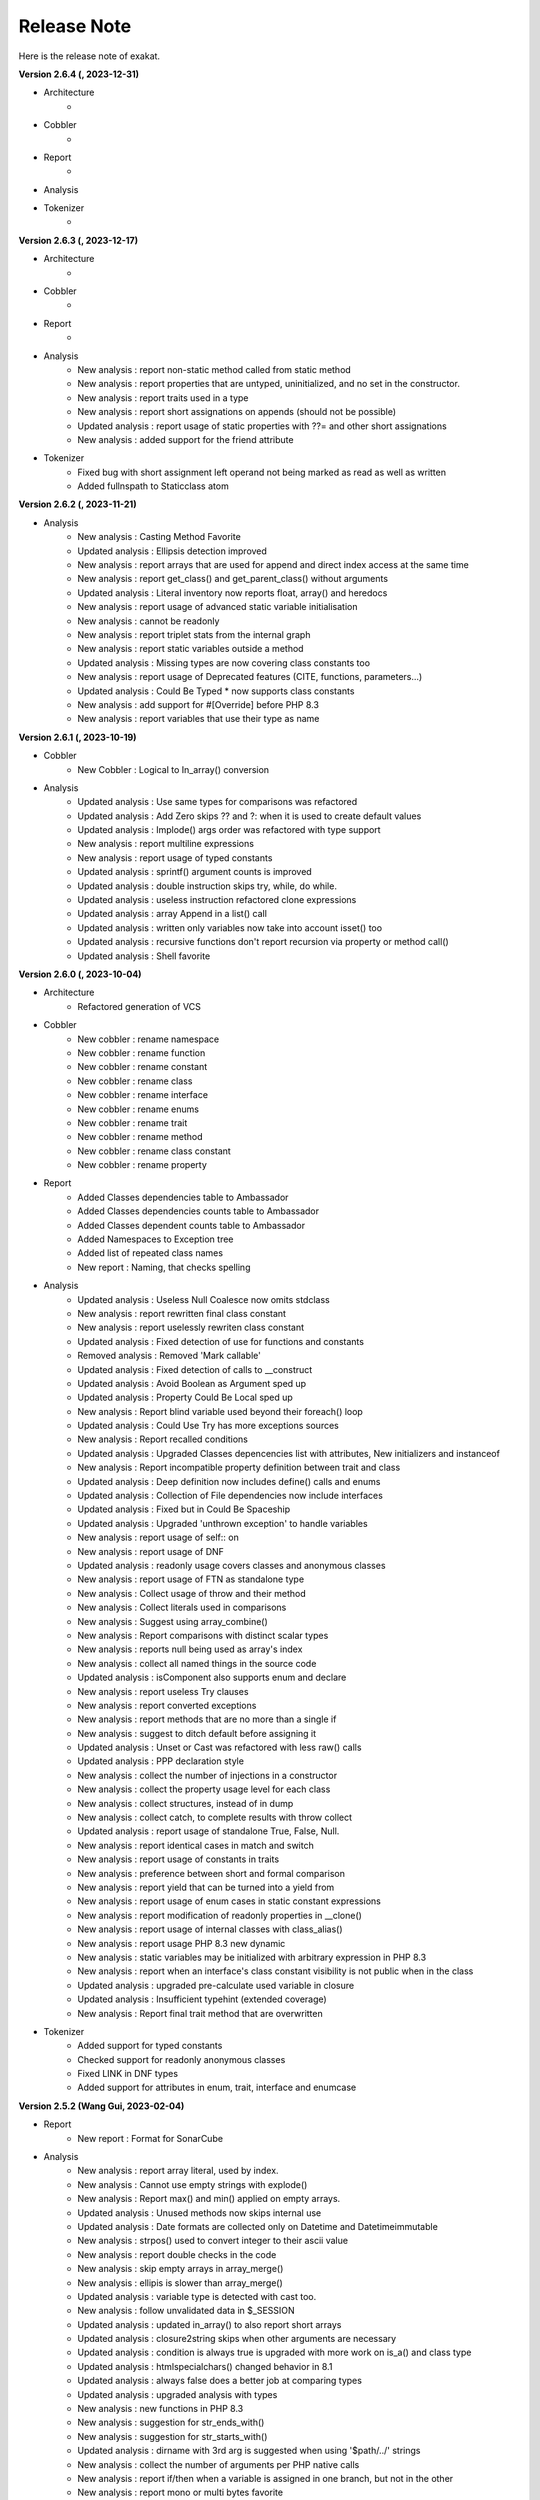 .. Changelog:

Release Note
===============


Here is the release note of exakat. 

**Version 2.6.4 (, 2023-12-31)**


+ Architecture
    + 

+ Cobbler
    + 

+ Report
    + 

+ Analysis

+ Tokenizer
    + 

**Version 2.6.3 (, 2023-12-17)**


+ Architecture
    + 

+ Cobbler
    + 

+ Report
    + 

+ Analysis
	+ New analysis : report non-static method called from static method
	+ New analysis : report properties that are untyped, uninitialized, and no set in the constructor.
	+ New analysis : report traits used in a type
	+ New analysis : report short assignations on appends (should not be possible)
	+ Updated analysis : report usage of static properties with ??= and other short assignations
	+ New analysis : added support for the friend attribute

+ Tokenizer
    + Fixed bug with short assignment left operand not being marked as read as well as written
    + Added fullnspath to Staticclass atom

**Version 2.6.2 (, 2023-11-21)**


+ Analysis
    + New analysis : Casting Method Favorite
    + Updated analysis : Ellipsis detection improved
    + New analysis : report arrays that are used for append and direct index access at the same time
    + New analysis : report get_class() and get_parent_class() without arguments
    + Updated analysis : Literal inventory now reports float, array() and heredocs
    + New analysis : report usage of advanced static variable initialisation
    + New analysis : cannot be readonly
    + New analysis : report triplet stats from the internal graph
    + New analysis : report static variables outside a method
    + Updated analysis : Missing types are now covering class constants too
    + New analysis : report usage of Deprecated features (CITE, functions, parameters...)
    + Updated analysis : Could Be Typed * now supports class constants
    + New analysis : add support for #[Override] before PHP 8.3
    + New analysis : report variables that use their type as name

**Version 2.6.1 (, 2023-10-19)**


+ Cobbler
    + New Cobbler : Logical to In_array() conversion

+ Analysis
    + Updated analysis : Use same types for comparisons was refactored
    + Updated analysis : Add Zero skips ?? and ?: when it is used to create default values
    + Updated analysis : Implode() args order was refactored with type support
    + New analysis : report multiline expressions
    + New analysis : report usage of typed constants
    + Updated analysis : sprintf() argument counts is improved
    + Updated analysis : double instruction skips try, while, do while.
    + Updated analysis : useless instruction refactored clone expressions
    + Updated analysis : array Append in a list() call
    + Updated analysis : written only variables now take into account isset() too
    + Updated analysis : recursive functions don't report recursion via property or method call()
    + Updated analysis : Shell favorite

**Version 2.6.0 (, 2023-10-04)**


+ Architecture
    + Refactored generation of VCS

+ Cobbler
    + New cobbler : rename namespace
    + New cobbler : rename function
    + New cobbler : rename constant
    + New cobbler : rename class
    + New cobbler : rename interface
    + New cobbler : rename enums
    + New cobbler : rename trait
    + New cobbler : rename method
    + New cobbler : rename class constant
    + New cobbler : rename property

+ Report
    + Added Classes dependencies table to Ambassador
    + Added Classes dependencies counts table to Ambassador
    + Added Classes dependent counts table to Ambassador
    + Added Namespaces to Exception tree
    + Added list of repeated class names
    + New report : Naming, that checks spelling 

+ Analysis
    + Updated analysis : Useless Null Coalesce now omits stdclass
    + New analysis : report rewritten final class constant
    + New analysis : report uselessly rewriten class constant
    + Updated analysis : Fixed detection of use for functions and constants
    + Removed analysis : Removed 'Mark callable'
    + Updated analysis : Fixed detection of calls to __construct
    + Updated analysis : Avoid Boolean as Argument sped up
    + Updated analysis : Property Could Be Local sped up
    + New analysis : Report blind variable used beyond their foreach() loop
    + Updated analysis : Could Use Try has more exceptions sources
    + New analysis : Report recalled conditions
    + Updated analysis : Upgraded Classes depencencies list with attributes, New initializers and instanceof
    + New analysis : Report incompatible property definition between trait and class
    + Updated analysis : Deep definition now includes define() calls and enums
    + Updated analysis : Collection of File dependencies now include interfaces
    + Updated analysis : Fixed but in Could Be Spaceship
    + Updated analysis : Upgraded 'unthrown exception' to handle variables
    + New analysis : report usage of self:: on 
    + New analysis : report usage of DNF
    + Updated analysis : readonly usage covers classes and anonymous classes
    + New analysis : report usage of FTN as standalone type 
    + New analysis : Collect usage of throw and their method
    + New analysis : Collect literals used in comparisons
    + New analysis : Suggest using array_combine()
    + New analysis : Report comparisons with distinct scalar types
    + New analysis : reports null being used as array's index
    + New analysis : collect all named things in the source code
    + Updated analysis : isComponent also supports enum and declare
    + New analysis : report useless Try clauses
    + New analysis : report converted exceptions
    + New analysis : report methods that are no more than a single if
    + New analysis : suggest to ditch default before assigning it
    + Updated analysis : Unset or Cast was refactored with less raw() calls
    + Updated analysis : PPP declaration style
    + New analysis : collect the number of injections in a constructor
    + New analysis : collect the property usage level for each class
    + New analysis : collect structures, instead of in dump
    + New analysis : collect catch, to complete results with throw collect
    + Updated analysis : report usage of standalone True, False, Null.
    + New analysis : report identical cases in match and switch
    + New analysis : report usage of constants in traits
    + New analysis : preference between short and formal comparison
    + New analysis : report yield that can be turned into a yield from
    + New analysis : report usage of enum cases in static constant expressions
    + New analysis : report modification of readonly properties in __clone() 
    + New analysis : report usage of internal classes with class_alias()
    + New analysis : report usage PHP 8.3 new dynamic 
    + New analysis : static variables may be initialized with arbitrary expression in PHP 8.3
    + New analysis : report when an interface's class constant visibility is not public when in the class 
    + Updated analysis : upgraded pre-calculate used variable in closure
    + Updated analysis : Insufficient typehint (extended coverage)
    + New analysis : Report final trait method that are overwritten

+ Tokenizer
    + Added support for typed constants
    + Checked support for readonly anonymous classes
    + Fixed LINK in DNF types
    + Added support for attributes in enum, trait, interface and enumcase

**Version 2.5.2 (Wang Gui, 2023-02-04)**


+ Report
    + New report : Format for SonarCube

+ Analysis
    + New analysis : report array literal, used by index.
    + New analysis : Cannot use empty strings with explode()
    + New analysis : Report max() and min() applied on empty arrays.
    + Updated analysis : Unused methods now skips internal use
    + Updated analysis : Date formats are collected only on Datetime and Datetimeimmutable
    + New analysis : strpos() used to convert integer to their ascii value
    + New analysis : report double checks in the code 
    + New analysis : skip empty arrays in array_merge()
    + New analysis : ellipis is slower than array_merge()
    + Updated analysis : variable type is detected with cast too.
    + New analysis : follow unvalidated data in $_SESSION
    + Updated analysis : updated in_array() to also report short arrays
    + Updated analysis : closure2string skips when other arguments are necessary
    + Updated analysis : condition is always true is upgraded with more work on is_a() and class type
    + Updated analysis : htmlspecialchars() changed behavior in 8.1
    + Updated analysis : always false does a better job at comparing types
    + Updated analysis : upgraded analysis with types
    + New analysis : new functions in PHP 8.3
    + New analysis : suggestion for str_ends_with()
    + New analysis : suggestion for str_starts_with()
    + Updated analysis : dirname with 3rd arg is suggested when using '$path/../' strings
    + New analysis : collect the number of arguments per PHP native calls
    + New analysis : report if/then when a variable is assigned in one branch, but not in the other
    + New analysis : report mono or multi bytes favorite
    + New analysis : count the number of arguments to PHP native calls
    + Updated analysis : Null on boolean now takes into account types 
    + Updated analysis : upgraded Make One Call analysis to spot calls within same expression
    + Updated analysis : incompatible type with incoming now covers call with superglobals
    + Updated analysis : fixed bug when calculating DEFINITION for superglobals
    + New analysis : report different constructors
    + New analysis : report usage of short ternary operator
    + New analysis : report when finalizing the call before the closure is better
    + New analysis : report object cast to int or float
    + New analysis : report variables initialized before an if condition with reinitialisation
    + New analysis : report incompatible constructors 
    + New analysis : Report sidelined methods from a trait
    + New analysis : Report misused Generators
    + New analysis : Substr() for partitions in a loop
    + New analysis : suggest caching local calls to reduce processing
    + New analysis : report list of PHP 8.3 new classes

+ Tokenizer
    + Added support for readonly + final/abstract class
    + Fixed DEFINITION for static in new
    + Fixed DEFINITION for global variable definitions
    + Upgraded support for variable types with PDFF
    + Adapted support for undefined Identifier between PHP 7 and 8

**Version 2.5.1 (Wang Gui, 2023-01-19)**


+ Architecture
    + Extracted Called* to external class
    + Introduced parallel loading for nodes and properties (links are WIP)

+ Analysis
    + New analysis : suggest omitting empty arrays before array_merge()
    + Updated analysis : more calls are collected
    + Updated analysis : Strict comparison with boolean covers array_search and array_keys
    + New analysis : report useless methods
    + Updated analysis : Add Zero also covers syntax like +$a
    + New analysis : report weak tests on array, without checks on index
    + New analysis : report multiple types in switch (PHP 8 compability)
    + New analysis : could be a readonly class
    + Updated analysis : Comparison strings to int include in_array() and co
    + New analysis : report class invasions
    + New analysis : report property invasions
    + New analysis : collect all setlocale() calls
    + Updated analysis : Collected calls includes __construct() 
    + Updated analysis : Collected calls includes __clone() 
    + New analysis : report usage of ++ on strings
    + New analysis : report usage of deprecated mb_string encodings

+ Tokenizer
    + Fixed edge cases with readonly/namespace as method name
    + Fixed handling of static keyword with rare combinaisons 

**Version 2.5.0 (Wang Gui, 2023-01-05)**


+ Architecture
    + 

+ Cobbler
    + 

+ Report
    + 

+ Analysis
    + Refactored analysis : WrongTypeWithCall skips variables without a type
    + Refactored analysis : BailoutEarly skips blocks with one element only
    + Refactored analysis : NonStaticMethodsCalledStatic extended to Stubs
    + New analysis : ambiguous types for variables
    + Refactored analysis : Unpreprocessed skips static::class
    + Refactored analysis : Undefined constant skips class constants with variables
    + New analysis : report exception that can't be chained
    + Refactored analysis : ShellExec preferences
    + Refactored analysis : CreateMagicProperty was extended
    + New analysis : report possible ::class usage
    + New analysis : report wrong order of argument with variadic
    + New analysis : report wrong encoding usage with mbstring
    + Refactored analysis : Sped up 'could be abstract method'
    + Refactored analysis : Undefined Interfaces differentiate classes and interfaces
    + New analysis : Ternary and Coalesce Operators order
    + Refactored analysis : Set Parent DEFINITION also adds DEFINITION for CPM
    + Refactored analysis : NativeClassTypeCompatibility upgraded fully to stub support
    + New analysis : Report useless assignation of promoted properties
    + Refactored analysis : Parameter name checking works with methods
    + Refactored analysis : Classes/CouldUseClassOperator is extended to all CITE
    + Refactored analysis : Classes/UndefinedConstants skips situations where the class is a variable of unknown type
    + Refactored analysis : Infinite recursion also detects coalesce
    + New analysis : Report methods / property confusions
    + New analysis : Suggest using __NAMESPACE__, instead of hardcoded string
    + Refactored analysis : Indirect injection is extended with ?? ?: and ? :
    + New analysis : Report too many chained calls one in the other
    + Refactored analysis : 'This is for classes' is extended to traits and enums
    + Refactored analysis : 'Unsupported types with operator' is now using Stubs files
    + New analysis : Report wrong typed with incoming values
    + Refactored analysis : 'Queries in loops' is now using extended to methods and one functioncall down.
    + Refactored analysis : Identical Variables in Foreach now searches inside the source
    + New analysis : Empty Loops
    + New analysis : Report arrays that are too much extracted
    + New analysis : Report methods where variables are not needed (only unique usage)
    + New analysis : Report possible emission of TypeError
    + Refactored analysis : Cant Throw now skips Interfaces
    + Refactored analysis : fixed false positive with Always False 
    + Refactored analysis : Constant Invalid names do not confuse the constant and its value
    + Refactored analysis : Undefined Variable in Catch, now skips variables also created in the catch clause
    + Refactored analysis : Implicit conversion to int : skip float returned values
    + Refactored analysis : Closure could be static now checks for internal definitions of enums or anonymous class
    + Refactored analysis : Dont Collect void is extended to unspecified return types
    + Refactored analysis : useless coalesce
    + Refactored analysis : Indirect Injections
    + Refactored analysis : Useless Reference now checks PHP, ext and stubs
    + New analysis : Suggest to throw exceptions with json_*code()
    + Refactored analysis : Scalar are not arrays cleaned
    + Refactored analysis : No net for xml now enforces class too
    + Refactored analysis : Static for classes now omits static variables
    + Refactored analysis : Incompatibility signature now omits __construct
    + Refactored analysis : Unreachable code
    + New analysis : collect all calls from methods to methods
    + New analysis : set fullnspath to method calls
    + New analysis : report variables with an initial capital S (readability)
    + New analysis : type dodging in parameter with union type

+ Tokenizer
    + Fixed bug with related to readonly position
    + Fixed bug where define was not correctly set with fullnspath
    + Fixed priorities for print and yield
    + Added support for DNF in the engine
    + Added definition with static calls, within a class
    + Added support for methods and properties with static calls to parent::
    + Refactored handling of scope with $this and self/static
    + Created a Precedence class for each version
    + Refactored calculations for currentMethods in external class
    + Migrating from Method to readsStubs (WIP)
    + Handled edge cases in Yield (yield yield)
    + Removed link between bool and int values when loading (edge case of numeric strings)
    + Cleaned Load of GlobalVars array
    
**Version 2.4.9 (Wang Gui, 2022-09-07)**


+ Analysis
    + Refactored analysis : Uses Default now supports PDFF and functions
    + Refactored analysis : Using PDFF with ext/seaslog and ext/memcache
    + Removed analysis : ext/wikidiff2, ext/wincache, ext/iis, ext/libevent, ext/mhash, ext/parsekit, ext/kdm5
    + New analysis : date() versus DatetTime preferences.
    + New analysis : identify unused public methods
    + Refactored analysis : Detecting wrong visibility with implemented methods was sped up
    + Removed analysis : Interface/ConcreteVisibility, double with Classes/ImplementedMethodsArePublic
    + New analysis : identify potential abstract methods
    + Refactored analysis : Upgraded 'Wrong Type With Call' to use the known variable types
    + Refactored analysis : No Parent now takes traits into account.
    + Refactored analysis : Should Have Destructor : removed some false positives, refactored documentation.
    + Refactored analysis : No Parent now also checks for traits
    + Refactored analysis : Uses default argument skips Virtualproperties
    + New analysis : Complete/SolveTraitConstants adds support for constants in traits (PHP 8.2)
    + Refactored analysis : Complete/SetParentDefinition was trimmed of 2 useless queries
    + Refactored analysis : PPP declaration style
    + Refactored analysis : Is Global Constant (removed usage of .ini)
    + Refactored analysis : Overwritten* are simplified for speed up and deduplication
    + Refactored analysis : UndefinedClasses speed up
    + Refactored analysis : Should Preprocess now adds Heredocs and skips variables inside strings
    + Refactored analysis : Should use Ternary now skips elsif
    + Refactored analysis : ext/fann now use pdff

+ Tokenizer
    + Added support for PHP keywords in namespace names.

**Version 2.4.8 (Xue Rengui, 2022-08-24)**


+ Architecture
    + 

+ Cobbler
    + 

+ Report
    + 

+ Analysis
    + Refactored analysis : strange names now covers types too. 
    + Removed analysis : ext/proctitle, Composer/IsComposerName, ext/cyrus
    + Removed analysis : Composer/IsComposerInterface, 
    + Refactored analysis : VariableTypehint now skips self-transforming variables in default
    + Refactored analysis : ErrorMessages now also tracks trigger_error()
    + New analysis : ext/teds, ext/scrypt, ext/geospatial
    + Refactored analysis with pdff : ext/crypto, ext/ev, ext/enchant
    + Refactored analysis : refactored 'could use short assignation' 
    + Removed analysis : ext/ereg, ext/async
    + Refactored analysis : undefined class constants are also looked in the children classes
    + Refactored analysis : vendor/symfony and vendor/phalcon
    + Refactored analysis : Unused Methods now handles foreach() with new()
    + New analysis : vendor/feast framework
    + Checked unit tests : 4480 / 4450 test pass (99.3% pass)

+ Tokenizer
    + Fixed detection of constant in ternary/coalesce
    + Finish adding types

**Version 2.4.7 (Xu Jingzong, 2022-08-03)**


+ Architecture
    + 

+ Cobbler
    + New cobbler : remove brackets to single-instruction commands

+ Report
    + New inventory : IP

+ Analysis
    + Refactored analysis : Could Use Array_sum()
    + Refactored analysis : Wrong Attribute with properties
    + Refactored analysis : implode Args order now support types
    + Refactored analysis : fopen mode does accept rw
    + Refactored analysis : references on objects (full refactor)
    + New analysis : finding empty arrays with comparisons
    + New analysis : using strict with in_array or not
    + New analysis : no default for referenced parameter
    + New analysis : No clone constant before PHP 8.1
    + New analysis : Complete enum cases with definition to value and name
    + Refactored analysis : better handling of clone in Variable Typehint
    + Refactored analysis : cleaned some false positives with Undefined Properties
    + Refactored analysis : Unresolved use now uses stubs; upgrade in function/const coverage
    + Removed analysis : ext/recode, ext/runkit, ext/ming
    + Refactored analysis : Better coverage for 1 + []
    + Refactored analysis : Difference preference has gremlin upgraded
    + New analysis : Ext/random (PHP 8.2)
    + New analysis : IP inventory
    + Refactored analysis : JsonSerialize and ReturnTypeWIllChange cover new methods

+ Tokenizer
    + Added support for -> out of Enum cases (with name and value)
    + Added new classes from PHP 8.2
    + Fixed missing fullnspath for attributes with absolute path
    + Added all attributes to properties

**Version 2.4.6 (Li Yuanji, 2022-07-20)**


+ Architecture
    + Skip loading of WS property when only doing an audit (speed up loading)
    + Finished moved to Gremlin 3.6

+ Cobbler
    + New cobbler : adds brackets to single-instruction commands

+ Report
    + Ambassador : refactored trait matrix

+ Analysis
    + Refactored analysis : Wrong Type Hint with First Class Callable
    + New analysis : PHP 8.2 new functions
    + Refactored analysis : Useless Cast takes advantages of const types

+ Tokenizer
    + Typed all internal atoms
    + Added types to internal loading engine

**Version 2.4.5 (Li Yuanji, 2022-07-07)**


+ Architecture
    + Docs : fixed presentation for cobblers

+ Cobbler
    + New cobbler : remove abstract option

+ Report
    + 

+ Analysis
    + Refactored analysis : No Pss Outside Class also checks for static closures
    + New analysis : Report errors in sprintf() formats
    + New analysis : Report methods and properties with the same name in a class
    + New analysis : Report invalid chars in date scanning formats
    + Refactored analysis : Useless Coalesce applied to PHP native methods
    + New analysis : Report Abstract Private methods in traits (php 8.0-)
    + Refactored analysis : Dynamic New now also works on parenthesis
    + New analysis : Report Utf8_encode() and utf8_decode() deprecation
    + Refactored analysis : Create Default Values checks on self-transforming variables
    + Refactored analysis : Missing Typehint skips constructor and destructor
    + Refactored analysis : Useless constructor skip one that has other constructor calling it
    + New analysis : Some Magic methods have compulsory return types
    + Refactored analysis : Overwritten const is extended to classes without constants (but in their parent or interfaces)
    + Refactored analysis : Nested ternaries now checks assignations, New parameter to set the min depth
    + Refactored analysis : Instantiating Abstract now uses PDFF
    + Refactored analysis : $this may be OK in closures (they can be rebinded later)
    + Refactored analysis : Adding 'Void' returntype when possible
    + Refactored analysis : Don't Collect Void was upgraded with methods returning nothing.
    + Refactored analysis : Identical Expressions, now checks = and omits short assignations
    + New analysis : If Then Return Favorite
    + Refactored analysis : Useless Casting checks % distinctly
    + Refactored analysis : Add Zero skips variables more often
    + New analysis : Could Be Resource
    + New analysis : DateTime Immutable is not immutable

+ Tokenizer
    + Fixed namespace's names dectection for older PHP versions
    + Fixed Functioncall detection inside a new operator.

**Version 2.4.4 (Li Jiancheng, 2022-06-23)**


+ Architecture
    + Upgraded to Gremlin 3.6.0 (tinkergraph)
    + Prepared engine to work with GSneo4j 3.6.0

+ Cobbler
    + New cobbler : turn ${a} into {$a} for PHP 8.2 compatibility
    + Refactored cobbler : Adds null type to nullable parameters

+ Report
    + 

+ Analysis
    + Refactored analysis : Non nullable setter skip properties set in constructor
    + Removed analysis : ext/ffmpeg, ext/fdf, ext/xcache, ext/yis, ext/cairo
    + Refactored analysis : ext/rdkafka, ext/zookeeper now uses PDFF
    + Refactored analysis : Should Preprocess, now include local constant strings
    + Refactored analysis : Undefined Interface, now not reporting extra Types
    + New analysis : retyped reference, when a parameter with a type, eventually get a new type
    + Refactored analysis : Static methods called from object, modernization
    + Refactored analysis : New Analyzers, omits local defaults values
    + Refactored analysis : Access Protected now takes into account PDFF
    + Refactored analysis : Null type detection includes null defaut value for parameters.
    + New analysis : Report type error for default values
    + Refactored analysis : 'ds', 'ssh2' were upgraded to PDFF
    + Checked unit tests : 4373 / 4349 test pass (99.5% pass)
    + New analysis : Ice framework
    + New analysis : taint

+ Tokenizer
    + Fixed 'constant' bug with functioncall on a nsname
    + Upgraded Typehint detection to handle clone() calls
    + Upgraded Typehint inference for properties and variables

**Version 2.4.3 (Emperor Gaozu of Tang, 2022-06-02)**


+ Architecture
    + Doctor failed to copy the tinkergraph configuration files
    + Removed old connector GSneo4j/Tinkergraph
    + Refactored starting/emptying of gremlin database
    + Testing on PHP 8.2

+ Cobbler
    + Added suggestions when the -P is not found
    + New cobbler : add Final to classes
    + New cobbler : removes Final from classes
    + Upgraded cobbler : removes Readonly from classes

+ Report
    + Ambassador, Emissary, Diplomat : removed link to the source code.
    + Ambassador, Emissary, Diplomat : fixed link to online documentation

+ Analysis
    + Fixed analysis : Undefined Classes and Trait where affected by the recent Complete/Returntyping
    + Refactored analysis : 'Variables Used Once' not omit inherited parameters.
    + Refactored analysis : 'Functions without return' not skip methods with Never and methods that throw in the main sequence.
    + New analysis : 'Parent is not Static', but rather self
    + Refactored analysis : 'Use This'
    + Refactored analysis : 'Extension/Extxhprof' to PDFF
    + Refactored analysis : Removing usage of methods, moving to PDFF
    + New analysis : 'No magic method for Enums'
    + Refactored analysis : 'Multiple Identical Keys' now also processes automated index
    + New analysis : 'Modifying Readonly' (WIP)
    + Refactored analysis : 'Could use short assignation' skips usage of ??
    + New analysis : 'Readonly Can only be assigned in defining class'
    + Refactored analysis : 'Runkit7' was upgraded to PDFF
    + Refactored analysis : 'Gnupg' was upgraded to PDFF
    + Refactored analysis : 'xdiff' was upgraded to PDFF
    + Refactored analysis : 'event' was upgraded to PDFF
    + New analysis : ext/stomp, ext/csv
    + New analysis : Suggestion making the default assignation in property definition
    + Refactored analysis : 'Redefined private properties' now covers PDFF too
    + Refactored analysis : 'Failing Stubstr Comparison' now accepts != <>
    + Refactored analysis : 'Insufficient typehint' extended with class constants
    + Refactored analysis : 'Unused constant' takes advantage of hierarchy
    + Refactored analysis : 'Useless Abstract' extended to include single extended classes
    + Refactored analysis : 'Mismatched Default Value' now omits parameters without default value
    + New analysis : method is identity
    + New analysis : report overloaded existing names in use, from PDFF
    + New analysis : collect incoming date inventory
    + New analysis : collect vendor's API usage
    + New analysis : report Array addition usage
    + Checked unit tests : 4373 / 4349 test pass (99.5% pass)

+ Tokenizer
    + Added support for PHP 8.2 readonly classes
    + Fixed bug that made VariableTypehint automatically isPHP

**Version 2.4.2 (Li Chunfeng, 2022-05-18)**


+ Analysis
    + Refactored analysis : 'Raised access Level' now supports PDFF files
    + Refactored analysis : 'Cant Extends Final' also Works with anonymous classes
    + New analysis : Report 'Lowered access levels'
    + Refactored analysis : 'Final methods' extended to traits
    + Refactored analysis : 'Overwritten Methods' fixed bug with Traits
    + New analysis : 'Cant extends Final Methods' 
    + Refactored analysis : 'Cant extends Final Constants' with PDFF support
    + New analysis : 'Extension Excimer' 
    + New analysis : 'Report implicit float to int conversions' 
    + Refactored analysis : 'Is always false' is extended to typed properties
    + New analysis : 'Report inegalities with different types' 
    + New analysis : Report traits used once
    + Refactored analysis : 'Is Not Implements' now supports PDFF; support for trait added.
    + Refactored analysis : 'Wrong name with paramter' : added support for PDFF
    + Fixed analysis : 'Overwritten Methods' skipped some interfaces
    + Refactored analysis : 'Fossilized methods' was counting methods that are defined with Virtualmethod
    + Refactored analysis : 'Fix bug' when missing fqn in New for Classes/WrongTypedPropertyInit
    + New analysis : Report unknown locales. 
    + New analysis : ext/pkcs11
    + New analysis : ext/spx
    + Checked unit tests : 4314 / 4317 test pass (99% pass)
    + Refactored analysis : 'Basename suffix' detection extended

+ Tokenizer
    + Fixed bug with float and power
    + Fixed bug in global variable creation
    + Create all possible links to static keyword
    + Speed up creation of links to $GLOBALS

**Version 2.4.1 (Yuan Tiangang, 2022-05-04)**


+ Architecture
    + New Dump : collect all stub's structures

+ Report
    + Sarif : Fixed URI (no initial /) and Exakat version
    + Unused : report unused stuff in the code
    + Ambassador : upgrade presentation of the Exception Treephp

+ Analysis
    + New analysis : Deprecated String interpolation in PHP 8.2
    + Refactored analysis : Spaceship features is used for isRead property
    + Refactored analysis : Skip analysis of returntypes for methods with throw/assert/trigger_error()
    + New analysis : Report unused Enumeration Cases
    + Refactored analysis : Can't instantiate class now takes local class into account
    + Refactored analysis : Many new examples extracted from the docs
    + Refactored analysis : fixed bug with 'Wrong Type With Call' 
    + Refactored analysis : Conditional structures now includes Enums too.
    + New analysis : Don't throw raw exceptions
    + New analysis : Useless Coalesce operator (when there is a type available)
    + New analysis : ext/yar
    + Refactored analysis : 'Wrong number of argument' now includes methods defined in a trait in a PDFF
    + Refactored analysis : moved ext/amqp to PDFF

**Version 2.4.0 (Yin Kaishan, 2022-04-20)**


+ Report
    + Ambassador : suggest literals to be turned into a constant, based on assignation and comparison

+ Analysis
    + Refactored analysis : 'Classes/WrongCase' reported too many arguments
    + New analysis : No constructor in interfaces
    + Refactored analysis : Bail Out Early also report if/then when in last position of an sequence
    + Refactored analysis : Useless Casting also checks for double application of typehint/cast
    + New analysis : Could Be A constant (in Dump)
    + New analysis : Could Be Spaceship
    + Refactored analysis : Vendors/Concrete5 is updated to Concrete5 v9.0
    + New analysis : Vendors Sylius
    + Refactored analysis : Vendors/Joomla is updated to Joomla 4.2.0
    + Refactored analysis : Wrong Number Of Arguments supports Constructors and methods (static and normal)

**Version 2.3.9 (Fu Yi, 2022-04-06)**


+ Architecture
    + Changed Loading system to handle globals directly with gremlin, and without ids

+ Cobbler
    + New cobbler : adds 'function array_key_exists' to the list of use statements to speed up array_key_exists.

+ Analysis
    + Refactored analysis : Fixed bug with 'each' and namespaces in Php/Deprecated
    + Refactored analysis : Next Month Trap was updated with support for datetime (Immutable)
    + Refactored analysis : TimeStamp Differences now covers any seconds additions. Datetime::format('U') was also added to sources.
    + New analysis : Avoid using 86400 to handle days when calculating dates.
    + New analysis : Do not reuse the source name in a foreach($a as $a)
    + New analysis : Use constants when the function returns them
    + Updated analysis : New constants for 'Use Constants As Arguments'
    + Refactored analysis : many Extensions/Ext* are moving to pdff support
    + Refactored analysis : speedup Should Preprocess analysis
    + Refactored analysis : Modernized Overwritten class constants
    + New analysis : Report overwritten final constants from PDFF
    + Refactored analysis : Moving Extensions/Ext* to PDFF
    + Refactored analysis : Repeated Regex
    + New analysis : Report string / integer comparison for PHP 8.0 migration
    + Refactored analysis : Defined Class Constants differentiate from Enumeration cases
    + New analysis : Complete functions with obvious typehints
    + New analysis : Extension protobuf
    + Refactored analysis : Upgraded Property analysis to use PDFF
    + Refactored analysis : 'Multiple identical keys' now has an array size limit (15000)
    + New analysis : Constant favorite : use or not?
    + Refactored analysis : Upgraded 'Unresolved classes' with Pdff support

+ Tokenizer
    + Fixed isPhp/isExt/isStub detection for catch classes

**Version 2.3.8 (Xiao Yu, 2022-03-23)**


+ Architecture
    + Speed up gremlin queries

+ Report
    + Pdff : added support for hasDefault in properties and parameters

+ Analysis
    + New analysis : Report type of string introspection used in the code, as a favorite
    + New analysis : Report functions to be of type 'never'.
    + Refactored analysis : Variables used once by context, now omits Blind variables
    + Refactored analysis : Redeclared PHP functions works with PHP 8.1's functions
    + Refactored analysis : Modern Empty
    + Refactored analysis : Deprecated Functions
    + Refactored analysis : Removed usage of IsExtInterface in UndefinedClasses
    + Refactored analysis : Suggesting static class names over objects takes into account the nature of the typehint available.
    + Refactored analysis : Using PDFF with ext/gender, ext/decimal, ext/xxtea, ext/mailparse, ext/uuid.
    + Refactored analysis : Using PDFF with ext/xmlreader, ext/writer, ext/mongodb, ext/gd, ext/dom
    + Refactored analysis : Class Usage rule now skips Interfaces in Implements
    + Removed analysis : Modules/*
    + Removed analysis : Extensions/Extzbarcode

**Version 2.3.7 (Xiao Yu, 2022-03-09)**


+ Architecture
    + Fixed all internal step's case

+ Report
    + New report : PerRule (same as PerFile, but grouped by rules)
    + New report : CompatibilityPHP56 (based on Perfile, dedicated to Compatibility PHP 5.6)
    + Updated report : Ambassador now lists @keywords in phpdocs (inventories)
    + Updated report : Manual includes sections for namespaces, and global constants

+ Analysis
    + New analysis : Use variables when they are created inside a loop
    + New analysis : Simplify Foreach()
    + New analysis : Identical Conditions on If-elseif
    + Refactored analysis : Undefined Instanceof now relies on isPhp/isExt/IsStub
    + Refactored analysis : First byte only, now uses variable typehints
    + Refactored analysis : Dont loop on yield
    + Refactored analysis : Interfaces suggestion now accepts php/ext/stubs configuration
    + Refactored analysis : Static calls to traits exclude self, parent, static
    + Refactored analysis : Don't read and write at the same time : Extended to all containers, removed edge cases
    + Refactored analysis : Undefined interfaces takes Variable Typehint into account
    + Refactored analysis : Incompatible Method signature
    + Refactored analysis : Unfinished objects now checks called internal methods
    + Refactored analysis : Better coverage for Class Constants 
    + Refactored analysis : Insufficient typehint skips properties without a type

+ Tokenizer
    + Extended support for Variable typehints

**Version 2.3.6 (Qin Qiong, 2022-02-16)**


+ Architecture
    + 

+ Cobbler
    + Refactored cobbler : 'SetTypehint' checks more before adding a class typehint

+ Report
    + Ambassador : added the list of extended dependencies as an audit report
    + Diplomat : removed 4 rules from Analyze (Classes/Redefined*)

+ Analysis
    + New analysis : Too Many Stringed If-then-elsif
    + New analysis : Undefined Enumeration case
    + New analysis : Unfinished objects
    + New analysis : Class Alias usage
    + New analysis : Undefined Methods
    + New analysis : Suggest array_sum(), from the code
    + New analysis : Missing type on any structure (method, parameter, property)
    + New analysis : Spot unreachable methods
    + New analysis : Public Reach lists the paths from public methods to private ones. 
    + New analysis : Avoid Static calls on objects when possible
    + Deprecated analysis : Is Php Function
    + Refactored analysis : Removed usage of IsExtFunction analysis
    + Refactored analysis : 'Could Be array' relies on ... too
    + Refactored analysis : 'No need for else' now skips elseif
    + Refactored analysis : 'Undefined constants, functions, traits, interfaces, classes{const, static P/M}' now leverages the stubs
    + Refactored analysis : 'Insufficient typehint' checks for union types
    + Refactored analysis : 'Used Once Properties' now omits classes that have dynamic properties 
    + Refactored analysis : 'Unused class constants' 
    + Refactored analysis : 'Reuse variable' has a narrower focus, and takes scope into account.
    + Refactored analysis : 'Weak Type' Extended analysis to typed containers
    + Refactored analysis : Definitions stats now break down to isPHP/isStub/isExt
    + Refactored analysis : Isset() calls with more complex expressions
    + Bug: fixed PHp/MixedKeyword in analyzer database
    + Checked unit tests : 4123 / 4132 test pass (99% pass)

+ Tokenizer
    + Refactored Foreach variable detection
    + Fixed constant detection in deep namespaces
    + Restored Stubs from configuration and commandline
    + Added fullnspath to static properties
    + Added Complete/Is*Structure, to finish marking atoms with isPhp, isStub
    + Deprecating Composer/IsComposerNsname
    + Fixed bug with class_alias
    + Added Not to guess list
    + Fixed bug in engine with comments at the end of scripts.

**Version 2.3.5 (Yuchi Gong, 2022-02-02)**


+ Architecture
    + 'Complete' ruleset will run the configured rulesets that are not already run

+ Cobbler
    + New cobbler : removes readonly option on properties
    + New cobbler : removes useless variables

+ Report
    + Ambassador : added counts with the actual sizes of the classes (constants, properties, methods)
    + Ambassador : Fixed display of compatibility features
    + Uml : Report number of classes exported

+ Analysis
    + New analysis : List all external dependencies extensions
    + New analysis : report recycling of foreach() sources
    + New analysis : report usage of readonly
    + New analysis : Suggest updating if-then to ternary operator
    + New analysis : Report multiple similar calls in a row
    + New analysis : Suggest using FILE_APPEND with file_put_contents()
    + New analysis : Report missing visibilities
    + New analysis : Identify literal that may actually be existing constants.
    + Fixed analysis : Cancelled parameter shall take ??= into consideration
    + Refactored analysis : 'Cannot use static with closure' analysis is extended to properties
    + Refactored analysis : Upgraded detection of variable modified by a reference in a PHP or custom function/methodcall.
    + Refactored analysis : Fixed bug with 'This is for class' where typehint where not correctly seen inside a class.
    + Refactored analysis : 'Insufficient typehint' was upgraded with class constants checks
    + Refactored analysis : 'Undefined class' skips ? as a class
    + Refactored analysis : 'Static loops' now takes into account modifications in the conditions
    + Refactored analysis : 'Complex expressions' omits match
    + Refactored analysis : 'Cache variable outside loop' fixed bug with function names and new expressions
    + Refactored analysis : 'Logical mistakes' now checks for constants on the rest of the comparison
    + Refactored analysis : 'Cant instantiate class' now takes into account self/static
    + Refactored analysis : 'Should use self' also reports self opportunities in new expression.
    + Refactored analysis : 'Written only' fixed a bug with propperties
    + Refactored analysis : 'No choice' also spots ?: null and ?? null 
    + Refactored analysis : Written Only Variable now takes into account references in parameters
    + Refactored analysis : Classes's strange names covers methods, properties and classes.
    + Refactored analysis : Caught but never thrown exceptions have an updated list of exception
    + Refactored analysis : Unresolved Catch uses updated PHP exception/error list
    + Refactored analysis : PHP 8.0 new types now covers mixed and also properties.
    + Refactored analysis : PHP 8.0 union type differentiate between ?A and null|A
    + Refactored analysis : CIT same names was extended to Enumeration

+ Tokenizer
    + Fixed boolval for multiplications
    + Fixed spaceship for string and boolean values
    + Added processing to isPhp/isExt/isStub to implemented names

**Version 2.3.4 (Yuchi Gong, 2022-01-19)**


+ Cobbler
    + New cobbler : remove unused use expression
    + Added 4 directives to each rules : namespaces, ignore_dirs, include_dirs and file_extensions. They filter out some of the results.

+ Report
    + Composer : upgrade the list of core PHP extensions

+ Analysis
    + New analysis : Mark simple getters/setters in classes
    + New analysis : Report unchecked divisions (int and operators)
    + New analysis : report possible abstract constants in classes (which should be defined in a parent)
    + New analysis : report recycled variables
    + Refactored analysis : Upgraded 'Object references' with union and intersectional types
    + Refactored analysis : Removed edges cases in 'Don't collect void'
    + Refactored analysis : Extension detection now takes into account enums 
    + Refactored analysis : Upgraded AlwaysFalse with better typehinting inference
    + Refactored analysis : indentation levels missed several results while reporting
    + Refactored analysis : interfaces, traits and constants were missing for use expression resolution
    + Refactored analysis : Undefined Interfaces now exclude better PHP or ext's interfaces
    + Refactored analysis : Never Used Parameter confused Void and first argument
    + Refactored analysis : Self were reported as outside a class when in foreach()
    + Refactored analysis : Clone with non-arrays now checks PHP native functions too
    + Refactored analysis : Excluded powers from calculations in IsZero
    + Refactored analysis : Fixed discrepancy between ' and " handling of \
    + Extended tests : match without default

+ Tokenizer
    + Fixed a bug where static keyword is processed as a simple nsname
    + Fixed a bug where typehints were not marked as isPhp, isExt or isStub
    + Fixed an edge case with array functions inside match() syntax
    + Fixed an edge case with Closures and reference-use variable
    + Fixed an edge case with static inside ternary
    + Fixed yield expression scope
    + Added Table for PHP 8.2 compilations checks
    + Removed extra void with use expression for traits

**Version 2.3.3 (Xu Maogong, 2022-01-05)**


+ Cobbler
    + New Cobbler : removes attributes

+ Report
    + 

+ Analysis
    + New analysis : suggest using ?-> when Null is a possiblity
    + New analysis : Report backward incompatibility with overloaded interface constants
    + New analysis : Mark variables as local constants when only assigned once
    + New analysis : suggest using iterable, based on array|traversable usage
    + New analysis : Report usage of PHP 8.1 intersection typehints
    + Refactored analysis : Hidden Nullable rule now handles intersection types
    + Refactored analysis : 'Use Nullable' covers properties too
    + Refactored analysis : 'Could Be stringable' is extended to trait usage
    + Refactored analysis : skip static and globals when counting variable usage in methods
    + Refactored analysis : PHP 8.0 Union type detection includes properties
    + Added tests to Complete/Overloaded* (CPM)

+ Tokenizer
    + Fixed a bug with Ternary and constants

**Version 2.3.2 (Wei Zheng, 2021-12-16)**


+ Cobbler
    + New cobbler : removes a method

+ Report
    + 

+ Analysis
    + New analysis : suggest ::class instead of get_class()
    + New analysis : report when a class extends stdclass (for dynamic properties review)
    + New analysis : Reports when checks are made on the existence of properties
    + Upgraded analysis : Useless Typechecks is upgraded with union and intersectional type checks
    + Upgraded analysis : Reporting invalid access to protected CPM
    + Upgraded analysis : Removed Used Properties with classes with dynamic properties
    + Fixed bug in PropagateConstants 

+ Tokenizer
    + Added detection of typehints for variables

**Version 2.3.1 (Li Shimin, 2021-12-01)**


+ Cobbler
    + Fixed bug with Settypehint when multiple types are available

+ Report
    + New Pdff report : PHP Document File Format

+ Analysis
    + New analysis : report promoted properties
    + New analysis : report deprecated PHP 8.2 callable
    + New analysis : report new in initializers
    + New analysis : report nested attributes
    + New analysis : report direct calls to Trait methods and properties
    + New analysis : report auto vivification of false (PHP 8.1)
    + New analysis : report implicit float to integer conversion for arrays
    + Updated analysis : Declare Static and Global early.
    + Updated analysis : No Null For Native now uses typehints
    + Updated analysis : refined No Static variable in method

+ Tokenizer
    + Fixed bug with __METHOD__ when it is called outside a method

**Version 2.3.0 (Wei, 2021-11-18)**


+ Architecture
    + Catchup tokens from PHP 5.6 till 7.2
    + Report unknown Rulesets during reports command
    + Extended 'catalog' command to list rules too
    + Extended 'catalog' command to return YAML format

+ Report
    + Added several new analysis to the Rector report
    + Added mixed and never to Appinfo report
    + Ugraded Sarif report with bartlett/sarif-php-sdk

+ Analysis
    + New analysis : report the missing mixed returntype for jsonserialize
    + New analysis : report final with constants
    + New analysis : report never usage (typehint)
    + New analysis : report PHP 8.1 typehint incompatibilities
    + New analysis : report PHP 8.0 typehint incompatibilities
    + New analysis : report PHP 8.0 named parameters
    + New analysis : report First Class Callable Syntax
    + New analysis : New Functions in PHP 8.1
    + New analysis : Removed functions in PHP 8.1
    + New analysis : Prepare 'never' for PHP 8.1
    + New analysis : Prepare 'mixed' for PHP 8.0
    + New analysis : detect mixed and never usage as typehints
    + Upgraded analysis : Wrong Number of arguments also works with new first class callable syntax
    + Upgraded analysis : Typehint stats now includes union and intersection types
    + Upgraded analysis : Removed functions in PHP 8.0

**Version 2.2.5 (Wood star, 2021-11-03)**


+ Analysis
    + New analysis : Calling Trait Static Method directly is deprecated in PHP 8.1
    + New analysis : No reference for returned void
    + New analysis : No Null for PHP native methods
    + Updated analysis : Wrong type for argument now covers classes, union type and intersection types. 
    + Updated analysis : Wrong type for argument now covers classes, union type and intersection types. 
    + Updated analysis : Unused Private Methods are also detected with array($this, 'xx') syntax
    + Checked unit tests : 3821 / 3805 test pass (99% pass)

+ Cobblers
    + New cobbler : remove typehints from arguments, returns and properties

**Version 2.2.4 (Gold star, 2021-10-21)**


+ Dataset
    + Updated PHP native dataset with missing classes and typehint.

+ Analysis
    + New analysis : Report incompatible typehint with native PHP methods in PHP 8.1
    + New analysis : Report Missing Attribute Attribute
    + New analysis : Report full_path index in $_FILES usage
    + Updated analysis : Type detection also include return type from methods

+ Cobblers
    + Updated cobbler : Set typehint handles typehint from arguments

+ Tokenizer
    + Added more cases for Constant types

**Version 2.2.3 (Wu, 2021-10-06)**


+ Architecture
    + Updated INI files for PHP 8.1

+ Data
    + Extended PHP directives lists

+ Report
    + New report Migration 8.1

+ Analysis
    + New analysis : PHP 8.1 removed directives
    + New analysis : PHP 8.1 removed constants
    + New analysis : Wrong named parameter for PHP native function
    + New analysis : Report duplicate named arguments
    + New analysis : htmlentities (and co) default 2nd argument
    + Updated analysis : Scalars are not arrays. Extemded with type support.

+ Tokenizer
    + Support for callable strlen(...)
    + Test for new syntax for octal 0o123

**Version 2.2.2 (Si, 2021-09-22)**


+ Architecture
    + Refactored documentation 

+ Report
    + Added support for PHP 8.1 compatiblity

+ Analysis
    + New analysis : Restrict $GLOBALS usage
    + New analysis : No object as array's index
    + New analysis : Overreaching classes (PHP feature)
    + New analysis : Report Enum usage
    + Updated analysis : Typehints/* got new Unit Tests
    + Updated analysis : Explode optimisation 

+ Tokenizer
    + Reduced the number of DEFAULT creation for properties
    + Added support for new PHP 8.1 syntax (Enum )

**Version 2.2.1 (Chen, 2020-11-20)**


+ Architecture
    + Export : WIP of exporting PHP code from graph
    + New directives : rules_version_max, rules_version_min, ignore_rules and ignore_namespace

+ Report
    + Sarif : Fixed line number that may be null or less 
    + Ambassador : Fixed visibility report

+ Analysis
    + New analysis : check for match as a keyword
    + New analysis : replace static variable by static properties
    + New analysis : warn about usage of get_object_vars()
    + New analysis : report global and static variables that are declared multiple times
    + Updated analysis : extended Used Classes to abstract classes
    + Updated analysis : wrong number of argument now supports $this()
    + Updated analysis : parse_str last argument doesn't apply anymore in PHP 8
    + Updated analysis : useless argument now omits parameter with default value
    + Checked unit tests : 3797 / 3800 test pass (99% pass)

+ Tokenizer
    + Fixed race condition with phpdocs 
    + Refactored static and global variables definitions (avoid double definitions)
    + Fixed detection of [] inside a list()
    + Fixed detection of alternative syntax for switch
    + Added use property to usenamespace too (for grouping)

**Version 2.2.0 (Mao, 2020-10-15)**


+ Architecture
    + Extended Export command to produce PHP scripts from the graph database
    + Added more typehints
    + Added new command 'onefile'
    + Sped up database restart with id reset
    + Updated list of functions for several extensions. Started adding methods, class constants..

+ Report
    + Ambassador : updated popularities
    + Ambassador : added missing PHP 8.0 ruleset

+ Analysis
    + New analysis : report arguments and properties whose name clashes with the typehint
    + New analysis : report long preparation before throw command
    + New analysis : missing __isset() method
    + New analysis : suggest array_keys() for array_search in loops
    + New analysis : array_map() complains with values by reference
    + New analysis : report final private properties
    + New analysis : report misnamed constant/variable
    + New analysis : check for attribute configuration (PHP 8.0)
    + New analysis : suggest dropping variable in catch clause
    + New analysis : report resources that should not be tested with is_resource (PHP 8.0)
    + New analysis : check for named arguments and variadic
    + Updated analysis : wrong number of argument now supports $this()
    + Updated analysis : redefined private property uses OVERWRITE
    + Updated analysis : refactored UndefinedFunctions for speed
    + Updated analysis : array_map() complains with values by reference
    + Updated analysis : removed false positives on properties in strings
    + Updated analysis : unsupported types with operators skips cast values
    + Updated analysis : cancelled parameters are also for array_map/array_walk
    + Updated analysis : variable variable skips variables inside strings
    + Updated analysis : removed functions are not reported when in if/then with function_exists()
    + Updated analysis : wrong optional parameter fixed false positive with ...
    + Updated analysis : extended list of removed directives, functions and constants
    + Removed analysis : RealVariables
    + Checked unit tests : 3761 / 3772 test pass (99% pass)

+ Tokenizer
    + Added Void to empty default/case
    + Bitoperation added to isRead
    + Fixed list[] in a Foreach
    + Fixed token T_OPEN_DOLLAR_CURLY_BRACKET

**Version 2.1.9 (Yin, 2020-10-01)**


+ Architecture
    + Removed old and unused commands
    + Modernized usage of docker as phpexec
    + New directive php_extensions to managed list of ext

+ Report
    + Ambassador : removed 3 gremlins from typehint stats, added scalar types
    + New Migration80 report, dedicated to PHP 8.0 migrations
    + New Stubs.ini report, dedicated to exakat extensions production

+ Analysis
    + New analysis : report arguments which are not nullable because of constants.
    + New analysis : could use stringable interface
    + New analysis : suggest explode()'s third argument when applicable
    + New analysis : suggest PHP 8.0 promoted properties
    + New analysis : report arrays with negative index, and auto-indexing 
    + New analysis : report unsupported types with operators
    + New analysis : report usage of track_errors directive (PHP 8.0)
    + New analysis : report useless types on __get/__set
    + New analysis : count the number of use expressions in a file
    + New analysis : Avoid modifying typed arguments
    + New analysis : Report Assumptions in the code
    + New analysis : array_fill() usage with objects
    + New analysis : mismatch between parameter name and type
    + Updated analysis : magic methods definitions also find usage for __invoke()
    + Updated analysis : noscream operator usage may have exceptions
    + Updated analysis : identical methods and identical closures
    + Updated data : list of exceptions and their emitters

+ Tokenizer
    + Upgraded detection of extensions' structures, beyond functions

**Version 2.1.8 (Chou, 2020-09-18)**


+ Architecture
    + added '--' options, and kept the '-' options, for migration purposes. (--format and -format are both available)
    + Added support for PHP 8 attributes in dump.sqlite
    + Added 'precision' to rule docs. 
    + Moved all but one data collection from Dump -collect to Dump/ analysis. 

+ Report
    + New report : SARIF
    + Typehint suggestion report : Tick classes when they are fully covered
    + Weekly report : fix donuts display.
    + Stubsjson : Added support for PHP attributes
    + Stubs : Added support for PHP attributes

+ Analysis
    + New ruleset : CI-Checks
    + New analysis : 'Multiple declare(strict_types = 1)'
    + New analysis : 'No more (unset) in PHP 8'
    + New analysis : Cancel methods in parent : when methods should not have been abstracted in parent class.
    + New analysis : '$php_errormsg is removed in PHP 8'
    + New analysis : 'Mismatch Parameter Name' checks parameter names between inherited methods for consistency
    + Upgraded analysis : 'Useless Arguments' is accelerated
    + Upgraded analysis : 'Don't use Void' weeded out false positives
    + Upgraded analysis : 'Wrong type for native calls' weeded out false positives
    + Upgraded analysis : 'Non static methods called statically' was refactored for PHP 8.0 support
    + Upgraded analysis : 'PHP Keywords' includes 'match'
    + Upgraded analysis : 'Useless instruction' reports '$a ?? null' as useless.
    + Upgraded analysis : 'Uncaught exceptions' is extended to local variables
    + Upgraded analysis : 'Foreach favorites' also covers the keys
    + Upgraded analysis : 'Should Preprocess' skips expressions with constants
    + Upgraded analysis : 'Compare Hashes' has more functions covered
    + Removed analysis : 'Normal Properties' : no need anymore.

+ Tokenizer
    + Moved isPhp attribute to Task/Load plugin
    + Created isExt attribute to Task/Load plugin

**Version 2.1.7 (zi, 2020-09-07)**


+ Architecture
    + Refactored loading class, to keep query load at optimal size for Gremlin
    + GC during load to free memory
    + More typehints
    + Move several collections to Dump/ ruleset

+ Report
    + Upgraded Typesuggestion report with report on closures and arrow functions
    + Added Arrowfunctions in inventories
    + Added collection of arguments and details for closures and arrowfunctions

+ Analysis
    + New analysis : Could Be In Parent : suggest methods that should be defined in a parent
    + New analysis : Don't pollute namespace
    + New analysis : report insufficient return typehints
    + Upgraded analysis : 'Method signature must be compatible' now PHP 8.0 compatible
    + Upgraded analysis : 'Wrong type with native function' fixes false positives
    + Upgraded analysis : 'Same condition' added coverage for || conditions
    + Upgraded analysis : 'Missing returntype' extended to class typehints
    + Upgraded analysis : 'Should Use This' also covers special functions like get_class_called()
    + Upgraded analysis : 'No concat in loop' skips nested loops
    + Upgraded analysis : 'Always false' covers typehint usage 
    + Upgraded analysis : 'NoChoice' doesn't report large expressions
    + Upgraded analysis : 'Dont mix PlusPlus' skip () and =
    + Upgraded analysis : 'Fallthrough' don't report final cases without break
    + Checked unit tests : 3663 / 3630 test pass (99% pass)

+ Tokenizer
    + Removed 'root' property
    + Upgraded to new Attributes #[] in detection and normalisation
    + Fixed constant detection within instanceof
    + Created RETURN and RETURNED for Arrowfunctions (there is no return otherwise)
    + Parent method also calls children methods when those are not defined there
    + Support for multiple attributes in one syntax

**Version 2.1.6 (Night Patrol Deity, 2020-08-28)**


+ Architecture
    + More typehints coverage
    + Various speed-up
    + Lighter logging with gremlin
    + Fixed installation path

+ Report
    + Upgraded Typesuggestion report
    + Upgraded Stubs and Stubsjson

+ Analysis
    + New analysis : report PHP 8.0 unknown parameters
    + New analysis : overwritten methods with different argument counts
    + New analysis : Warn of iconv and TRANSLIT for portability
    + New analysis : Warn of glob and  {} for portability
    + Upgraded analysis : 'Useless check' covers new situations.
    + Upgraded analysis : 'Abstract away' now covers new calls.
    + Upgraded analysis : 'Must return Typehint' skips Void.
    + Upgraded analysis : 'Missing new' with less false positives
    + Checked unit tests : 3559 / 3630 test pass (98% pass)

+ Tokenizer
    + Support for Virtualmethod and imports from traits
    + Refactored Usenamespace atom
    + Fixed calculations of fullnspath for static::class
    + Fixed detection of null/true/false in new()
    + Added support for T_BAD_CHARACTER

**Version 2.1.5 (Day Patrol Deity, 2020-08-04)**


+ Architecture
    + Fixed comment size estimation by 1 for T_COMMENT
    + Added more typehints to code

+ Report
    + Typehint suggestions : added ticks to fully typed methods
    + Emissary : Extract more information from dump.sqlite, instead of datastore.sqlite
    + Ambassador : Added a list of parameters, defined in the application
    + Ambassador : Added a list of fossilised methods
    + Stubs : Added check around PHP native functions and CIT
    + StubsJson : Added property for PHP native structures

+ Analysis
    + New analysis : Report insufficient initialisation for array_merge() collector variable
    + New analysis : Report useless triple equals 
    + New analysis : Don't compare typed boolean return values
    + New analysis : Report wrong type used with PHP functions
    + New analysis : Suggest abstracting away some PHP native functions
    + New analysis : Report try block that are too large
    + New analysis : Report variables potentially undefined in catch clause
    + New analysis : Report swapped arguments in methods overwriting
    + Upgraded analysis : InvalidPackFormat speed up
    + Upgraded analysis : Added parameter to Security/ShouldUsePreparedStatement to choose the preparing method
    + Upgraded analysis : Added parameter to Security/HardcodedPasswords to choose the name of properties/index
    + Upgraded analysis : PHP 8.0 new scalar typehint, stringable interface

+ Tokenizer
    + Added support for named parameters (PHP 8.0)
    + Trimmed some properties from atoms
    + Removed non-existent atom mentions
    + Added support for Attributes (WIP)
    + Added support for ?-> 
    + Added support for new T_*_NAME tokens

**Version 2.1.4 (Marshal of Heavenly Blessing, 2020-07-23)**


+ Architecture
    + Added time of last commit in audit results
    + Added more typehints
    + Upgraded PHP native method description with typehints (WIP)

+ Report
    + Typehint suggestion report
    + New toplogies : call order, 
    + Ambassador : new statistics for typehint usage

+ Analysis
    + New analysis : Report double assignation of objects
    + New analysis : Typehints/CouldBe*, which makes suggestions for typehints
    + New analysis : Checks for argument type when typehint is present in custom methods
    + Upgraded analysis : Too Many Finds may be configured for threshold and prefix/suffix
    + Upgraded analysis : Typehints stats were extended to properties and multiple typehints
    + Upgraded analysis : Global outside Loop is extended to static variable too
    + Upgraded analysis : ErrorMessages also detect local variable contents
    + Upgraded analysis : Speed up for NullBoolean, Interfaces IsNotImplemented, InvalidPackFormat, arrayIndex, noWeakCrypto
    + Checked unit tests : 3532 / 3496 test pass (99% pass)

+ Tokenizer
    + Removed 'aliased' property in atoms
    + Fixed spotting of PHP native constants, when in Define() structure
    + Fixed loading of false values
    + Added support for the trailing comma in closure's use expression
    + more handling of phpdocs
    + Null is now reused when it is a default value, as a typehint. 
    + Logical was split in two : Logical and Bitoperation
    + Added support for match() {} expression
    + Fixed boolean calculations during Load
    + Removed auto-referencing in DEFAULT calculations

**Version 2.1.3 (Marshal of the Heavenly Canopy, 2020-07-02)**


+ Architecture
    + Removed all usage of datastore in Reports, and only rely on dump.
    + ignore_rules is now case insensitive
    + Moved some of the loading to a separate gremlin call to reduce the size of node load.
    + Fixed the branch option with Git calls.
    + Storing trait's use expresion's options.

+ Report
    + Ambassador ; New inventory : PHP protocol used (php, phar, glob://...)
    + Stubs and StubsJson, have been tested extensively

+ Analysis
    + New analysis : report double assignations of the same object ($a = $b = new C)
    + New analysis : report cyclic references
    + Upgraded analysis : Used Constants edge situations
    + Upgraded analysis : No real comparison : extended analysis to constants
    + Upgraded analysis : extended detection of dynamic method calls to call_user_func*
    + Upgraded analysis : paths are detected with new functions
    + Checked unit tests : 3490 / 3520 test pass (99% pass)

+ Tokenizer
    + More phpdoc support (from code to report)
    + Added isPHP to absolute FQN notations

**Version 2.1.2 (Mountain Deity, 2020-06-25)**


+ Architecture
    + Removed files task from initproject.
    + Added ignore_rule directive, to ignore specific rules while running a specific report
    + More documentation (in particular, modifications section)
    + Exakat avoids to return twice the same results (file and line)
    + Sped up some analysis, and added a time limit per analysis
    + Removed double linking for static variables

+ Report
    + New reports ; Stubs and StubsJson, which produce the stubs of the audited code (PHP and JSON format) (WIP)
    + New report ; Typehint suggestion (WIP)
    + Ambassador ; offers the configuration for all the rules that spotted issues in the current audit, for reuse in other codes
    + Collect the number of property per class

+ Analysis
    + New analysis : Report methods that are too much indented on average
    + New analysis : Report possible confusion between a class and an alias
    + New analysis : Report variables that are static and global at the same time
    + New analysis : Report statement with long blocks
    + New analysis : Report phpdoc's deprecated methods and function calls
    + Upgraded analysis : Dereferencing levels now include () and = 
    + Upgraded analysis : Unused Methods now skips classes that calls themselves dynamically 
    + Upgraded analysis : No Need Get_class() was refactored
    + Upgraded analysis : Avoid Optional Properties was refactored
    + Upgraded analysis : Variable inconsistent Usage was extended with more reach
    + Upgraded analysis : Indirect Injections was upgraded with better reach with variables
    + Upgraded analysis : Direct Injections was upgraded with include
    + Upgraded analysis : PHP 8.0 new scalar typehint, stringable interface
    + Upgraded analysis : Mismatch Type and default now avoids undefined constants
    + Upgraded analysis : Wrong Optional Parameter is upgraded for PHP 8.0
    + Upgraded analysis : Indentation level was refactored
    + Checked unit tests : 3480 / 3510 test pass (99% pass)

+ Tokenizer
    + Upgraded detection of PHP native constants, when they are in absolute notation
    + Dump task stores use expressions' options, plus minor fixes
    + Added support for Attributes (PHP 8.0)
    + Added support for Union types (PHP 8.0)
    + AtomIs step (WITH_VARIABLE) was extended with local variables
    + DEFAULT doesn't point anymore on auto-updated values
    + Extended support for phpdoc in the code
    + Added support for promoted properties (PHP 8.0)

**Version 2.1.1 (Earth Deity, 2020-06-01)**


+ Architecture
    + Using timeLimit() to prevent Gremlin from running too deep in the rabbit hole
    + Added Neo4j Graphson V3 Graph driver
    + Moved 'Dump' rules to a specific Ruleset for easier administration
    + Propagated the upgrade to PHP 8.0 union types to three more rules
    + Fixed access to the list of ignored files
    + Added support for explicit stub files
    + Fixed multiple calls to Dump (better reentrant)

+ Report
    + New report : Meters, which holds measures for the audited code.
    + Ambassador : inventory of OpenSSL ciphers

+ Analysis
    + New analysis : Report unused traits
    + New analysis : Report chmod 777 system calls
    + New analysis : Check for keylength when generated by PHP
    + New analysis : Report methods with prefix/suffix and expected typehint
    + New analysis : Mark classes when they call dynamically their own methods
    + New analysis : Check for constants hidden in variable names ${X} != $X;
    + New analysis : Throw will be an expression in PHP 8.0
    + Upgraded analysis : Dangling operator now checks for loops too
    + Upgraded analysis : 'Variables used once' now skips variable definitions
    + Upgraded analysis : 'Access Private' takes into account dynamic classes
    + Upgraded analysis : 'Could Centralize' now uses a custom threshold. Default is 8 usage of an expression to centralize.
    + Upgraded analysis : 'Return true/false' checks that they are alone in the blocks
    + Upgraded analysis : 'Unreachable code' checks on constants values before reporting the next expression
    + Upgraded analysis : 'Magic methods' are case insensitive
    + Upgraded analysis : 'No Hardcoded passwords' has new functions that require a password
    + Upgraded analysis : 'Unused methods' are omitted for dynamically called methods and overwritten methods
    + Upgraded analysis : Insufficient Property Typehint also works for untyped properties
    + Upgraded analysis : PHP 8.0 new scalar typehint, stringable interface
    + Checked unit tests : 3383 / 3444 test pass (98% pass)

+ Tokenizer
    + Arguments with null as default values, automatically are nullable
    + Intval is also an integer for logical operations
    + Default Values now omits recursives assignations
    + Fixed fullnspath for PHP short tags
    + Added link between new command and constructor of anonymous classes.

**Version 2.1.0 (City God, 2020-05-13)**


+ Architecture
    + results stored in HashResults are now testable
    + Moved all query methods to Query/DSL namespace, from Analyzer class

+ Report
    + New report : ClassReview, with focus on classes structures
    + New report : Typechecks, with focus on type hint usage
    + Ambassador : Added typehint stats section
    + Ambassador : fixed display of classes name in classes tree
    + Ambassador : some missing sections have been rehabilitated

+ Analysis
    + New analysis : Trailing comma in signature (PHP 8.0)
    + New analysis : Hidden nullable types
    + New analysis : Not implemented abstract methods
    + New analysis : Report confusion between variables and arguments with arrow functions
    + Upgraded analysis : No literal for reference was extended 
    + Upgraded analysis : Add zero is extended to constants
    + Upgraded analysis : This is for classes is now valid with arrow functions
    + Upgraded analysis : Useless arguments takes also into account constants
    + Upgraded analysis : Wrong Type With Call supports variadic arguments
    + Upgraded analysis : Extension constants now support fully qualified names
    + Upgraded analysis : Bad Typehint relay is compatible with union types
    + Upgraded analysis : Multiple Identical Cases now handles constants too
    + Checked unit tests : 3437 / 3477 test pass (99% pass)

+ Tokenizer
    + Restored 'List' atom
    + Interface methods are now 'abstract' by default
    + Added 'array' typehint for variadic arguments
    + Distinguish between argument and local variable in fn functions
    + Removed nullable property
    + propagate calls now propagates closures and arrow functions
    + Added support for union types (PHP 8.0)
    + Check all error messages from php, not just the first ones

**Version 2.0.9 (Jialan, 2020-04-30)**


+ Architecture
    + Added option in TU for analysis that won't fill the result table.
    + Reduced the number of duplicate links in the graph
    + Upgraded tokens for PHP 8.0. 

+ Analysis
    + New analysis : Don't collect void
    + New analysis : Wrongly inited properties
    + New analysis : Not inited properties
    + Upgraded analysis : PHP 8.0 removed functions
    + Upgraded analysis : Useless instructions also include global/static variables
    + Upgraded analysis : Bad Relay Function now works with return types and property types
    + Upgraded analysis : 'Scalar or object properties' are upgraded with static calls
    + Removed analysis : Classes and Arrays IsRead and IsModified. Use properties now.
    + Checked unit tests : 3347 / 3420 test pass (97% pass)

+ Tokenizer
    + Fixed edge case for xor, with intval
    + Refactored multiple calculation for cast values
    + Added support for links between constants and use expressions
    + Linked classes with calls, when using use expression

**Version 2.0.8 (Ao Run, 2020-04-20)**


+ Architecture
    + Added new information in dump.sqlite, to make report autonomous

+ Analysis
    + Upgraded analysis : Paths are also recognized with constants, and more functions
    + Upgraded analysis : Should Use single Quotes
    + Checked unit tests : 3328 / 3398 test pass (97% pass)

+ Tokenizer
    + Fixed detection of PHP constants

**Version 2.0.7 (Ao Shun, 2020-04-14)**


+ Architecture
    + Adopted strict_types
    + Removed ctype1 attribute
    + Moved linting into separate processes
    + Refactored analysis to export to dump via SQL
    + Added 'None' ruleset to Dump task

+ Report
    + Ambassador : Added Constant's order report
    + None : Added support for No report

+ Analysis
    + Upgraded analysis : Undefined class constants
    + Upgraded analysis : Undefined global constants
    + Upgraded analysis : Undefined property
    + Checked unit tests : 3347 / 3420 test pass (97% pass)

+ Tokenizer
    + Support PHP 8.0's tokens
    + Added support for multiple typehint in the engine
    + Fixed edge case for boolean type casting

**Version 2.0.6 (Ao Qin, 2020-03-04)**


+ Architecture
    + Refactored analysis types for first UT
    + Moving to PHP 7.4 by default

+ Report
    + Rector : added more coverage
    + All : better display of typed properties

+ Analysis
    + New analysis : Semantic names of arguments
    + New analysis : !$a == $b
    + New prototype : possibles interfaces
    + Upgraded analysis : Overwritten literals now skips .=
    + Upgraded analysis : Scalar or object handles return type
    + Checked unit tests : 3322 / 3420 test pass (97% pass)

**Version 2.0.5 (Ao Guang, 2019-11-25)**


+ Architecture
    + Fixed access to severity and timetofix from compiled extension

+ Report
    + Ambassador : Fixed links to documentation

+ Analysis
    + Upgraded analysis : Mismatched Type and Default now omit undefined constants
    + Checked unit tests : 3366 / 3402 test pass (99% pass)

**Version 2.0.4 (Army Defeating Star of Heaven's Gate, 2019-11-18)**


+ Architecture
    + Reducing Analyzer's class method count
    + Moving more collections to Dump/ and Complete/

+ Report
    + Rector : added more coverage
    + Ambassador : Skiped analysis are now reported, not with -1
    + Ambassador : Foreach favorites's graph is displayed
    + Ambassador : Visibility suggestion has full method names

+ Analysis
    + Upgraded analysis : Don't Mix ++ now skips $a[$b++]
    + Upgraded analysis : Type hint stats skips some return values
    + Checked unit tests : 3365 / 3401 test pass (99% pass)

**Version 2.0.3 (Military Star of the North Pole, 2019-11-11)**


+ Architecture
    + Added check on xdebug presence (nesting limit)
    + Moving more collections to Dump/

+ Analysis
    + New analysis : Nullable typehint requires a test on NULL
    + New analysis : Typehint that requires too much
    + Upgraded analysis : Printf check on arguments works with '.'
    + Upgraded analysis : No magic for arrays skips __get()
    + Upgraded analysis : Const recommended, but not when methods are used
    + Upgraded analysis : Written only variables handles compact()
    + Upgraded analysis : Callbacks need returns, but not for spl_autoload_register()
    + Upgraded analysis : Extended analysis to Concatenation an Heredoc for Email
    + Upgraded analysis : Disconnected classes handles case sensitivity
    + Checked unit tests : 3371 / 3397 test pass (99% pass)

**Version 2.0.2 (Danyuan Star of Honesty and Chasity, 2019-11-04)**


+ Architecture
    + Adding more typehint
    + Created new class to build Dot files
    + Cleaned double examples
    + Dump handles multiple definitions for constants, class, trait, functions.

+ Report
    + Added new Topology report
    + Added new Type hint topology sort
    + Stubs : added class constant visibility

+ Analysis
    + New analysis : Report argument whose name clashes with typehint
    + New analysis : Report properties that are insufficiently typed
    + Moved 'Inclusions' to Dump/
    + Added steps to find original and relayed arguments

+ Tokenizer
    + Fixed paralellisation bug in Load

**Version 2.0.1 (Military Star of the North Pole, 2019-10-28)**


+ Architecture
    + Added more return type
    + Centralized reading for ini or json

+ Report
    + Ambassador: fixed Foreach favorites
    + Ambassador: added sort to number of parameter list
    + Checked unit tests : 3345 / 3377 test pass (99% pass)

+ Analysis
    + Upgraded xmlwriter to json

**Version 2.0.0 (Civil Star of Mystery and Darkness, 2019-10-21)**


+ Architecture
    + Manual file/line fixes
    + More simplifcations in load step

+ Report
    + Ambassador : fixed performance display
    + Ambassador : report list of shell commands
    + Typehint4all : first report
    + Perfile : fixed sorting

+ Analysis
    + New analysis : Report possible typehint for bool, int, string, array. WIP
    + Upgraded analysis : common alternatives are extended to switch and elsif
    + Upgraded analysis : xmlreader description includes class constants, properties and methods.
    + Upgraded analysis : callback needs return, is extended to php native functions
    + Checked unit tests : 3345 / 3377 test pass (99% pass)

**Version 1.9.9 (Lasting Prosperity Star of True Man, 2019-10-14)**


+ Architecture
    + Documentation review

+ Report
    + New reports : Stubs, Rector
    + Typehint stats
    + Stubs takes into account use expression
    + Added Concrete5 and Typo3 as vendors

+ Analysis
    + New analysis : checks on is_a third argument
    + New analysis : Invalid mbstring encodings
    + New analysis : Weird Index in arrays
    + New analysis : Avoid FILTER_SANITIZE_MAGIC_QUOTES
    + New analysis : Don't forget third argument
    + New analysis : Hard to update methods
    + New analysis : Merge two ifthen into one
    + New analysis : Report wrong type with calls
    + New analysis : Check case for namespaces
    + Updated analysis : Undefined interfaces now includes interfaces extensions
    + Updated analysis : Report more wrong types with return type 
    + Updated analysis : Register globals also applied to class
    + Updated analysis : Could Use Try covers more new, functions and static calls
    + Updated analysis : Useless Cast also reports (string) array (always Array)
    + Checked unit tests : 3343 / 3366 test pass (99% pass)

+ Tokenizer
    + Create default values for foreach
    + Load captures empty files, and omit them
    + Create default values also handles ??=

**Version 1.9.8 (Giant Gate Star of Dark Essence, 2019-10-07)**


+ Architecture
    + Upgraded dump command to handle multiple -P
    + .yaml configuration handles multiple reports
    + Started journey to strict_types
    + Code cleaning

+ Report
    + Ambassador : Fixed report of Flexible Docs
    + Ambassador : trimmed delimiters in inventories
    + Inventory : Foreach, with key values

+ Analysis
    + New analysis : Wrong case for functions
    + New analysis : Parameter Hiding
    + New analysis : Report usage of Traversable
    + Updated analysis : Undeclared properties skips undefined properties
    + Updated analysis : Useless Interface, modernized query
    + Updated analysis : String Holding Variables now skips default, const, sprintf
    + Updated analysis : Binaries are not confused with hex
    + Updated analysis : Extended 'Insufficient typehint' to abstract classes
    + Checked unit tests : 3324 / 3343 test pass (99% pass)

+ Tokenizer
    + Fixed handling of large powers
    + Added more escaping when storing to SQLITE

**Version 1.9.7 (Greedy Wolf Star of Sunlight, 2019-09-30)**


+ Architecture
    + Added support for analysis reporting missing values in a reference list
    + Fixe batch dumping of results

+ Report
    + Ambassador : new inventory : dereferencing levels

+ Analysis
    + New analysis : Use PHP Native URL parsing functions
    + New analysis : Maximum dereferencing level
    + New analysis : Use case value in a switch : it was already tested
    + Updated analysis : No class as typehint accepts abstract classes
    + Updated analysis : Create Magic Property reachs out to traits
    + Updated analysis : Security also reports usage of unserialize()
    + Updated analysis : Mistmatched default argument also covers methods
    + Updated analysis : Never used parameter also covers methods
    + Updated analysis : Unused global also cover static variables
    + Updated analysis : Duplicate strings threshold is not 15, not 5.
    + Checked unit tests : 3289 / 3319 test pass (99% pass)

+ Tokenizer
    + RETURNTYPE, TYPEHINT, and DEFAUT are not always on, with Void atom, or better.
    + DEFAULT value targets end-values, skips ??, ?:, () and =.
    + Exceptions now reports errors in the Query, not where it is thrown

**Version 1.9.6 (Star of Birth, 2019-09-23)**


+ Architecture
    + Moved new elements to Complete/
    + Moved new elements to Dump/
    + Initial configuration of project now includes analysis parameters with default
    + Added descriptions to Rulesets
    + New command Config : displays current configuration for reuse and editing
    + Upgraded Doctor : support for docker-php, in-code 

+ Report
    + Ambassador : removed {} on magic property inventory
    + Ambassador : new inventory of network protocols used (udp://, ssh2://...)

+ Analysis
    + New analysis : avoid mb_string inside loops
    + New analysis : avoid SSLvx and TLSv1.0
    + New analysis : report duplicate literal in the code, with parameter
    + New analysis : warn about null property
    + New coverage : calls to __call and __callStatic
    + Updated coverage : expressions with parenthesis
    + Updated coverage : default values are now targeting the final value in multiple assignations.
    + Updated analysis : Strange Variable name skips Staticdefinition and its default value 
    + Updated analysis : Useless instructions are upgrade with pure functions
    + Updated analysis : Extended Closure2string with Arrowfunctions
    + Updated analysis : Extended 'Could be local variable' to traits
    + Updated analysis : Unused Global also covers static variables
    + Checked unit tests : 3279 / 3304 test pass (99% pass)

+ Tokenizer
    + Updated tokens for PHP 7.4

**Version 1.9.5 (Star of Adversity, 2019-09-16)**


+ Architecture
    + Added count property to Analysis node, stepstone for Diff analysis
    + Added support for 'optional' step 
    + Added support for 'interfaces' as typehint for remote definitions
    + Removed more true/false values
    + Fixed strtolower with mb_strtolower in Dump

+ Report
    + Added several PHP error messages 
    + Ambassador : added inventory of magic properties
    + Ambassador : added inventory of typehints for methods (WIP)
    + Added support for function/closure/argument arguments
    + Added support for function/closure/argument arguments

+ Analysis
    + New analysis : No literal value as referenced argument
    + New analysis : use array_slice or array_splice
    + New analysis : Useless typechecks with Typehint
    + New analysis : Report non-implemented interfaces
    + New analysis : Incompatible Signatures with Self (PHP 7.4+)
    + New analysis : Report wrong expectations from interfaces
    + Upgraded analysis : Excluded __construct and __destruct from Magic Methods
    + Upgraded analysis : Concat and Addition : Now also for bitshift
    + Upgraded analysis : Incompatible Signatures with Self (PHP 7.3)
    + Upgraded analysis : Elseif and Sequences are omitted in Level analysis

+ Tokenizer
    + Upgraded support for magic properties

**Version 1.9.4 (Star of Benefit, 2019-09-09)**


+ Architecture
    + Dump avoid storing multiple definition for the same class
    + Added more native return definitions
    + Adding UT for Complete/
    + Dump inventories are being moved to analysis class
    + Moving more Themes => rulesets

+ Report
    + Ambassador : Fixed several internal links
    + Ambassador : Displays the levels of nesting in the code
    + Ambassador : Upgraded compatibility report with PHP 7.4
    + New report : Stubs

+ Analysis
    + New analysis : PHP 7.4 New Directives
    + New analysis : Too many dimensions with array
    + New analysis : Check concat and coalesce precedence
    + New analysis : Adopt explode() third argument
    + New analysis : Ternary and useless assignation
    + New analysis : Nested ternary without parenthesis
    + New analysis : Spread operator with arrays
    + New analysis : Max level of indentation 
    + New analysis : Use Arrowfunctions
    + Upgraded analysis : Clone with non object handles containers
    + Upgraded analysis : Calling non-static methods statically
    + Upgraded analysis : Unresolved Instanceof
    + Upgraded analysis : Array_merge and variadic, extended to isset
    + Checked unit tests : 3234 / 3259 test pass (99% pass)

+ Tokenizer
    + Last element of list() is not omitted anymore

**Version 1.9.3 (Star of Longevity, 2019-09-02)**


+ Architecture
    + Created new Complete category, with data complement for analysis
    + Refactored constant propagation
    + Made code compatible with PHP 7.4
    + Rename project_themas to project_rulesets
    + Added support of -p with .exakat.yaml

+ Report
    + Ambassador : reworked presentation for visibility suggestions

+ Analysis
    + New analysis : report covariance and contravariance for compatibility
    + New analysis : no spread operator for hash values
    + New analysis : self-closing tags are omitted by strip_tags
    + New analysis : report Openssl_random_pseudo_byte second argument usage
    + New analysis : CURLPIPE_HTTP1 is obsolete
    + New analysis : removed PHP 7.4 directives
    + New analysis : do not use ... with array_merge without checks
    + Updated analysis : added crc32c as hash algorithm
    + Removed analysis : Removed Curly Arrays (double take)
    + Checked unit tests : 3219 / 3240 test pass (99% pass)

+ Tokenizer
    + Extended OVERWRITE to Interfaces
    + Extended support for class_alias()

**Version 1.9.2 (Star of Prosperity, 2019-08-26)**


+ Architecture
    + Introduced a new set of analysis : Complete
    + Cleaned code for PHP 7.4 usage
    + Refactored Query to skip impossible Gremlin calls
    + Now using Project for project names

+ Report
    + New report : classes dependencies (HTML version)
    + New report : files dependencies (HTML and DOT version)
    + Ambassador : datas -> data

+ Analysis
    + New analysis : {} are deprecated in PHP 7.4
    + New analysis : Don't use ENT_IGNORE
    + New analysis : fn is a PHP 7.4 keyword
    + Updated analysis : Functions/UseConstantAsArguments covers also password_hash()
    + Updated analysis : printf arguments now handles positional formatters
    + Checked unit tests : 3172 / 3199 test pass (99% pass)

+ Tokenizer
    + Fixed precedence for left associativity

**Version 1.9.1 (Star of Life, 2019-08-19)**


+ Architecture
    + Fixed zip as code source

+ Report
    + Ambassador : Fixed issues list for Favorites
    + Owasp : switched dashboards

+ Analysis
    + Updated analysis : Loop Calling got one extra check
    + Checked unit tests : 3148 / 3187 test pass (99% pass)

**Version 1.9.0 (Ming Wenzhang of Jiayin, 2019-07-29)**


+ Architecture
    + Added missing configuration file for tinkergraph 3.4
    + Upgraded support for running exakat with PHP 7.4

+ Analysis
    + New analysis : array_key_exists() now report object usage
    + New analysis : report mb_strrpos 4th argument
    + New analysis : Reflection export are deprecated
    + New analysis : Report classes without parents but with 'parent'
    + New analysis : Don't use scalar as arrays
    + New analysis : Report use of PHP 7.4 serialize method
    + Updated analysis : Multiple Identical Keys checks for undefined keys first
    + Updated analysis : Dont be too manual : extended to catch clauses
    + Updated analysis : setcookie detection anchors the keyword at the beginning of the string
    + Updated analysis : Failed Substr comparison now works with constants
    + Updated analysis : Added support for continue 2 and 3
    + Checked unit tests : 3147 / 3186 test pass (99% pass)

+ Tokenizer
    + Added support for __serialize and __unserialize
    + Added support for numeric literal separator
    + Skip entirely unparsable files

**Version 1.8.9 (Meng Feiqing of Jiachen, 2019-07-22)**


+ Architecture
    + Check on graphdb configuration : default to nogremlin
    + Added support for baseline for project and report
    + Moved more doc to ruleset
    + Check on .git folder for update
    + Added -version option for upgrade command
    + Doctor honors .exakat.yml file

+ Analysis
    + New analysis : Report useless type of checks
    + New analysis : Disconnected classes 
    + New analysis : Avoid using mb_detect_encoding()
    + New analysis : Check that source and blind variables are different in foreach
    + New analysis : ~ or ! favorite
    + Updated analysis : Is Zero omits multiplications
    + Updated analysis : Used Private Property is upgraded
    + Updated analysis : Multiple Identical Keys : refactored
    + Updated analysis : Undefined variables now skips extract, include, eval
    + Checked unit tests : 3147 / 3166 test pass (99% pass)

+ Tokenizer
    + Refactored support for Foreach : each blind variable is in VALUE
    + Upgraded precedence for ! (not)
    + Propagate constants with assignations
    + Fixed link to $this inside heredoc and co
    + Fixed an edgecase where Static method call was confused with Newcall

**Version 1.8.8 (Wei Yuqing of Jiawu, 2019-07-15)**


+ Architecture
    + Modernized tinkergraph support
    + When pcntl is available, stubs are produced in a child process
    + Removed duplicated methods
    + Exported sequences to helpers
    + More UT libraries are supported
    + Federated BUSYTIMEOUT in constant

+ Report
    + Ambassador and all dependend reports were refactored : menu is configurable with Yaml
    + Emissary is the upcoming configurable report. 

+ Analysis
    + New step : Load data from code
    + New analysis : Variables used for setting aside value temporarily
    + New analysis : Use PHP array_* functions, instead of loops
    + Updated analysis : Unused methods now skips methods from PHP native interfaces (Arrayaccess)
    + Updated analysis : No class for typehint is now omitting PHP and extensions classes
    + Updated analysis : Switch to Switch applies to comparisons now
    + Updated analysis : Close namingg was sped up significantly
    + Updated analysis : array_column() suggestion was refined
    + Updated analysis : Htmlentities parameters also support some parenthesis usage
    + Updated analysis : Constant Scalar Expression only target specified expressions
    + Updated analysis : Static Properties skip Virtual properties
    + Checked unit tests : 3131 / 3155 test pass (99% pass)

+ Tokenizer
    + Refactored support for Exit and Die
    + Added raw support for phpdoc

**Version 1.8.7 (Hu Wenchang of Jiashen, 2019-07-08)**


+ Architecture
    + Added bugs fixes up to 7.3.7
    + New factory method for the graph

+ Analysis
    + New analysis : Backward compatible check on generators (can't return)
    + New analysis : Report wrong return typehint
    + New analysis : Use DateTimeImmutable
    + New concept : Methods that throw errors 
    + Updated analysis : Recursive functions disambiguate methods
    + Updated analysis : Refactored property/variable confusion
    + Updated analysis : Could typehint checks on type validations
    + Updated analysis : Variable used once check for abstract methods
    + Updated analysis : Array_merge in loops omits file_put_contents()
    + Updated analysis : Simple Regex covers all special sequences, and unicode sequences
    + Checked unit tests : 3131 / 3142 test pass (99% pass)

+ Tokenizer
    + Differentiated support for self and static in calls
    + Moved Symfony support to its extension
    + Reworked loading to make it parallels. 

**Version 1.8.6 (Wei Yuqing of Jiawu, 2019-07-01)**


+ Architecture
    + Added support for Tinkegraph 3.4
    + Extended support for Dev 
    + Renamed Themes to Ruleset (WIP)
    + Split several long running queries into smaller chunks
    + Cached files to memory, write them once only
    + Optimized sides queries : omitting them when possible
    + Added count of issues in Analyse node
    + Optimized loading by grouping by inV
    + More coverage for Arrowfunction

+ Report
    + Dump : collect PHP cyclomatic complexity

+ Analysis
    + New analysis : Dependant abstract classes
    + New analysis : Don't use Null or Boolean as an array
    + New analysis : Infinite recursion
    + Updated analysis : Raised levels 
    + Updated analysis : Method signature must be compatible
    + Updated analysis : Access Private in Trait is OK
    + Updated analysis : Recursive function 
    + Checked unit tests : 3099 / 3105 test pass (99% pass)

+ Tokenizer
    + Upgraded support for 'Modules'

**Version 1.8.5 (Zhan Zijiang of Jiaxu, 2019-06-24)**


+ Architecture
    + Fixed several bugs in the online documentation
    + Started removing analysis, replacing with analysis
    + Fixed path in docker PHP usage.

+ Report
    + Ambassador : Export full INI and YAML config to replicate audit

+ Analysis
    + New analysis : Unused class constants
    + New analysis : Could Use available Trait
    + New analysis : literal that Could Be Constant 
    + Updated analysis : Access Private in Trait is OK
    + Updated analysis : multiple identical argument is extended to closures, methods
    + Updated analysis : ext/rdkafka
    + Updated analysis : No Hardcoded Hash is accelerated
    + Updated analysis : Extended printf() check to constants
    + Updated analysis : Optimized 'redefined method'
    + Updated analysis : Memoize Magic Call
    + Updated analysis : set_locale requires constants
    + Checked unit tests : 3099 / 3105 test pass (99% pass)

+ Tokenizer
    + Added missing isModified to Foreach keys
    + Class Method Definition handles old style constructor
    + strict_types don't yield a block
    + Added typed values for magic constants
    + Refactored new -> constructor link for Self, Static, parent
    + Added missing arguments count to Newcall
    
**Version 1.8.4 (Wang Wenqing of Jiazi, 2019-06-17)**


+ Architecture
    + Added support for PHP in docker images for compilation tests
    + First prototype for Gremlin in a specific docker image 

+ Report
    + Ambassador : restored original URL
    + Replaced 'Complexity' => 'Time To Fix'
    + Replaced 'Receipt' => Ruleset

+ Analysis
    + New analysis : regex with arrays
    + New analysis : Complex property names
    + New analysis : array_key_exists speed up
    + New analysis : curl_version forbidden argument
    + New analysis : PHP 7.4 new functions, classes and constants
    + Fixed analysis : Long Variable
    + Updated analysis : printf() format check extended to constants
    + Updated analysis : Written only variables is extended to static and global
    + Updated analysis : refactored 'Make default' 
    + Updated analysis : 'Wrong number of arguments' is extended to methods
    + Updated analysis : 'Use coalesce' checks for
    + Updated analysis : Refactored 'Nested ifthen' to have a parameter
    + Updated analysis : Extended 'Class Usage' to return typehint
    + Updated analysis : Sped up 'Used Classes'
    + Checked unit tests : 2993 / 3071 test pass (97% pass)

+ Tokenizer
    + Upgraded handling of declare with strict_types
    + Support for magic properties across classes and traits
    + Added support for parent with properties
    + Properties are handled with static and normal at the same time
    + Fixed virtualproperties with static keyword (self and parent are ok)
    + Added argument count for 'new A', without parenthesis
    + Restored old break behavior for PHP 5 and older.

**Version 1.8.3 (Jade Man of Yang, 2019-06-10)**


+ Architecture
    + Extension docs show version numbers
    + Manual uses internal links

+ Report
    + New report : SARB
    + Updated report : Ambassador list number of arguments in natural order

+ Analysis
    + New analysis : from substr() to trim()
    + New analysis : suggest making magic property a concrete one (2 ways)
    + New analysis : no array auto-append
    + Updated analysis : 'Scalar or object property' refactored
    + Updated analysis : 'Multiple identical keys' get a new check on intval, broadened to constants
    + Updated analysis : 'Indirect injection' accelerated
    + Updated analysis : 'Could be class constant' accelerated
    + Updated analysis : 'Never used property' refactored
    + Updated analysis : 'Modern empty' modernized and broadened
    + Updated analysis : 'Useless check' skips isset/empty as they may be useful
    + Updated analysis : 'Identical methoods' skips abstract methods
    + Updated analysis : 'No Count Zero' also uses sizeof(), skips switch()
    + Checked unit tests : 2993 / 3071 test pass (97% pass)

+ Tokenizer
    + Upgraded local definitions for properties to Load phase
    + Handle static keyword in closures
    + Moved 'Real' to 'Float' 
    + Created 'Scalartypehint' atom
    + Fixed intval, boolval for \true and \false

**Version 1.8.2 (Zhao Ziyu of Dingchou, 2019-06-03)**


+ Architecture
    + Refactored 'Update' command, to VCS
    + Collect missing definitions counts
    + Report handles a list of analysis names

+ Analysis
    + New analysis : No Need To Get_Class
    + New analysis : Report identical inherited methods
    + New analysis : Function returning -1 in case of error
    + Updated analysis : TypeHint must be returned, doesn't apply to abstract methods or interface methods
    + Updated analysis : 'Could Use Interface' also checks for static and visibility
    + Updated analysis : 'Concat empty' skips variables
    + Checked unit tests : 3024 / 3048 test pass (99% pass)

+ Tokenizer
    + Created 'virtual' properties, for limiting children agglomerations
    + Fixed normalized code for use traits
    + Added DEFAULT to all variable definitions
    + Connect strings to class definitions
    + Handle variable in 'compact', when they are static

**Version 1.8.1 (Zhang Wentong of Dinghai, 2019-05-27)**


+ Architecture
    + Fixed Symlink destination
    + Added collecting classes children, traits and interfaces counts
    + Added support for constants and functions in modules
    + Added missing functions in data

+ Report
    + New report : exakatYaml, which help configuring exakat
    + New report : Yaml
    + New report : Top10
    + Updated report : Json, text and xml get 'fullcode'

+ Analysis
    + Updated analysis : Should use self is extended to parent classes
    + Updated analysis : Should use prepared statement now skips some SQL queries
    + Checked unit tests : 3024 / 3048 test pass (99% pass)

**Version 1.8.0 (Zang Wengong of Dingyou, 2019-05-20)**


+ Architecture
    + Added missing native PHP functions
    + Restored anchor for ignore_dirs[] configuration
    + Removed more MAX_LOOPING usage

+ Report
    + Ambassador : removed { & @ } artefacts from globals

+ Analysis
    + New analysis : Function returning -1 in case of error
    + New analysis : Report PHP 7.4 unpacking inside array
    + New analysis : Report PHP 7.4 new functions and fn
    + New analysis : Useless arguments
    + New analysis : Addition and concatenation precedence for PHP 7.4
    + New analysis : report concatenation of empty strings
    + New analysis : casting has precedence over ternary
    + New analysis : report already used traits
    + New analysis : report missing traits in use expression
    + Updated analysis : isset on whole arrays : extended analysis to Phpvariables
    + Updated analysis : SQLITE3 requires single quotes
    + Updated analysis : Dir then slash : extended to constants
    + Updated analysis : Variable Strange Name extended to strange types
    + Updated analysis : Possible interface's analysis is sped up
    + Checked unit tests : 3021 / 3045 test pass (99% pass)

+ Tokenizer
    + Fixed fullcode of Usetrait
    + Extended method definitions to traits
    + Extended fluent interface detection to parents
    + Fixed dump for visibility change
    + Handle method aliases in use expression (as)
    + Better noDelimiter for double quotes strings

**Version 1.7.9 (Shi Shutong of Dingwei, 2019-05-13)**


+ Architecture
    + Upgraded list of functions by extension : openssl, math, hrtime
    + Added global atom to track all globals
    + Rewrote several Dump queries with DSL
    + Added support for Notice in Phpexec
    + Added support for .exakat.ini and .exakat.yaml
    + Added support for arrow functions : fn => 
    + Added support for spread operator in arrays [...[1,2,3]]

+ Report
    + Inventories : added 'inclusions' and 'global variables'
    + Ambassador : added global variables

+ Analysis
    + New analysis : support for ext/ffi, uuid
    + Updated analysis : Nested Ternary handles parenthesis
    + Updated analysis : Static loops is extended to references and arrays
    + Updated analysis : Recursive function is extended to Magic methods and Closures
    + Checked unit tests : 3014 / 3019 test pass (99% pass)

+ Tokenizer
    + Moved 'is_in_ignored_dir' to a property
    + Cleaned getFullnspath() call in Load
    + Fixed latent bug on Function fullnspath
    + Heredoc and Nowdoc are reported as constant if needed
    + Isset() is not read
    + Ignore PHP notices when linting
    + Globals are now centralised across a repository
    + Extended definitions for Virtualproperties
    + Removed double DEFINITION link with new

**Version 1.7.8 (Cui Juqing of Dingyi, 2019-05-06)**


+ Architecture
    + renamed test.php to ut.php in tests
    + reorganized destinations folders 
    + organized exakat for 'inside code' audit

+ Analysis
    + New analysis : support for libsvm
    + Updated analysis : Multiple unset() handles unset() at the beginning of the scope
    + Updated analysis : undefined static class now accounts for PHP and module classes
    + Checked unit tests : 2961 / 2995 test pass (99% pass)

+ Tokenizer
    + Extended class usage to static::class.
    + refactored 2 analysis for speed : double instruction and double assignations
    + fixed recent bug where Project token is twice.

**Version 1.7.7 (Sima Qing of Dingmao, 2019-04-29)**


+ Architecture
    + Upgraded to gremlin-php 3.1.1
    + Moved autoload into its own namespace
    + Started extending themes to modules
    + Skip external libraries when unit testing
    + Dump got one more query moved to DSL
    + Fixed build for overwritten methods, extended to magic methods
    + Load tokens by batch (5000+ tokens), not by file. 

+ Analysis
    + New analysis : Security : integer conversion
    + New analysis : implode() with one argument
    + Updated analysis : Invalid Regex handles \\ more precisely
    + Updated analysis : delimiter detection was checked for all of them
    + Checked unit tests : 2947 / 2983 test pass (99% pass)

+ Tokenizer
    + Upgraded Fallback detection for functions

**Version 1.7.6 (Jade Maiden of Yin, 2019-04-22)**


+ Architecture
    + Refactored Class definition with return typehint 
    + Added configuration for including development extensions.
    + Extended LoadFinal typehint hunting

+ Report
    + Phpcsfixer : new report
    + Ambassador : report usage of overridden PHP functions
    + Ambassador : new favorite : variable name in catch clause

+ Analysis
    + New analysis : array_merge and ellipsis should use coalesce
    + New analysis : Report overridden PHP native functions
    + New analysis : Merge all unset() into one
    + Updated analysis : Added missing constant for curl, pgsql, openssl
    + Updated analysis : Variadic are not variable arguments
    + Updated analysis : Useless Reference argument extended to foreach()
    + Updated analysis : Use Constant also covers pi()
    + Updated analysis : Inclusion Wrong Case handles dirname with 2nd argument
    + Updated analysis : Useless Argument : handles some edge cases with arrays
    + Checked unit tests : 2947 / 2975 test pass (99% pass)

+ Tokenizer
    + Upgraded handling of isRead and isModified attributes
    + Changed variadic argument counts in method declarations
    + Fixed original value in 'Sign'

**Version 1.7.5 (Xue King Zhuanlun, 2019-04-15)**


+ Architecture
    + Cleaned unused variables

+ Report
    + Ambassador : bugfixes report version 7.3, dropped 5.6 and 5.5

+ Analysis
    + Updated analysis : Already interface : extended to interface parents
    + Updated analysis : Else if to elseif : extended to one-liners
    + Updated analysis : No reference for ternary was extended
    + Updated analysis : Implements is for interface
    + Updated analysis : Refactored Is a Magic Property
    + Updated analysis : Refactored Conditional structures for constants
    + Checked unit tests : 2926 / 2950 test pass (99% pass)

+ Tokenizer
    + Link properties to magicmethod
    + Deduplicated virtual properties
    + Added isRead and IsModified properties. Omitting the corresponding analysis.

**Version 1.7.4 (Lu King Pingdeng, 2019-04-08)**


+ Architecture
    + reports, themes may be specified multiple times
    + 'project' command also work on themes and report from command line
    + Added htmlpurifier in auto-ignored libraries
    + Counting definitions, omitting Virtualproperties
    + Automatically detect identical files

+ Report
    + Inventories are grouped by values, sorted by count

+ Analysis
    + Updated analysis : This is for class : extended analysis to self and parent
    + Updated analysis : Undefined Classes
    + Updated analysis : Refactored Defined Parent MP 
    + Updated analysis : Redefined PHP function is restricted to global scope
    + Updated analysis : Could Use Alias also covers functions, constants.
    + Updated analysis : Refined SQL detection
    + Fixed step : goToALlParentsTrait missed some of the parent
    + Checked unit tests : 2916 / 2944 test pass (99% pass)

+ Tokenizer
    + Removed impossible implementations of traits
    + Fixed functioncalls' 'absolute' property
    + Refined parent's definitions
    + Trait also sports virtualproperties
    + Virtualproperties now respect visibilities
    + Distinguish Variables from Staticpropertynames
    + Added missing DEFINITION for Use (namespaces)

**Version 1.7.3 (Huang, King Dushi, 2019-04-01)**


+ Architecture
    + New command 'show' that display project creation command
    + Refactored UT detection mechanism

+ Report
    + Ambassador : report identical files in the code
    + Ambassador : global variable inventory is now grouped by name

+ Analysis
    + Updated analysis : PPPDeclaration style : handles Virtualproperties
    + Updated analysis : Closure2string : extended analysis
    + Updated analysis : Non-Ascii variable skips { }, & and @
    + Updated analysis : Could Be Static exclude abstract methods
    + Updated analysis : MismatchedTypehint : handles methodcalls and class hierarchy
    + Updated analysis : Could Use Try : refined analysis to avoid literals
    + Updated analysis : Hidden use, handles Virtualproperty
    + Updated analysis : Classes, wrong case, handles FQN
    + Checked unit tests : 2846 / 2926 test pass (97% pass)

+ Tokenizer
    + Moved creation of Virtualproperty early, to catch more situations
    + Virtualproperty mimic Propertydefinition
    + Added extra check when roaming the classes tree
    + Handles Sign constant values correctly

**Version 1.7.2 (Dong King Taishan, 2019-03-25)**


+ Architecture
    + Restored the external library checker
    + Added support for extension's CIT (Symfony, Drupal)

+ Report
    + Ambassador : added Suggestions theme to docs.
    + Perfile : New report, text, per file

+ Analysis
    + New analysis : Report potential 'unsupported operand type'
    + New analysis : Check for existence with __call() and __callstatic
    + Updated analysis : Wrong number of arguments (methods) upgraded
    + Updated analysis : Could Be Static ignores empty methods, constants methods
    + Updated analysis : Added Variable to possibly useless expression
    + Updated analysis : Constant names are detected based on available noDelimiter
    + Updated analysis : Abstract classes may have no abstract methods
    + Checked unit tests : 2889 / 2912 test pass (99% pass)

+ Tokenizer
    + Added link between __clone and clone
    + Now handling functions and constants when ignored
    + Fixed dynamic constants in collector

**Version 1.7.1 (Bi King Biancheng, 2019-03-18)**


+ Report
    + Ambassador : report lines that concentrate lots of issues

+ Analysis
    + Extended GoToAllImplements to extended interfaces
    + Updated analysis : NoScream usage, with authorized functioncall list like fopen
    + Updated analysis : HiddenUse with support for virtual properties
    + Checked unit tests : 2867 / 2900 test pass (99% pass)

+ Tokenizer
    + Added support for 'Virtualproperties'
    + Harmonized file escaping feature

**Version 1.7.0 (Bao King Yama, 2019-03-11)**


+ Architecture
    + Added auto-documenting 'ignored' cit to weed out obvious false positive

+ Report
    + Made Diplomat the default report
    + Added History report : it stores metrics from audit to audit

+ Analysis
    + New analysis : Identify self transforming variables ($x = foo($x))
    + New analysis : Report unclonable variables
    + Updated analysis : Undefined Classes, Interfaces and Trait now omit 'ignored' cit from folders
    + Updated analysis : Inconsistent usage is refactored for properties
    + Updated analysis : Useless expression, with clone new x
    + Updated analysis : Only Variable For Reference accepts $this, $_GET
    + Updated analysis : Lost References was modernized
    + Checked unit tests : 2854 / 2884 test pass (99% pass)

+ Tokenizer
    + Refactored support for Staticmethod (in a trait's use)
    + Added definitions for trait's use
    
**Version 1.6.9 (Lu King Wuguan, 2019-03-04)**


+ Architecture
    + Optimized Dump when navigating the links to the File Atom
    + Refactored LoadFinal into separate classes
    + Upgraded to Tinkergraph 3.3.5
    + Added options to cleandb to stop and start gremlin from exakat
    + Skip the task if no analysis has to run

+ Analysis
    + New analysis : Report inconsistent usage of properties or variables
    + New analysis : Typehinted return must return
    + Updated analysis : Variables used once handles closure (use) correctly
    + Updated analysis : Is Zero was refactored partially (WIP)
    + Updated analysis : Bad Typehint relay got a fix
    + Updated analysis : Function Subscripting is only suggested for one usage
    + Updated analysis : Lost References was modernized
    + Checked unit tests : 2854 / 2881 test pass (99% pass)

+ Tokenizer
    + Added definition for injected properties
    + Fixed sack() for subqueries
    + $this is not a classic variable
    + Removed double DEFINITION links
    + Fixed edge case with define() at the end of a script

**Version 1.6.8 (Yu King Songdi, 2019-02-25)**


+ Architecture
    + Added support for PHP 8.0
    + Fixed Constant FNP
    + Advance progressbar when ignoring files

+ Report
    + Ambassador : report usage of factories
    + Collect stats about Foreach usage

+ Analysis
    + New analysis : Report violation of law of Demeter
    + New analysis : Report removed constants and functions in PHP 8.0
    + Updated analysis : Refactored Nullable Typehint
    + Checked unit tests : 2851 / 2872 test pass (99% pass)

+ Tokenizer
    + Fixed edge case for Logical with strings
    + Reduced max level of looping in GoToAllParents
    + Distinguish $$ and ${$

**Version 1.6.7 (Li King Chujiang, 2019-02-18)**


+ Architecture
    + Documentation covers more PHP functions
    + Added some missing PHP functions
    + Fixed destination folder for extensions

+ Report
    + Ambassador : limited size of default values in visibility report.
    + Ambassador : reporting class depth
    + Ambassador : reporting dynamically created constants
    + Diplomat : leanner, meaner version of Ambassador
    + New category : Top 10 classic mistakes

+ Analysis
    + New analysis : Report when relayed typehint are not the sames
    + Updated analysis : Regex now handles local variables and constants
    + Updated analysis : Variables Used Once now covers closures and use
    + Checked unit tests : 2846 / 2867 test pass (99% pass)

+ Tokenizer
    + Defineconstant may be constant
    + Fixed handling of Nullable for typehint
    + Started preparing for Gremlin 3.4.0 : WIP

**Version 1.6.6 (Jiang King Qinguang , 2019-02-11)**


+ Architecture
    + Removed FetchContext() from DSL
    + Added options to follow constants from atomIs.

+ Report
    + Now dumps magic methods

+ Analysis
    + New analysis : Report insufficient interfaces in typehint
    + Updated analysis : Class constant now ignore empty classes
    + Checked unit tests : 2837 / 2858 test pass (99% pass)

+ Tokenizer
    + Moved 'Define' to its own atom
    + Upgraded Logical to hanlde Strings as PHP
    + Fixed T_POWER => T_POW
    + Refactored calculation for globalpath
    + Fixed edgecase with endswitch;

**Version 1.6.5 (Mahagate, 2019-02-04)**


+ Architecture
    + Added CVS as an external service
    + Graph GSNeo4j export variable for shell access. putenv is not sufficient
    + Dump : report class name, not its code
    + Extended listAllThemes to extensions
    + Fixed bug in extension loader with phar

+ Report
    + Ambassador : restored file dependencies tree
    + Ambassador : fixed altered directive filename
    + Ambassador : added direct link to docs

+ Analysis
    + New analysis : arrays that are initialized with strings
    + New analysis : Avoid Lone variables as conditions
    + New analysis : Added support for weakref and pcov
    + Updated analysis : extended regex to arrays in preg_* calls
    + Updated analysis : Implicit globals now also marks the variable in global space
    + Updated analysis : Add Zero, Multiply by One also cover 2 * $x = 1;
    + Updated analysis : Could Use Interface now takes into account PHP interfaces, and classes first level.
    + Updated analysis : Relay Functions now omits calls to parent's __construct and __destruct
    + Checked unit tests : 2830 / 2852 test pass (99% pass)

**Version 1.6.4 (Parasamgate, 2019-01-28)**


+ Architecture
    + Added support for CVS as a VCS
    + Upgraded support for tar as a VCS
    + Added support modification counts by files
    + Added first tracking for closures
    + Upgraded Tinkergraph driver

+ Report
    + Added Atoms in the documentations
    + Extra protection for Class Changes

+ Analysis
    + Updated analysis : Use-arguments are now counted as arguments
    + Updated analysis : Max Argument check was refactored
    + Updated analysis : IsModified now takes into account extensions
    + Updated analysis : Should Use This now exclude empty methods
    + Updated analysis : undefined classes now support PHP 7.4 typed properties
    + Updated analysis : added missing scalar PHP types
    + Updated analysis : uncaught exceptions now cover parents
    + Updated analysis : refactored incompatibility checks for methods
    + Checked unit tests : 2824 / 2841 test pass (99% pass)

+ Tokenizer
    + Refactored alternative ending, removed extra VOID
    + Upgraded contexts and their nesting
    + Added extra checks on variables names
    + Added support for ??= (PHP 7.4)

**Version 1.6.3 (Paragate, 2019-01-21)**


+ Architecture
    + Better presentation for exakat extensions
    + Added build.xml for Jenkins
    + Fixed copyright years

+ Report
    + Ambassador : fixed class name for Phpcompilation

+ Analysis
    + New analysis : assign and compare at the same time
    + Updated analysis : uncaught exceptions now cover parents
    + Updated analysis : strpos too much is extended to strrpos and strripos
    + Updated analysis : Refactored Indirect injections for more refined reports
    + Updated analysis : Empty Block doesn't omit Ifthen anymore
    + Updated analysis : Implemented methods are public mistook interface methods
    + Updated analysis : Object Reference omits arguments that are wholly assigned
    + Checked unit tests : 2808 / 2826 test pass (99% pass)

+ Tokenizer
    + Added support for PHP 7.4 typed properties (needs PHP 7.4-dev)

**Version 1.6.2 (Silver Headed Gate, 2019-01-14)**


+ Architecture
    + Fixed infinite loop when an option missed a value
    + Produce phpversion in config.ini, but leave it commented

+ Report
    + Ambassador : colored syntax for visibility report
    + Ambassador : inventory reports now display number of usages

+ Analysis
    + Updated analysis : Added support for PHP 7.2.14
    + Updated analysis : Avoid Using Class handles \
    + Updated analysis : Unused Functions works with multiple identical functions
    + Checked unit tests : 2795 / 2817 test pass (99% pass)

+ Tokenizer
    + Fixed bug that mixed T_OR and T_XOR
    + Fixed bug that missed intval for Power
    + Handles multiple definitions of functions
    + Removed one Void too many with closing tag

**Version 1.6.1 (Golden Light Gate, 2019-01-07)**


+ Architecture
    + Upgraded documentation for Extensions
    + Upgraded processing of files, specially with special chars
    + Project stops when no token are found
    + Storing hash for each files. RFU.

+ Report
    + Ambassador : added support for class constant's changes
    + Ambassador : added classSize report
    + Ambassador : 'New issues' now takes line difference into account
    + Themes are better dumped

+ Analysis
    + New analysis : array_key_exists() is faster in PHP 7.4
    + New analysis : partial report from preg_match()
    + Updated analysis : Avoid Using Class handles \
    + Updated analysis : Class Usage uses class_alias()
    + Updated analysis : Empty traits 
    + Updated analysis : Unused arguments now skips __set()
    + Updated analysis : Path strings
    + Updated analysis : Missing include handles more concatenations
    + Checked unit tests : 2792 / 2812 test pass (99% pass)

+ Tokenizer
    + Fixed precedence for identical operators
    + Fixed bug with ?> inside switch

**Version 1.6.0 (VirupakSa, 2018-12-31)**


+ Architecture
    + VCS are not tested when they are not used

+ Analysis
    + Updated analysis : Php Reserved names ignores variable variables
    + Updated analysis : Array not using a constant, with Heredoc
    + Updated analysis : Long arguments
    + Updated analysis : Empty With Expression ignores simple assignations
    + Refactored analysis : Callback needs returns
    + Refactored analysis : No Return used
    + Checked unit tests : 2780 / 2805 test pass (99% pass)

+ Tokenizer
    + Fixed regression with Yield and =>
    + Fixed edge case "$a[-0x00]"

**Version 1.5.9 (Dhrtarastra, 2018-12-24)**


+ Architecture
    + Use PHP in project config for default PHP version
    + cleandb uses -p
    + Moved projects/.exakat to projects/<-p>/.exakat folders
    + Using $config and not more hardcoded tinkergraph
    + Extra check on doctor 

+ Report
    + Ambassador : extra check for 'previous' report

+ Analysis
    + Upgraded analysis : Empty With Expression skip a few false positive
    + Checked unit tests : 2770 / 2795 test pass (99% pass)

+ Tokenizer
    + Fixed edgecase for methods named 'class'
    + Fixed class name in Project

**Version 1.5.8 (Virudhaka, 2018-12-17)**


+ Architecture
    + Handles themas provided by extensions
    + Added busyTimeout for dump.sqlite
    + Reduced size of thema tables
    + Docs handle parameter dynamically
    + Added 'update' for extensions

+ Report
    + Ambassador : added a 'Path' inventory, with file paths

+ Analysis
    + New analysis : Closures that are identical
    + Upgraded analysis : Url and SQL detection, case sensitivity
    + Upgraded analysis : Could Use array_fill_keys
    + Upgraded analysis : Undefined functions doesn't miss functions inside classes, handles interfaces
    + Upgraded analysis : Empty Functions better handles return; 
    + Upgraded analysis : Long Argument may be configured
    + Upgraded analysis : Fixed bug with empty include path
    + Checked unit tests : 2770 / 2795 test pass (99% pass)

+ Tokenizer
    + Added FNP to strings
    + First link between method and definition with typehint
    + Support for class_alias
    + Fixed edge case with use ?>
    + Fixed variable in string behavior for $this and $php variables

**Version 1.5.7 (Vaisravana, 2018-12-10)**


+ Architecture
    + Extended Dump to support aliased methods
    + Support for SQLITE in extensions
    + Moved each framework to extensions
    + Added Laravel extension

+ Documentation
    + First version for the Extension chapter
    + Fixed mysterious ' in the docs

+ Report
    + Ambassador : added a 'New issues' section, with new analysis
    + Ambassador : added trait matrix
    + Ambassador : fixed an infinite loop when trait include themselves in cycles
    + Added more message count to several reports

+ Analysis
    + New analysis : method could be static
    + New analysis : multiple inclusion of traits
    + New analysis : avoid self using traits
    + New analysis : ext/wasm and ext/async
    + Upgraded analysis : No Hardcoded Hash, skip hexadecimal numbers
    + Upgraded analysis : Defined properties extends to traits
    + Upgraded analysis : PSS outside a class, when PSS are in strings
    + Upgraded analysis : Access private works with methods (not just static)
    + Checked unit tests : 2772 / 2785 test pass (99% pass)

+ Tokenizer
    + Fixed bug in Dump, when nothing to clean
    + Fixed edge bug on Callable detection
    + Extended support for self, static and parent, in typehint and new
    + Fixed precedence of yield and yield from
    + Fixed handling of throw at the end of a script
    + Added support to solve conflict on traits

**Version 1.5.6 (Jingang, 2018-12-03)**


+ Architecture
    + Moved all framework to extensions. WIP.
    + Code cleaning
    + Refactored the analysis dependency sorting
    + Now display progress bar for files
    + Fixed configuration for directories and files

+ Report
    + Fixed FileDependecy and DependencyWheel, to actually count messages

+ Analysis
    + Added a lot more new method descriptions for PHP native classes
    + New analysis : suggestion simplification for !isset($a) || !isset($a[1])
    + New analysis : Useless Trait alias
    + New analysis : report usage of ext/sdl
    + Upgraded analysis : Refactored IsZero, to handle assignations and parenthesis
    + Upgraded analysis : pack format is better checked
    + Checked unit tests : 2759 / 2771 test pass (99% pass)

+ Tokenizer
    + Fixed a missing fullnspath for origin in Use for Traits
    + Handles simple aliases for traits methods
    + Fixed mishandling of variables inside strings
    + Fixed support of negative numbers inside strings
    + Fixed bug with yield inside an array
    + Fixed strange case with define and integers as constant names

**Version 1.5.5 (Ratnadhvaja, 2018-11-25)**


+ Architecture
    + Initial version of Exakat extensions
    + Moved processing of 2-tokens files to Load
    + Speed up CSV creations
    + Upgrades are read from https, no http
    + Moved loading's sqlite to memory for speed gain
    + Doctor now auto-create test folder

+ Report
    + New report : Php city. See your PHP code as a city
    + Ambassador : Appinfo() now reports keywords used as method or property
    + Fixed reported names of properties

+ Analysis
    + New analysis : checks some HTTP headers for security
    + New analysis : Use _file() functions, not file_get_contents()
    + New analysis : Optimize looks for fgetcsv()
    + Upgraded analysis : Several refactored analysis
    + Checked unit tests : 3083 / 3096 test pass (99% pass)

+ Tokenizer
    + Fixed encoding error in loading, for clone types.

**Version 1.5.4 (Mahakasyapa, 2018-11-19)**


+ Architecture
    + Added error message for memory limit 
    + Added GC to Project action
    + Migrated Melis to extension
    + Dumping data is now done en masse
    + Analysers now handle side-queries
    + Clear message in case of memory limit
    + Doctor doesn't stop at missing helpers
    + VCS leak less errors
    + Added support for 7z
    + Extended validation for themas
    + Restored Tinkergraph driver 
    + Upgrade logs with extra reports

+ Analysis
    + New analysis : Report problems with class constant visibilities
    + New analysis : Avoid self, parent and static in interfaces
    + Upgraded analysis : Variable reuse now skips empty arrays
    + Checked unit tests : 3077 / 3090 test pass (99% pass)

+ Tokenizer
    + Fixed bug where variable was mistaken for a string inside strings

**Version 1.5.3 (Ananda, 2018-11-12)**


+ Architecture
    + Extended results to methods, traits
    + Added support for PHP 7.2.12
    + 'master' is not used anymore as default branch
    + Fixed creation of initial config/exakat.ini
    + Fixed handling badly written exakat.ini or PHP binary paths

+ Report
    + Ambassador : report classes that could be final or abstract

+ Analysis
    + New analysis : Property Used Once : now includes redefined functions
    + New analysis : iterator_to_array() should use yield with keys or array_merge()
    + New analysis : Don't loop on yield : use yield from
    + Upgraded analysis : Dependant trait now include parent-traits
    + Checked unit tests : 3080 / 3093 test pass (99% pass)

+ Tokenizer
    + Changed handling of variable that are both global AND local
    + Disambiguated variables and properties
    + Extended OVERWRITE to constants and methods

**Version 1.5.2 (Master Puti, 2018-11-05)**


+ Report
    + Fixed storage of themes in dump.sqlite
    + Ambassador : report nothing when there are no trait, interface or class in the tree.

+ Analysis
    + New analysis : idn_to_ascii() will get new default
    + New analysis : support for decimal extension
    + New analysis : support for psr extension
    + Upgraded analysis : Extended support to PHP native exceptions
    + Upgraded analysis : Could use typecast now handles intval() second param
    + Upgraded analysis : Variable strange names avoids properties
    + Checked unit tests : 3058 / 3085 test pass (99% pass)

+ Tokenizer
    + Upgraded support for arrays inside strings (string/constant distinction)
    + Added DEFINITION for constant() and defined()
    + Fixed value of line for some placeholder definition

**Version 1.5.1 (Eighteen Arhats, 2018-10-29)**


+ Analysis
    + New analysis : could use basename() second args
    + Upgraded analysis : Variables strange names do not report ...
    + Checked unit tests : 3061 / 3079 test pass (99% pass)

+ Tokenizer
    + Moved TRAILING as a property
    + Moved NULLABLE as a property
    + Sync ALIAS with AS
    + Fixed link between Use expression when using an alias

**Version 1.5.0 (Pilanpo Bodhisattva, 2018-10-22)**


+ Architecture
    + Fixed " in the examples of the manual
    + Upgraded stability with new history testing

+ Report
    + Ambassador : now report interface and trait hierarchy
    + Ambassador : new format inventory for pack and printf
    + Dump : Fixed list of traits

+ Analysis
    + New analysis : Could Use Try, for native calls that may produce an exception
    + New analysis : idn_to_ascii() will get new default
    + Upgraded analysis : Undefined variables exclude $this
    + Upgraded analysis : Variables used once avoid properties
    + Upgraded analysis : ext/json : JsonException
    + Upgraded analysis : added new PHP 7.3 constants (curl, pgsql, mbstring, standard)
    + Upgraded analysis : scalar or object property now ignore NULL as default
    + Refactored analysis : UsedProtectedMethod
    + Checked unit tests : 3059 / 3071 test pass (99% pass)

+ Tokenizer
    + Handles NaN and INF when the literals reach them
    + Static constant may be variable if object is variable
    + Removed superfluous linking for static calls.

**Version 1.4.9 (Lingji Bodhisattva, 2018-10-15)**


+ Architecture
    + Extended documentation with phpVersion, time to fix and severity
    + Upgraded bufixes to PHP 7.2.11
    + Added more tests on arguments in the DSL
    + Removed double definitions for class constants
    + Initial support for extension folder

+ Report
    + Collect the number of local variables, per method

+ Analysis
    + New analysis : report accessing properties the wrong way
    + New analysis : suggest named patterns
    + New analysis : check Pack() arguments
    + New analysis : Return in generators, for PHP 7.0 +
    + New analysis : Repeated interfaces
    + New analysis : Static properties shouldn't use references until PHP 7.3
    + New analysis : Don't read and write in the same expression
    + Upgraded analysis : is interface methods, extended to magic methods
    + Upgraded analysis : empty regex
    + Upgraded analysis : never used properties
    + Upgraded analysis : logical operators in letters
    + Upgraded analysis : could use interface, extended with PHP native interfaces
    + Upgraded analysis : Is Zero, better handling of mixed expressions
    + Refactored analysis : Empty functions
    + Refactored analysis : Used Private Methods
    + Checked unit tests : 3036 / 3055 test pass (99% pass)

+ Tokenizer
    + Added DEFINITION between new and __construct
    + Added support for className::class() 
    + Added better support for dynamic method calls
    + Added better support for dynamic property calls
    + Removed some usage of TokenIs

**Version 1.4.8 (Ksitigarbha, 2018-10-08)**


+ Architecture
    + Adding more validation at DSL step level : stricter check on args, speed gain
    + Cleaning more analysis from MAX_LOOPING variable
    + Better protection for file names 
    + Removed static properties from DSL

+ Analysis
    + New analysis : Don't use __clone before PHP 7.0
    + New analysis : Watch out for filter_input as a data source
    + Upgraded analysis : Method Used Below refactored for speed
    + Upgraded analysis : Undefined class constants now takes into account interfaces
    + Removed anaysis : Relaxed Heredoc was double with Flexible Heredoc
    + Checked unit tests : 3016 / 3033 test pass (99% pass)

+ Tokenizer
    + Build links between methodcall and method in a class
    + Added links between method and its overwritten version in child
    + Fixed fallback for functions
    + Fixed linked between traits and their definition
    + Removed variable definition for Parametername
    + Simplified double usage between return and pushExpression()

**Version 1.4.7 (Maitreya, 2018-10-01)**


+ Architecture
    + Added 'Suggestions' section to documentation, for many rules
    + WIP : removing usage of MAX_LOOPING in analysis
    + Added a lot of new external services
    + Added documentation for creating a new analysis

+ Analysis
    + Upgraded analysis : No interface was dropped in PHP 7.2
    + Upgraded analysis : IsAMagicProperty extended to parents
    + Removed anaysis : Relaxed Heredoc was double with Flexible Heredoc
    + Checked unit tests : 3017 / 3029 test pass (99% pass)

+ Tokenizer
    + Linking variable in closure's use to its local variable
    + Removed some unused atoms from GraphElements

**Version 1.4.6 (Dipankara, 2018-09-24)**


+ Architecture
    + Various code refactorisations
    + Migration to PHPUnit 7.3.5
    + Fixed filenames case
    + Better handling of VCS
    + More validations for project names
    + More docs

+ Report
    + Ambassador/Weekly : fixed ' in analyser titles

+ Analysis
    + Upgraded analysis : Fopen mode accepts 'r+b'
    + Upgraded analysis : Unused Traits
    + Upgraded analysis : Undefined Variables
    + Checked unit tests : 3020 / 3033 test pass (99% pass)

+ Tokenizer
    + New analysis : report literal used with reference
    + Added support for boolval to Keyvalue
    + Fixed support for boolval to Arraylist
    + Added DEFINITION to static methods
    + Added Variabledefinition for local variables
    + Fixed bug in Not

**Version 1.4.5 (Guanyin Bodhisattva, 2018-09-17)**


+ Architecture
    + Removed times() for until() in Dumps

+ Report
    + Manual : added folders tree

+ Analysis
    + New analysis : Add Default To Parameter
    + Upgraded analysis : Avoid reporting PHP function as classes
    + Upgraded analysis : More empty Functions than just foo() {}
    + Upgraded analysis : Wrong Number of argument now takes into account variadic
    + Upgraded analysis : Should Use Constant now encompasses () and ?: structures
    + Upgraded analysis : This Is Not An Array now takes ArrayObject/SimpleXmlElement into account
    + Checked unit tests : 3009 / 3020 test pass (99% pass)

+ Tokenizer
    + Fixed 'constant' status with Arrayliteral
    + Fixed bug where strings are build close to the end of the script

**Version 1.4.4 (White Dragon Horse, 2018-09-10)**


+ Architecture
    + Doctor reports the set of tokens used
    + Lots of docs checks

+ Report
    + Ambassador / Phpconfiguration : report disable_functions and disable_classes
    + Finished Weekly report

+ Analysis
    + New analysis : report ext/seaslog
    + Upgraded analysis : Incompatible signatures
    + Fixed DSL : analysisIs
    + Checked unit tests : 3000 / 3010 test pass (99% pass)

+ Tokenizer
    + Closure are now processed with runplugin
    + Removed depencencies to usedClasses
    + Fixed detections of Closure at the end of a script

**Version 1.4.3 (Sha Wujing, 2018-09-03)**


+ Architecture
    + No error if missing svn
    + Extended 'First' thema
    + Now reporting PHP native CIT, constants and functions

+ Report
    + Ambassador : php.ini suggestions includes disable_functions

+ Analysis
    + New analysis : report typecasting for json_decode
    + New analysis : report classes that could be final
    + New analysis : simplify closure into callback
    + New analysis : report inconsistent elseif conditions
    + Upgraded analysis : Reduced false positive on Type/Default mismatch
    + Upgraded analysis : Drop Else After Return uses elsif
    + Upgraded analysis : Unused Private Property (rare)
    + Checked unit tests : 2990 / 3004 test pass (99% pass)

+ Tokenizer
    + Removed extra Void after function definitions
    + Fixed fullnspath with define()

**Version 1.4.2 (Zhu Bajie, 2018-08-27)**


+ Architecture
    + Fixed leftover bugs in the new DSL language
    + Adopter Query in LoadFinal (first test)
    + Extended support for clone type 1

+ Report
    + New Report : Weekly report

+ Analysis
    + New analysis : report forgotten conflict in traits
    + New analysis : undefined insteadof
    + New analysis : undefined variable
    + New analysis : report classes that must call parent::__construct
    + Upgraded analysis : Inexistant Compact variable
    + Upgraded analysis : Test class was refactored
    + Checked unit tests : 2975 / 2989 test pass (99% pass)

+ Tokenizer
    + New atom : Staticmethod, for Insteadof (replacing 'Staticconstant')
    + Added DEFINITION link for array('class', 'method') structure

**Version 1.4.1 (Tang Sanzang, 2018-08-20)**


+ Architecture
    + Spined off Query for Gremlin, with Exakat DSL.
    + Centralized 'methods' property in Analysis class
    + Extended MAX_LOOPING usage

+ Analysis
    + Added new thema : Class Review
    + Upgraded analysis : Defined Parent MP (less queries)
    + Upgraded analysis : Less false positives
    + Added support for PHP 7.2.9
    + Checked unit tests : 2965 / 2980 test pass (99% pass). 

+ Tokenizer
    + Fixed Edge case with Ternary and Boolean
    + Added Staticpropertyname to distinguish from variables
    + Added support for remote definitions to methods
    + Removed global path for CIT (no fallback) 

**Version 1.4.0 (Sun Wu Kong, 2018-08-13)**


+ Architecture
    + Chunked result inserts for Dump
    + More support for PHP 7.4

+ Report
    + Ambassador : added new Appinfo for relaxed Heredoc, trailing comma...

+ Analysis
    + New analysis : class can be abstract
    + New analysis : trailing comma
    + New analysis : relaxed heredoc
    + New analysis : removed functions in PHP 7.3
    + New analysis : continue versus break
    + Upgraded analysis : Hardcoded passwords is extended to objects
    + Checked unit tests : 2964 / 2979 test pass (99% pass). 

+ Tokenizer
    + Measure definitions stats for classes. 
    + Added support for relaxed heredoc
    + Added support for closure as a return value
    + Refactored support for Ternary and Labels

**Version 1.3.9 (Du Ruhui, 2018-08-06)**


+ Architecture
    + Added support for PHP 7.4
    + 'Copy' won't update anymore

+ Report
    + Ambassador : fixed repeated 'compatibility' menu entry

+ Analysis
    + New analysis : avoid __CLASS__ and get_called_class().
    + New analysis : prepare for (real) deprecation 
    + New analysis : const / define preference
    + New analysis : define case sensitivity preference
    + New analysis : avoid defining assert() in namespaces
    + Removed analysis : Variables/Arguments
    + Checked unit tests : 2957 / 2971 test pass (99% pass). 

+ Tokenizer
    + Removed Noscream - AT atom
    + Added definition for class constants
    + Fixed bug : can't apply ~ to false
    + Extended DEFINITION support to closure's use and references

**Version 1.3.8 (Fang Xuanling, 2018-07-30)**


+ Architecture
    + 'Copy' won't update code anymore.

+ Analysis
    + Upgraded analysis : 'should use operator' only applies to constant chr() call
    + Upgraded analysis : Useless Instructions is faster
    + Checked unit tests : 2948 / 2962 test pass (99% pass). 

+ Tokenizer
    + Added support for variable definitions in methods

**Version 1.3.7 (unnamed demon, 2018-07-16)**


+ Architecture
    + Fixed handling of multiple updates

+ Report
    + More documentations

+ Analysis
    + New analysis : report usage of callback to process array
    + New analysis : report usage of case insensitive constants
    + Upgraded analysis : Hardcoded passwords is extended to objects
    + Upgraded analysis : Go To Key Directly handles comparisons
    + Added support for PHP 7.0.20
    + Checked unit tests : 2948 / 2962 test pass (99% pass). 

**Version 1.3.6 (Zhang Gongjin, 2018-07-16)**


+ Architecture
    + Added support for Rar archives
    + Removed call to gremlin server at 'status' time

+ Analysis
    + New analysis : support for msgpack extension
    + New analysis : support for lzf extension
    + Upgraded analysis : added missing function names in several extensions
    + Checked unit tests : 2941 / 2955 test pass (99% pass). 

**Version 1.3.5 (Gao Shilian, 2018-07-09)**


+ Architecture
    + Removed 4 unused exceptions
    + Extracted Query from Analysis

+ Report
    + Reports : centralized all doc reading
    + Reports : doc reading now parses sections (avoid overlap)
    + Ambassador : Added exakat version and build to dashboard.
    + Ambassador : Added Class Tree (All class hierarchies)

+ Analysis
    + Fixed bug with 'last' and '2last'
    + New analysis : Report undefined::class
    + New analysis : Report returned assignations as useless
    + New analysis : Split scalar typehint by versions
    + Upgraded analysis : Extended Reuse Variable to instantiations
    + Upgraded analysis : Masking parenthesis are only for referenced arguments
    + Upgraded analysis : Wrong case doesn't apply to parent/static/self
    + Upgraded analysis : Locally Unused Properties are extended to traits
    + Upgraded analysis : Should Preprocess is extended to concatenations
    + Upgraded analysis : Array_key_fill exclude variables by default
    + Upgraded analysis : Ambiguous static reports the whole property definition
    + Checked unit tests : 2919 / 2944 test pass (99% pass). 

+ Tokenizer
    + Added missing constants
    + Fixed support for goto true;
    + Fixed edge case for nested ternaries and boolean
    + Moved Goto and Label to Name Atom

**Version 1.3.4 (Cheng Yaojin, 2018-07-02)**


+ Architecture
    + Added check when unarchiving tar.gz and tar.bz
    + Added check for neo4j installation, (error grabing)
    + Moved Upgrade to tmp folder

+ Analysis
    + Parameters are actually defined in the class
    + New analysis : ambiguous visibilities of properties
    + New analysis : report usage of PHP 7.1+ hash algorithm
    + New analysis : csprng (random_bytes and random_int)
    + New analysis : ext/libeio
    + New analysis : report incompatible signatures for methods
    + Upgraded analysis : Unused Private Methods handles fluent interfaces
    + Upgraded analysis : Defined Parent keyword
    + Upgraded analysis : Recursion
    + Refactored codeIs/codeIsNot
    + Checked unit tests : 2908 / 2923 test pass (99% pass). 

+ Tokenizer
    + Added support for 'parent' definitions
    + Fixed element counts in concatenation 
    + Fixed operator priority in Strval
    + Upgraded handling of undefined constants to string

**Version 1.3.3 (Ma Sanbao, 2018-06-25)**


+ Architecture
    + Better handling of fallback to global for functions
    + Weekly code clean
    + Refactored several analysis for speed

+ Report
    + Ambassador : fixed regression in the dashboard
    + Fixed edge case with properties

+ Analysis
    + New analysis : closure that can be static
    + Upgraded analysis : empty function doesn't count static or global
    + Upgraded analysis : reported globals include $GLOBALS also
    + Checked unit tests : 2881 / 2911 test pass (98% pass). 

+ Tokenizer
    + Moved collection of functioncall to LoadFinal
    + Added collection of interfaces and newcall
    + Moved Declare to its own token
    + Moved Property definitions to its own token

Version 1.3.2 (Duan Zhixian, coming up)

+ Architecture
    + Reading stats from store, not graph.
    + Git now fails silently if login is requested at clone / pull

+ Report
    + New analysis : == or === favorites
    + New analysis : > or < favorites
    + Upgraded analysis : written only variables is now faster
    + Upgraded analysis : PHP reserved words has now 2 parameters
    + Removed analysis : Type/Integer, Real, Closures.
    + Checked unit tests : 2901 / 2914 test pass (99% pass). 

+ Tokenizer
    + Static, PPP, Final and Abstract are now properties
    + Fixed regex in several rules
    + Added support for code clone detection (WIP)

**Version 1.3.1 (Liu Hongji, 2018-06-03)**


+ Architecture
    + Cleaned code of unused classes and ;
    + Fixed connexion script to the database
    + Fixed check of php.log folder

+ Report
    + Ambassador : display correct compilation state

+ Analysis
    + Upgraded analysis : used constant is also applied to defined()
    + Upgraded analysis : used protected methods is case insensitive
    + Upgraded analysis : Empty class omits extended classes
    + Upgraded analysis : More sequences to SimplePreg
    + Upgraded analysis : Throwable is not 'unthrown' anymore
    + Removed analysis : Static CPM
    + Checked unit tests : 2901 / 2914 test pass (99% pass). 

+ Tokenizer
    + Upgraded support for ::class

**Version 1.3.0 (Xue Rengui, 2018-06-03)**


+ Architecture
    + Added support for Tinkergraph 3.3.3
    + Handles situations where exakat has no database
    + Check for PHP version at bootstrap

+ Report
    + Ambassador : Updated PHP recommendation report with PHP 7.3
    + All : Variables don't sport ... nor & anymore

+ Analysis
    + New analysis : Single Use Variable
    + New analysis : Should Use Operator
    + New analysis : Check JSON production
    + New analysis : Report visibility usage with constants
    + Upgraded analysis : used constant is also applied to defined()
    + Upgraded analysis : used protected methods is case insensitive
    + Upgraded analysis : used directives handle function version
    + Upgraded analysis : added lcg_value for better rand
    + Upgraded analysis : Use Nullable extended to methods, closures.
    + Upgraded analysis : Fixed support for '_' native function
    + Checked unit tests : 2895 / 2907 test pass (99% pass). 

**Version 1.2.9 (Wang Gui, 2018-05-28)**


+ Architecture
    + Removed query cache from gremlin
    + Added pre-query check to prevent queries that have no chance of result

+ Report
    + Ambassador : first 50% of documentation fix : double quotes are not well displayed
    + Ambassador : Results are ordered by files, then by lines

+ Analysis
    + New analysis : Flexible Heredoc syntax
    + New analysis : Non-compatible methods
    + New analysis : Use the Blind Var
    + New analysis : Inexistant Compact
    + New analysis : Typehint / default value mismatch
    + Upgraded analysis : strict_types are not recognized as undefined constant
    + Upgraded analysis : More new methods for PHP 7.3
    + Upgraded analysis : Dependant traits
    + Upgraded analysis : Strpos comparison
    + Upgraded analysis : Method Must Return
    + Checked unit tests : 2885 / 2889 test pass (99% pass). 

+ Tokenizer
    + Interface may have const, not traits (Loading)
    + Added support for static call to methods

**Version 1.2.8 (Xu Jingzong, 2018-05-21)**


+ Architecture
    + Implemented a cache for speed boost.
    + Refactored files finding method
    + Git VCS always submit a user when cloning (using exakat by default)
    + Moved custom themes from themas.ini to themes.ini

+ Report
    + Ambassador : fixed naming the audit
    + Ambassador : added 'Dead code' section
    + Doctor : split themes display (default/customs)

+ Analysis
    + New analysis : Report what should be done in SQL
    + New analysis : Typehinted reference
    + New analysis : Strpos doing too much work
    + New analysis : Can't instantiate class
    + Upgraded analysis : Don't echo error
    + Upgraded analysis : PPP Declaration style
    + Upgraded analysis : Useless abstract class
    + Upgraded analysis : Buried assignation doesn't report declare anymore
    + Upgraded analysis : Abstract methods are not reported as unused
    + Upgraded analysis : relaxed version constraint for all Extensions/*
    + Checked unit tests : 2852 / 2856 test pass (99% pass). 

+ Tokenizer
    + Fixed handling of short_open_tags
    + Fixed edge case with % 

**Version 1.2.7 (Li Yuanji, 2018-05-14)**


+ Architecture
    + Extended status command to all VCS
    + Added support for customized themes
    + Added Upgrading section, List of parametrized analysis, revamped summary
    + Simplified handling of commandline options
    + Removed usage of JSON for 'doctor'

+ Report
    + A lot more documentation, examples, links.
    + Optimized type downloader
    + Added report themes pre-requisites

+ Analysis
    + New analysis : ext/cmark
    + Upgraded analysis : too many children is configurable
    + Upgraded analysis : error_reporting 0 and -1 are not reported as issues.
    + Checked unit tests : 2835 / 2839 test pass (99% pass). 

+ Tokenizer
    + Fixed bug where constant self referenced.
    + Moved Identifiers to Names
    + Added first definitions for members. 

**Version 1.2.6 (Li Jiancheng, 2018-05-07)**


+ Architecture
    + Moved more classes to helpers
    + Removed constants for Tokens
    + Upgraded to Robo 1.2.3

+ Report
    + Added support for custom themas for reports.

+ Analysis
    + New analysis : zookeeper
    + New analysis : Report missing parenthesis
    + New analysis : Report invalid interval checks
    + New analysis : Suggest array_unique when possible
    + New analysis : Report when callback needs a return
    + New analysis : Reduce the number of if
    + Updated Exception list, up to PHP 7.3
    + Upgraded analysis : Printf Arguments
    + Upgraded analysis : Count On Null
    + Upgraded analysis : Regex on Collector
    + Upgraded analysis : File Inclusion wrong case handles parenthesis
    + Upgraded analysis : Make globals a property
    + Upgraded analysis : Invalid regex
    + Checked unit tests : 2814 / 2818 test pass (99% pass). 

+ Tokenizer
    + Added definition links for staticmethodcalls.
    + Added boolean and int values to __DIR__ and co.
    + Removed several static properties
    + Fixed precedence of instanceof
    + Added support for Null val

**Version 1.2.5 (Li Yuan, 2018-04-30)**


+ Architecture
    + Added command 'config' to configure project from commandline
    + Made Exakat reentrant
    + Moved Configuration creation to external file
    + Upgraded status when audit isn't run yet

+ Analysis
    + New analysis : Regex on Collector
    + Upgraded analysis : Only Variable with reference argument
    + Upgraded analysis : File Inclusion Wrong Case
    + Upgraded analysis : Invalid Regex
    + Added support for PHP 7.2.5, 7.1.17 and 7.0.30
    + Checked unit tests : 2802 / 2809 test pass (99% pass). 

+ Tokenizer
    + Fixed various bugs with constant scalar expression

**Version 1.2.4 (Li Chunfeng, 2018-04-23)**


+ Architecture
    + Now fail with explicit message for memory running out

+ Report
    + Ambassador : Updated 'confusing variables' report

+ Analysis
    + Upgraded analysis : Could be short assignment
    + Upgraded analysis : Could be static
    + Upgraded analysis : Fail Substr Comparison (handles constants)
    + Checked unit tests : 2796 / 2801 test pass (99% pass). 

+ Tokenizer
    + Added propagation of constants when value can be processed
    + Introduced 'Parameter' token, to differentiate with Variable
    + Fixed syntax highlighting
    + Fixed a bug with negative bitshift

**Version 1.2.3 (Yuan Tiangang, 2018-04-16)**


+ Architecture
    + New append for logs

+ Report
    + New report : Manual.
    + Ambassador : Rewrote the export of 'confusing variables'

+ Analysis
    + New analysis : report strtr bad usage
    + New analysis : don't unset properties
    + Upgraded analysis : Invalid Regex
    + Upgraded analysis : Property Could Be Local 
    + Upgraded analysis : No Hardcoded path
    + Upgraded analysis : echo/print preferences also report printf
    + Removed analysis : Close Naming (now done at Report level)
    + Checked unit tests : 2770 / 2786 test pass (99% pass). 

+ Tokenizer
    + Removed double definition for functioncalls

**Version 1.2.2 (Yin Kaishan, 2018-04-09)**


+ Architecture
    + Cleaned doctor so it works even without requirements
    + Fixed special chars with git URL

+ Report
    + Ambassador : new inventory with classes changes in heritage
    + Ambassador : new inventory of large expressions
    + Upgraded report : Defined Exceptions are cleaned of doubles

+ Analysis
    + New analysis : report Redefined Private Properties
    + New analysis : report substr() usage with strlen
    + Upgraded analysis for Inclusion Wrong Case filenames
    + Upgraded analysis : Cast To Boolean is extended to True/False
    + Upgraded analysis : Omit negative lengths
    + Upgraded analysis : interface search also include parameter counts
    + Upgraded analysis : Failed Substr Comparison handles special chars
    + Upgraded analysis : Identical consecutive omits arrays
    + Checked unit tests : 2757 / 2775 test pass (99% pass). 

**Version 1.2.1 (Fu Yi, 2018-04-02)**


+ Architecture
    + Fixed generation of analysis logs
    + Fixed doctor, which wouldn't diagnostic the absence of needed extensions

+ Report
    + More real-life examples in docs

+ Analysis
    + New favorites : property declaration unique or multiples ? 
    + New analysis : $a = +$b;
    + New analysis for Melis : Regex check and Route constraints
    + Upgraded analysis : Constant used below
    + Checked unit tests : 2760 / 2766 test pass (99% pass). 

+ Tokenizer
    + Fixed counts in property declarations
    + Fixed final new lines in heredoc/nowdoc

**Version 1.2.0 (Xiao Yu, 2018-03-26)**


+ Architecture
    + Upgraded concurrency with analysis
    + Replaced $_SERVER['_'] by PHP_BINARY
    + Removed old code (> 1.0.0)
    + Adopted 'stable' version for progressbar
    + Fixed loading with Bazaar
    + Added support for Parametrized analysis
    + Better initial configuration with doctor

+ Report
    + Ambassador : upgraded analysis settings table

+ Analysis
    + New analysis : Report Private functions for Wordpress
    + New analysis : Suggest simplifying chr(123);
    + New analysis : Too many native calls
    + Updated analysis : fallthrough are not reported with die
    + New Theme : Random
    + Collecting more stats for classes.
    + Checked unit tests : 2758 / 2741 test pass (99% pass). 

+ Tokenizer
    + Upgraded support for Heredoc

**Version 1.1.9 (Qin Qiong, 2018-03-19)**


+ Architecture
    + Better documentation for reports
    + Adding Real Code examples to documentation
    + Refactored Config reading
    + Moved more VCS information to its own class

+ Report
    + Upgraded report : Ambassador reports the number of parameters in methods
    + New report : favorites (spin-off from Ambassador)
    + Upgraded report : Inventories also covers Dateformat, Regex, Sql, Url, Email, Unicode Blocks.

+ Analysis
    + New analysis : too many parameters
    + New analysis : report mass creation of arrays
    + Checked unit tests : 2755 / 2738 test pass (99% pass). 

**Version 1.1.8 (Yuchi Gong, 2018-03-12)**


+ Architecture
    + Reduced cache when running analysis
    + Fixed order of analysis 

+ Report
    + Ambassador : fixed faceted search problems
    + Codacy : added codacy-style report

+ Analysis
    + New analysis : support for IBM db2, leveldb
    + New analysis : should use count's second argument
    + Upgraded analysis : Randomly sorted arrays
    + Checked unit tests : 2749 / 2731 test pass (99% pass). 

+ Tokenizer
    + Fixed edge case where die is an argument
    + Fixed edge case where Yield returns a array

**Version 1.1.7 (Xu Maogong, 2018-03-05)**


+ Architecture
    + Removed most static in Analysis

+ Report
    + New format : All, that produces all reports
    + Ambassador : new report estimates fitting PHP version
    + Ambassador : report enable_dl in configuration

+ Analysis
    + New analysis : report dynamic library loading
    + New analysis : suggest array_fill_keys()
    + New analysis : PHP 7.3 optional last argument
    + New analysis : added support for xxtea, opencensus, varnish, uopz
    + Upgraded BugFixes report to PHP 7.2.3
    + Updated analysis : ext/cairo has new functions
    + Updated analysis : PHP 7.3 new functions
    + Removed analysis : NullCoalesce (double)
    + Checked unit tests : 2743 / 2731 test pass (99% pass). 

+ Tokenizer
    + Moved 'constant' to plugins
    + Fixed bug when updating with HG

**Version 1.1.6 (Wei Zheng, 2018-02-26)**


+ Architecture
    + Created 'First', a recipe of initial analysis
    + Prepared installation for compose

+ Report
    + Restored 'INLINE' results 
    + New reports : Stats
    + Collect PHP native function cool

+ Analysis
    + New analysis : report suggest compact instead of array
    + New analysis : list with references (PHP 7.3+)
    + New analysis : report situation where check is done on non-cast value
    + New analysis : foreach( $array as $o -> $v) as error prone
    + Handle cases where PHP regex are not compilable anyway
    + Checked unit tests : 2732 / 2722 test pass (99% pass). 

+ Tokenizer
    + Propagate constant concatenation values.
    + Fixed calculation of intval
    + Refactored Configuration readers
    + Fixed bug when calculating __METHOD__

**Version 1.1.5 (Li Shimin, 2018-02-19)**


+ Architecture
    + Refactored all reports
    + Removed outdated Devoops report

+ Report
    + Upgraded BugFixes report to PHP 7.2.2
    + Ambassador : generates a list of confusing variables
    + New report : OWASP

+ Analysis
    + New analysis : Use Math
    + New analysis : Extensions ext/hrtime
    + New analysis : Possible Infinite Loops
    + Upgraded analysis : addZero, Multiply by one supports new situations
    + Upgraded analysis : added microtime, uniqid .. to better rand.
    + Checked unit tests : 2719 / 2724 test pass (99% pass). 

+ Tokenizer
    + Fixed check on script compilation that was too strict.
    + Fixed internal assert() 
    + Exported VCS to separate classes
    + Refactored load with 3 separate plugins : intval, noDelimiter, booval

**Version 1.1.4 (The Great White Turle, 2018-02-12)**


+ Architecture
    + Build concatenation values in scalar constante expression.
    + Upgraded export of file dependencies values

+ Report
    + Ambassador : fixed duration of audit.
    + Composer : provides a full list of depend extensions

+ Analysis
    + New analysis : Report useless catch
    + New analysis : suggest using array_search / array_keys instead of foreach
    + New analysis : double array_flip is slow
    + New analysis : Suggest using cached values
    + New analysis : Functions that fallback to global namespace
    + Upgraded analysis : Encoded letters supports leading 0 in unicode codepoint
    + Upgraded analysis : Variable strange names now report 3 identical consecutive letters
    + Upgraded analysis : Upgraded support to __dir__
    + Checked unit tests : 2716 / 2711 test pass (99% pass). 

+ Tokenizer
    + Fixed definitions link for functions

**Version 1.1.3 (The fairy Su'e, 2018-02-05)**


+ Report
    + Fixed Ambassador : the favorites weren't displayed. 

+ Analysis
    + New analysis : Report useless references
    + New analysis : Melis configuration : Undefined configuration array
    + New analysis : Melis configuration : make string.
    + Upgraded analysis : Parent first
    + Checked unit tests : 2700 / 2695 test pass (99% pass). 

+ Tokenizer
    + Better handling of Labels. 
    + Fixed edge case where class and constants where mistaken one for the other

**Version 1.1.2 (Jade Rabbit Spirit, 2018-01-29)**


+ Architecture
    + Upgraded docs to tinkergraph 3.2.7

+ Analysis
    + New analysis : Report missing included files
    + New analysis : ZF3 : No Echo Outside a View.
    + New analysis : Local Global variable : report variable that looks global but are not
    + Upgraded analysis : Directive names are check with case sensitive analysis
    + Checked unit tests : 2687 / 2693 test pass (99% pass). 

+ Tokenizer
    + Magic Constant hold their actual value
    + Fixed Fullnspath for constants (case sensitive)
    + Fixed edge case with exit and die
    + Fixed edge case with exit and die and -1

**Version 1.1.1 (Wood Xie of Dipper, 2018-01-22)**


+ Architecture
    + Fixed path when calling exakat from outside its install folder
    + First analysis for Melis Framework
    + Optimized dictionary collection

+ Report
    + Ambassador : upgraded graph for class sizes

+ Analysis
    + New analysis : report case problems with includes
    + New analysis : Melis framework
    + New analysis : inventory of view properties for Zend Framework
    + New analysis : report view files for Zend Framework
    + Upgraded analysis : + is accepted as regex delimiter
    + Upgraded analysis : same condition searches inside blocks
    + Checked unit tests : 2665 / 2671 test pass (99% pass). 

+ Tokenizer
    + Magic constants __DIR__ and __FILE__ get their actual value in noDelimiter
    + Created Eval atom
    + Removed 'Name' token for echo, print, die, exit.
    + Upgraded handling of constant names inside strings
    + Removed a bug when storing dictionary.

**Version 1.1.0 (Wood Dragon of Horn, 2018-01-15)**


+ Architecture
    + Replaced 'code' property with a dictionary

+ Tokenizer
    + Introduced 'Magicmethod' for Magic methods in class
    + Fixed a bug when ' is in file path
    + Fixed a bug when several raw HTML are in a PHP script.
 
Version 1.0.11 (Wood Dragon of Well, 2018-01-08)

+ Architecture
    + Added assertion for property name.

+ Report
    + Ambassador : Added report of classes's size.
    + Fixed missing audit end's time. 

+ Analysis
    + New analysis : Sqlite3 doesn't escape " 
    + Upgraded analysis : Strange names also report qqqq sequences in variable names
    + Checked unit tests : 2617 / 2657 test pass (99% pass). 

+ Tokenizer
    + Fixed fullnspath handling for constants (case insensitive for the constant name)
 
Version 1.0.10 (Wood Wolf of Legs, 2018-01-01)

+ Architecture
    + Fixed Sqlite3 escaping error : use ', not "

+ Report
    + 

+ Analysis
    + Upgraded analysis : ? is possible as delimiter
    + Analysis works better with nested structures
    + Checked unit tests : 2601 / 2649 test pass (99% pass). 

+ Tokenizer
    + First plugin for Load Task.
    + Upgraded support for define-d constant.
    + Introduced Phpvariable
    + Fixed scoping with array index.
 
**Version 1.0.9 (King of Dust Protection, 2017-12-25)**


+ Report
    + Ambassador : list complex expressions.
    + Dump : added function inventory
    + Dump : added begin and end line for structures.

+ Analysis
    + New analysis : report reference error with Ternary operator
    + New analysis : report Undefined classes in Wordpress.
    + Upgraded analysis : preg option E, tighter regex.

+ Tokenizer
    + Better handling of long path name. TBC.
    + Introduced Parent, Static, Self, Exit, Echo, Print.
 
**Version 1.0.8 (King of Heat Protection, 2017-12-18)**


+ Architecture
    + Doctor reports memory_limit and JAVA_OPTIONS/JAVA_HOME
    + Made database restart more portable 
    + Added spell checking on docs

+ Report
    + Ambassador : Regex inventory added
    + Ambassador : Largest expressions reported

+ Analysis
    + New analysis : report identical operands on both sides of operator
    + New analysis : report potentially mistaken concatenation in array
    + New analysis : report mistaken scalar typehint
    + New analysis : report undefined classes by symfony version
    + New analysis : report undefined classes by wordpress version
    + Upgraded analysis : Interfaces are also reported from return typehint
    + Upgraded analysis : Mistaken concatenation got rid of various false-positives
    + Checked unit tests : 2601 / 2633 test pass (99% pass). 

+ Tokenizer
    + Isset, Empty, Phpvariables now have their own atom.
    + Fixed edge case with $ token
    + Fixed Constant fqn building
    + UTF-8 protection for propertyname

**Version 1.0.7 (King of Heat Protection, 2017-12-11)**


+ Architecture
    + Added /var to default omitted folders

+ Analysis
    + New analysis : should use array_filter.
    + New analysis : ext/igbinary
    + Checked unit tests : 2533 / 2599 test pass (97% pass). 

+ Tokenizer
    + Fixed 
 
**Version 1.0.6 (Fuli, 2017-12-04)**


+ Architecture
    + Refactored description
    + Moved PHPsyntax to a function

+ Analysis
    + New analysis : Never used parameter.
    + New analysis : always use named boolean parameters
    + Upgraded analysis : unused arguments
    + Checked unit tests : 2573 / 2585 test pass (99% pass). 

+ Tokenizer
    + Added new token : This for $this
    + Updated loader to handle PHP 7.3 functioncall syntax (final ,)
    + Turned Markcallable into an independant analysis

**Version 1.0.5 (King of Cold Protection, 2017-11-27)**


+ Architecture
    + Configured Exakat for Tinkergraph 3.3. Still unfinished.
    + Documentation now has an external link to extensions. 

+ Report
    + Ambassador : added more inventories : URL SQL, email, GET index, MD5, Mime

+ Analysis
    + New analysis : parent first
    + New analysis : Report uncommon Environment Vars
    + New analysis : Report invalid Regex
    + New analysis : Report contatenation in Zend DB
    + Fixed analysis : Deprecated Functions
    + Fixed analysis : Unknown PCRE2 option 
    + Upgraded analysis : hardcoded password
    + Upgraded analysis : array_merge in loops 
    + Upgraded analysis : substr() first. Handle following expressions
    + Refactored analysis : Used Functions
    + Refactored analysis : Add Zero
    + Checked unit tests : 2573 / 2585 test pass (99% pass). 

+ Tokenizer
    + Fixed a bug that linked functions and definitions

**Version 1.0.4 (Boxiang Demon, 2017-11-20)**


+ Architecture
    + PhpExec, get only path to binary.
    + Cleaned docs of double links
    + Cleaned code

+ Report
    + Added libsodium, Argon2 to Crypto; DL() usage to PHP.
    + Compatibility report only focuses on backward incompatibilities.
    + New recipes will cover 'suggestions for better code'. Coming up. 

+ Analysis
    + New analysis : " string is better than ' (sorry...)
    + New analysis : PHP 7.3's PCRE 2 
    + New analysis : report missing 'new' in front of class name.
    + New analysis : use is_object instead of is_resource for ext/hash
    + New analysis : report non-countable calls
    + New analysis : report DL usage in Appinfo
    + New analysis : slice first, then map arrays. 
    + New analysis : Avoid 5th argument in PHP 7.2 for set_error_handler
    + New analysis : avoid null with get_class()
    + New analysis : suggest using list() with foreach instead of arrays
    + New analysis : avoid using $this as argument in constructor
    + New analysis : Report usage of ext/vips
    + New inventory : GPC variables
    + Updated analysis : Use Class Operator doesn't report methods names anymore
    + Updated analysis : Long argument size is raised to 60 chars
    + Updated analysis : ignore when missing break is in last case
    + Updated analysis : Use This ignores 'self'.
    + Updated analysis : Randomly sorted Arrays ignores arrays of 3 or less.
    + Updated analysis : ext/mcrypt gets its constants
    + Updated analysis : more strange names being used in code
    + Updated analysis : more PHP 7.2 removed functions
    + Checked unit tests : 2563 / 2572 test pass (99% pass). 

+ Tokenizer
    + Reduced duplicated that may lead to loading error. 

**Version 1.0.3 (Baize Demon, 2017-11-13)**


+ Architecture
    + Fixed driver Tinkergraph, which was not setting the right ids.
    + Doctor now reports $JAVA_OPTIONS, in case one need to allocate more memory
    + Doctor now reports token limit
    + Moved config.ini creation to first phase of init.
    + Fixed collect of error when init with git.
    + Upgraded driver gremlin-php to 3.0.2

+ Report
    + Ambassador : Now reports the namespaces as a tree.
    + New analysis : report members that are static and not. 
    + Updated analyzis : normal method called statically.

+ Analysis
    + Added support for Drupal, FuelPHP and Phalcon.

**Version 1.0.2 (Suanni Demon, 2017-11-06)**


+ Architecture
    + Better report of error messages from VCS.
    + Updated support for Vagrant 

+ Report
    + Ambassador : Fixed display for 'Callback'

+ Analysis
    + New analysis : substr() first, then replace.
    + New analysis : report double prepare (WP).
    + New analysis : avoir the +1 month trap
    + New analysis : check for printf() options
    + New analysis : check for placeholder in prepare (WP)
    + New analysis : avoid direct injection into prepare (WP)
    + New analysis : performance recommendation for switch. 
    + New analysis : merge if/if into if/then/else
    + Checked unit tests : 2500 / 2536 test pass (99% pass). 

**Version 1.0.1 (Xueshi Demon, 2017-10-30)**


+ Architecture
    + Created Result class for Graphdb results
    + Docker image is updated with version 1.0.1
    + Vagrant files are updated with version 1.0.1
    + Preparing support for Gremlin 3.3.0

+ Report
    + Added support for PHP 7.1.11 and 7.0.25

+ Analysis
    + New analysis : could be else (for consecutive opposite if/then)
    + Checked unit tests : 2517 / 2527 test pass (99% pass). 

**Version 1.0.0 (Roushi Demon, 2017-10-23)**


+ Architecture
    + Tested on Gremlin 3.2.6. Checked Gremlin 3.3.0, but it needs more work.
    + Upgraded doctor for installation and report.
    + Upgraded docs to set gremlin-server as default install.

+ Report
    + Added support for Clang-style report.
    + Ambassador : fixed link to exception Tree.
    + Inventories : Date format, 
    + Audit names are reported in every Ambassador-style report. 

+ Analysis
    + Upgraded PHP directive list.
    + Functions In For loop : prevent issue if the function uses a loop variable.
    + Useless instruction : do not report return $i++ if $i is reference
    + Useless instruction : Avoir reporting properties when they are magic
    + New analysis : mark properties to be magic.
    + Upgraded list of PHP logins, to report hard coded passwords.
    + Upgraded close naming : variables that differ with 1 chars are reported.
    + Added assert(false...) to list of branching syntax.
    + Checked unit tests : 2515 / 2525 test pass (99% pass). 

Version 0.12.16 (Tawny Lion Demon, 2017-10-16)

+ Report
    + Beta version for Drill Instructor
    + Upgraded Inventories report with Sessions, Cookies, Incoming variables

+ Analysis
    + New analysis : Expression too complex.
    + New analysis : Session Handler must implements SessionUpdateTimestampHandlerInterface
    + New analysis : is Zero : additions that negate some terms
    + New analysis : unconditional loops
    + Upgraded Zend Framework review with latest versions (feed, http, eventmanager...)
    + Upgraded 'Strange names' with new typos
    + Upgraded 'Logical to in_array' to handle separated comparisons
    + Checked unit tests : 2505 / 2515 test pass (99% pass). 

+ Tokenizer
    + Fixed bug with Sign in Additions.

Version 0.12.15 (Nine Headed Lion, 2017-10-09)

+ Architecture
    + Server : now supports stop, start and restart.
    + Every audit gets a random name, for easy differentiation
    + Added support for PHP 7.3

+ Report
    + Ambassador : list of analysis that report nothing : Good job! 
    + Slim report : fixed build

+ Analysis
    + New analysis : file upload names vulnerability check
    + New analysis : variable that may hold different types of date
    + New analysis : always anchor regex
    + Checked unit tests : 2475 / 2480 test pass (99% pass). 

Version 0.12.14 (Grand Saint of Nine Spirits, 2017-10-02)

+ Architecture
    + Support UTF-8 on Gremlin Server (other encoding are not)
    + Better display of vcs updates

+ Report
    + Ambassador : added Security and Performances
    + Ambassador : Upgraded exception presentation

+ Analysis
    + New analysis : report fallthrough in switch
    + New analysis : inventory regex 
    + Added support for PHP 7.1.10 and 7.0.24

Version 0.12.13 (King of the Southern Hill, 2017-09-25)

+ Architecture
    + Code cleaning

+ Report
    + Ambassador : changed display of the audit

+ Analysis
    + Refactored several analysis

Version 0.12.12 (Ruler of the Kingdom of Miefa, 2017-09-18)

+ Report
    + Ambassador : fixed collect of interfaces and trait names

+ Analysis
    + New analysis : ext/Parle
    + New analysis : help optimize pathinfo() usage
    + New analysis : catch array_values() usage with list and pathinfo()
    + Updated analysis : Don't show error messages with catch->getMessage();
    + Updated analysis : No concat in loop handles $x = $c . $x;
    + Checked unit tests : 2456 / 2461 test pass (99% pass). 

+ Tokenizer
    + Added support for ', " and > in file names. Still missing support for \
    + Restaured fallback to global constants.
    + Fixed special case : <?php ++$x ?>

Version 0.12.11 (Half-Guanyin, 2017-09-11)

+ Architecture
    + Added support options for branches and tags
    + Added support for config in server mode

+ Report
    + Fixed methods dump for interfaces.

+ Analysis
    + Added all analysis to report could be private/protected for 

+ Tokenizer
    + Fixed handling of '<' char in paths

Version 0.12.10 (Golden Nosed Albino Rat Spirit, 2017-09-04)

+ Architecture
    + Upgraded server version with config alteration features.
    + New generated config-cache

+ Report
    + Fixed property names in Visibility report

+ Analysis
    + Arrays/IsModified : arrays are not modified unless in a (unset)

+ Tokenizer
    + Fixed 'constant' for functioncalls
    + Introduced 'Name' for Identifier without a fullnspath
    + Added support for branches and tags in init
    + Fixed edge case with $o->$$b

Version 0.12.9 (Lady Earth Flow, 2017-08-28)

+ Architecture
    + Creates config.cache, with cached calculated configs. Remove to update.

+ Report
    + GraphQL : Upgraded GraphQL report, with relationships.

+ Analysis
    + New analysis : suggest moving for() to foreach()
    + New analysis : shell_exec/exec/`backtick` favorite
    + Update analysis : Abstract Static is for PHP 7.0-

+ Tokenizer
    + Removed Arguments and ARGUMENTS. 
    + Finished 'factory' from Config.
    + Better handling of long path names.

Version 0.12.8 (ruler of the Kingdom of Biqiu, 2017-08-21)

+ Analysis
    + New analysis : use foreach, not for()
    + New analysis : ext/fam, ext/rdkafka

+ Tokenizer
    + Fixed edge case where pathnames are too long on OSX.

Version 0.12.7 (Old Man of the South Pole, 2017-08-14)

+ Architecture
    + Fixed project_vcs when none is used.

+ Analysis
    + Better documentation for in_array replacements and array_unique()
    + Added support for PHP 7.1.8 and 7.0.22

Version 0.12.6 (White Faced Vixen Spirit, 2017-08-07)

+ Analysis
    + New analysis : no negative for strings before 7.1
    + New analysis : use in_array instead of ||
    + Updated analysis : preg_quote has no delimiter

+ Tokenizer
    + Fixed bug in handling real value for negative numbers

Version 0.12.5 (White Deer Spirit, 2017-07-31)

+ Architecture
    + Removed config singleton

+ Report
    + New report : simpletables (HTML)

+ Analysis
    + New analysis : report optional parameters
    + New analysis : report concat inside a loop
    + Updated analysis : Could Be Class Constant, when no visibility is provided.

Version 0.12.4 (peacock Mahamayuri, 2017-07-24)

+ Architecture
    + Optimized performances for large projects (over 2M tokens)
    + Support Neo4j as a driver for Tinkgerpop

+ Report
    + Now covering all PHP 7.2 features

+ Analysis
    + New analysis : Extension xattr
    + New analysis : report 'object' as a class name
    + New analysis : No Array for magic property
    + New analysis : suggest reducing code for isset
    + New favorite : and / &&
    + Updated analysis : fetch correct delimiter, even if escaped.
    + Extended coverage for several analysis
    + Removed several nested-subqueries (bad for performances)

+ Tokenizer
    + Tinkergraph/Neo4j : reworked loading data from disk.
    + Added protection for $ in filename

Version 0.12.3 (Golden Winged Great Peng, 2017-07-17)

+ Architecture
    + Prepared options for several back servers : Tinkergraph, Gremlin-Server/Neo4j, Janusgraph

+ Report
    + New report : Marmelab (GraphQL server)

+ Analysis
    + New analysis : Report when a property is used as object or scalar
    + New analysis : Mismatched Typehint 
    + New analysis : Mismatched Default values 
    + Upgraded analysis : 
    + Fixed a gremlin bug in noAtomInside

+ Tokenizer
    + Added support for trailing comma in group use (PHP 7.2)
    + Fixed building of constants' values

Version 0.12.2 (Samantabhadra, 2017-07-10)

+ Architecture
    + Added support for Tinkergraph as graph backend

+ Report
    + Ambassador : reports callback/closures, all 3 declares (ticks, encoding, strict_types)
    + Ambassador : reports strict_types as favorite
    + PlantUML : upgraded report

+ Analysis
    + New analysis : Mismatched ternary branches
    + New analysis : mkdir, by default, uses 777. 
    + New analysis : ext/lapack
    + Upgraded analysis : option E for preg_match, refined results
    + Checked unit tests : 2337 / 2366 test pass (99% pass). 

+ Tokenizer
    + Added support for Instanceof and GROUPUSE with Nsname

Version 0.12.1 (Yellow Toothed Elephant, 2017-07-03)

+ Architecture
    + Refactored structures extractions in dump

+ Report
    + New report : PlantUML
    + Ambassador : Appinfo now reports how popular is a feature

+ Analysis
    + New analysis : Const / Define() favorite for constants
    + New analysis : do not return in finally
    + Upgraded analysis : Add Zero was refactored

+ Tokenizer
    + Prepared list of tokens and relations

Version 0.12.0 (Manjusri, 2017-06-26)

+ Architecture
    + Added support for Janusgraph (Gremlin 3)
    + Refactored dump's data collection for speed.bb

+ Report
    + Added support for Wordpress and Joomla as Frameworks

+ Analysis
    + New analysis : Avoid Optional properties
    + New analysis : Multiple declarations of functions
    + New analysis : Non breakable spaces in names
    + New analysis : Favorite Heredoc delimiter
    + New analysis : ext/swoole

+ Tokenizer
    + Modified several nodes/links names, for compatibility purposes

Version 0.11.8 (Xiaozuanfeng, 2017-06-19)

+ Architecture
    + Starte working on JanusGraph to add to Neo4j/Gremlin3

+ Report
    + Ambassador : reports Strings encoding and Unicode-block (when available)
    + Ambassador : reports framework founds (first 6, more as we go).
    + Ambassador : reports how frequently an analysis yield results to compare with current situation

+ Analysis
    + New analysis : Classes where declaration order differs from : use, const, properties and methods.
    + New analysis : Could use interface (but implements is missing)
    + New analysis : Cant Inherit Abstract Method (PHP 7.2 upgrade)
    + New analysis : use session_start() options
    + Updated analysis : Dynamica method calls cover {} too
    + Checked unit tests : 2305 / 2305 test pass (100% pass). 

+ Tokenizer
    + Checked code on early PHP 7.2 version

Version 0.11.7 (Long Armed Ape Monkey, 2017-06-12)

+ Report
    + Ambassador : report detected patterns (2 firsts)
    + None report : for when dump is sufficient

+ Analysis
    + New analysis : could factor functioncalls
    + New analysis : PSR-* usage
    + New analysis : support for Judy and Gender extensions
    + Added thema for Compatibility PHP 7.3
    + Added thema for Dependency Injection 

+ Tokenizer
    + Fixed edge case where classes starting with 'namespace' where mistakenly processed
    + Removed Block from CIT 

Version 0.11.6 (Red Bottomed Horse Monkey, 2017-06-05)

+ Architecture
    + Removed singleton to Config. WIP

+ Report
    + Ambassador : reports usage of PSR 3,6,7,11,13,16.
    + UML : report now protects file names

+ Analysis
    + New analysis : Ext stats
    + New analysis : report mixed concatenation / interpolation strings
    + Updated analysis : htmlentities actually uses combinaison, not alternatives, 
    + Updated analysis : Close Tag consistency ignores __HALT_COMPILER files

Version 0.11.5 (Intelligent Stone Monkey, 2017-05-30)

+ Report
    + Ambassador : fixed visibility suggestion
    + New report : Dependency wheel

+ Analysis
    + New analysis : avoid typehinting with classes
    + New analysis : implemented methods must be public
    + New analysis : no reference on left of assignement
    + New analysis : Could typehint with instanceof
    + Updated analysis : Useless parenthesis cover clone, yield, yield from.
    + Updated analysis : Make One Call also reports nested calls

+ Tokenizer
    + Split functions and closures, 
    + Split classes and anonymous classes
    + Split variable with definitions (Property, Static and Global)
    + File count is always reported (even 0)
 
Version 0.11.4 (Six Eared Macaque, 2017-05-22)

+ Architecture
    + Results : returns now multiple results at once

+ Report
    + New report : codeflower
    + Ambassador : report usage of Debug functions, browscap
    + Ambassador : omits 0 in donuts
    + Ambassador : faceted search for compatiblity

+ Analysis
    + New analysis : report functions whose return is not used
    + New analysis : only variable can be passed by reference
    + Added limits to all in-depth searches
    + Checked unit tests : 2216 / 2216 test pass (100% pass). 

+ Tokenizer
    + Fixed edge case, where return is finished by a close tag
    + Split Variables into Variables, Objects and Arrays.

Version 0.11.3 (Sun Deity of Mao, 2017-05-15)

+ Architecture
    + Speed up batch processing for lists of analysis
    + Split data collection from the initial dump.

+ Report
    + Ambassador : Upgraded presentation of issues, and internals links.

+ Analysis
    + New analysis : Sphinx extension
    + New analysis : GRPC extension
    + New analysis : reports arrays that are randomly sorted.
    + New analysis : report multiple catch clauses
    + Updated analysis : direct injections include all SERVER_* values
    + Upgrade for PHP 7.1.15 and 7.0.19

+ Tokenizer
    + Split Functioncall into Functioncall, MethocallCall and Newcall. 
    + Added support for 'namespace' in any full name.

Version 0.11.2 (Scorpion Demon, 2017-05-08)

+ Architecture
    + Code cleaning, and more stability

+ Analysis
    + New analysis : Report preference between != and <>
    + New analysis : report empty regex and wrong delimiters
    + Added protection for $ in RegexDelimiters 

Version 0.11.1 (Ruler of Women's Country, 2017-05-01)

+ Architecture
    + Fixed handling for large list of data in gremlin queries
    + Handles static in anonymous classes correctly

+ Report
    + Reports handle traits like class.

+ Analysis
    + New analysis : ends arrays with , or not (favorite)
    + New analysis : suspicious comparison 
    + New analysis : strange spaces in strings

+ Tokenizer
    + Arrays are now Arrayliteral, split from Functioncall

Version 0.11.0 (Immortal Ruyi, 2017-04-24)

+ Architecture
    + Removed prepared statements from loops in dump
    + made Gremlin cache compatible with 32bits platforms

+ Report
    + Ambassador : first work on upgrading visibilities for properties.

+ Analysis
    + New analysis : could use str_repeat()
    + New analysis : Crc32() Might Be Negative
    + Update analysis : Queries in loop reports cubrid and sqlsrv, prepared statements.
    + Update analysis : type mismatch for indices works on constants too.
    + Update analysis : Loop calling covers less ground

+ Tokenizer
    + Split function and method entities for differentiated processing

Version 0.10.9 (Single Horned Rhinoceros King, 2017-04-17)

+ Architecture
    + File extensions are processed before include/ignore dirs.
    + Reduced number of DEFINITION links, leading to less processing.
    + Added several assertion() in the code
    + Added assertions report in doctor (better leave them out with phar)

+ Report
    + Added support for PHP 7.0.18 and 7.1.4
    + Ambassador : better layout for favorites
    + Zend Framework : 8 new components supported
    + Zend Framework : now supports zendframework/zendframework too
    + Zend Framework : report unused components 

+ Analysis
    + New analysis : report nested Use expressions
    + New analysis : report repeated regex (to be federated)
    + New analysis : report code that output directly to std
    + Updated analysis : Should use this now omits overwritten methods
    + New analysis : report overwritten methods
    + Upgraded analysis : 2123 / 2123 test pass (100% pass)

Version 0.10.8 (King of Spiritual Touch, 2017-04-10)

+ Report
    + Slim report : list of routes used. 

+ Analysis
    + New analysis : report Group Use Declaration (PHP 7.0+)
    + Zend Framework : 30 components are now covered. 
    + Slim : No echo in route callable and Inventory of routes.
    + PHP : list of new PHP 7.2 functions.

+ Tokenizer
    + Sped up loading time by 10%. 
    + Added support for PHP6 binary string : $a = u'b';

Version 0.10.7 (Immortal of Antelope Power, 2017-04-03)

+ Report
    + Ambassador : fixed composer report.
    + Added report for Composer (beta phase)
    + Added report for Slim framework.

+ Analysis
    + Added support for Slim versions.
    + Added 10 new components for Zend Framework 3

+ Tokenizer
    + Fixed support for $ in file names.

Version 0.10.6 (Immortal of Elk Power, 2017-03-27)

+ Architecture
    + Major speed up of loading and analysis
    + Fixed themes configuration.

+ Report
    + Ambassador : report cookies usage, infinite and NAN usage
    + Zend Framework : Report incompatibilites component/version for ZF3

+ Analysis
    + Upgraded analysis : 1941 / 1941 test pass (100.00% pass)
    + New analysis : Zend Framework 3 Deprecated 
    + New analysis : Zend cache, view, db.
    + New analysis : Report missing type tests.
    + New analysis : suggest setcookie() with safe arguments
    + New analysis : Do not cast to Int
    + New analysis : CakePHP classes compatibilities from 2.5 to 3.3
    + Upgraded analysis : instanceof doesn't report traits anymore
    + Upgraded analysis : mb_ereg has options in the 4th arguments
    + Upgraded analysis : more strange names 

+ Tokenizer
    + Reviewed most of the load processing.
    + Reduced the number of 'fullnspath' properties.

Version 0.10.5 (Immortal of Tiger Power, 2017-03-13)

+ Architecture
    + Collect graph size in dump.sqlite
    + Collect memory usage in dump.sqlite
    + Now uses the calling PHP version to run all parts of exakat (no config)
    + Doctor report the ran gremlin version. 

+ Report
    + Ported the Zend Framework report to ambassador
    + Added regex delimiter in favorites.
    + Ambassador : syntax coloring 

+ Analysis
    + New analysis : could be typehinted 'callable'
    + New analysis : encoded letters in strings for security
    + New analysis : report arguments that may be callable
    + New analysis : report strangely named variables
    + New analysis : report strangely named constants
    + New analysis : too many FindsBy*() methods
    + Updated analysis : Useless Instructions doesn't report array_merge(_recursive) with one argument
    + Updated analysis : array_replace handles ... 
    + Updated analysis : 7.2 deprecation with assert()
    + Generalized usage of commons for CIT
    + Added first 4 set of analysis for Zend Framework 3
    + Added support for dynamic new $a[i];

+ Tokenizer
    + Fixed fullnspath with new on functioncall
    + Reduced the number of fullnspath loaded
    + Added support for 's'() as functioncall
    + Fixed case where file names has ' ' in it
    
Version 0.10.4 (Dragon King of the West Sea, 2017-03-06)

+ Architecture
    + Ignore some classic files by default (README, LICENSE...)

+ Report
    + Ambassador : protection of HTML values
    + PHPcompilation : fixed export to stdout

+ Analysis
    + New analysis : report useless else branches
    + New analysis : should regenerate session Id, for PHP and Zend Framework
    + Added support for Extension Data structures (ext/ds)
    + Upgraded analysis : Hardcoded Hash
    + Speed up analysis for extensions

+ Tokenizer
    + Fixed edge case where a constant was used inside a ternary operator
    + Fixed processing of labels
    
Version 0.10.3 (Dragon King of the Jing River, 2017-02-27)

+ Architecture
    + Added URL glossary to Manual.
    + Extended CS ruleset
    + Use exakat/exakat as user/login for git. 
    + New helper to rename analysis
    + Project command now accept -P/-T to run one analysis/Thema directly

+ Report
    + New report style : Codesniffer

+ Analysis
    + New analysis : suggest usage for array_column()
    + New analysis : __DIR__ must be concatenated with a string starting with '/'
    + New analysis : report usage of parent, self and static outside a class/trait
    + New analysis : report properties used only in one method
    + New analysis : report properties used only once at all
    + New analysis : multiple aliases per class
    + Updated analysis : Fopen() mode support 'e' option (7.1.2 + )
    + Updated analysis : Make One Call covers str_replace, substr_replace, preg_replace*
    + Updated analysis : Unused arguments : now ignores arguments from interface or parent

+ Tokenizer
    + Removed double DEFINITION link. Faster loading, less processing.
    + Fixed an edge case when function name is boolean or null.
    + Cleaned atom and tokens names
    + Fixed edge case when object is instantiated in a ternary
    
Version 0.10.2 (Water Lizard Dragon, 2017-02-20)

+ Architecture
    + 

+ Report
    + Text format now understand -T, -P to extract only some of the results.
    + Fixed dump of extends. 

+ Analysis
    + Added support for PHP 7.1.2 and PHP 7.0.16
    + New analysis : report forgotten 'throw' keyword.
    + New analysis : report class / function confusing name
    + Added support for libsodium
    + Upgraded PHP Relaxed Keyword : Ignore properties.
    + Upgraded analysis : 1824 / 1826 test pass (99.9% pass)

+ Tokenizer
    + Fixed a bug that mistakes native PHP classes for functions
    + Fixed rare situation with grouped const/function.
    
Version 0.10.1 (King of Wuji Kingdom, 2017-02-13)

+ Architecture
    + Report SVN revision when updating or not.
    + Default reports are in config.
    + Configure now supports include_dirs, to include files.
    + Project name is now noted in datastore.
    + Inventories is a default themas; PHP Compatibility < 5.6 are not default anymore.

+ Documentation
    + Fixed outgoing links
    + Better coverage of PHP functions

+ Report
    + Added 'Inventories' report : reports all names and literals
    + Ambassador : Added list of included files, Yield From and classes stats

+ Analysis
    + New Analysis : Strange Names For Methods (Classes/StrangeName)
    + New Analysis : SQL queries (Type/Sql)
    + New Analysis : Avoid Non Wordpress Globals (Wordpress/AvoidOtherGlobals)
    + Upgraded analysis : Should be single quote, escape sequences refined.
    + Upgraded analysis : Should Preprocess now support determinist PHP functions
    + Upgraded analysis : 1817 / 1824 test pass (99.6% pass)

+ Tokenizer
    + Fixed LOC counting.
    + Fixed edge case when closure is directly use as argument
    + Fixed double inventories for Use's Definitions
    
Version 0.10.0 (Azure Lion, 2017-02-06)

+ Architecture
    + Replacement of booleans with constants (WIP)
    + Removed PHPloc (merged features into load)
    + Added coding standard for Code Sniffer (ruleset.xml)
    + PHP version used default to running script version
    + Now reading Token Constants from the binaries
    + Doctor reports project configuration if -p is used

+ Report
    + 

+ Analysis
    + New Analysis : No Boolean As Default 
    + New Analysis : Raised Access Level 
    + New Analysis : Recommend Wpdb->prepare when variables are in query
    + Directive suggestion now include error_log
    + Upgraded analysis : UselessParenthesis also checks Typehint
    + Upgraded analysis : 1804 / 1811 test pass (99.6% pass)

+ Tokenizer
    + Reinforced detection of parsable PHP script
    + Fixed Files command : it now cleans data before running
    + Removed warning about memory
    + Index creation made lighter

Version 0.9.9 (Pilanpo Bodhisattva, 2017/01/30)

+ Architecture
    + Moving true/false to constants

+ Report
    + Ambassador : Added 'Compilation' and Version compatibility reports.
    + Prepared collection of dependencies in dump

+ Analysis
    + New Thema : Compatibility PHP 7.2
    + New analysis : Deprecated Features of PHP 7.2
    + New analysis : Removed Function for PHP 7.2
    + New preference : New Line Style
    + Upgraded analysis : 1781 / 1802 test pass (98.9% pass)

**Version 0.9.8 (Multiple Eyed Creature, 2017-01-23)**


+ Architecture
    + Moved 'Truthy/Falsy' as 'boolean' characteristics
    + Updated Gremlin3 interface to handle Groovy maps
    + Added default name when creating project

+ Report
    + Added checks on merged table at Dump stage
    + Added support for PHP 7.1.1 and 7.0.15

+ Analysis
    + New analysis : variables assigned twice or more
    + New preference : new x() / new x;
    + Upgraded analysis : 1785 / 1794 test pass (99.5% pass)
    + Fixed Interface usage : missing interfaces extends interfaces
    + Added extra check for Functioncalls

+ Tokenizer
    + Added support for instanceof + several names

**Version 0.9.7 (Hundred Eyed Demon Lord, 2017-01-16)**


+ Architecture
    + Fixed constant names for tokens in Load
    + Changed duplication check to dedup(). Cleaned analysis for duplicates.
    + Speed but for large projects. Work in Progress. 
    + Reduced usage of static properties
    + Better detection of PHP scripts during project

+ Report
    + Fixed generation of inventories when no target is provided

+ Analysis
    + New analysis : Could Be Protected Property (not a public)
    + New analysis : avoid large literal arrays in local variables. 
    + New analysis : report long arguments. 
    + Removed analysis : Structures/EchoArguments (double with Echo With Concat)

+ Tokenizer
    + Fixed list of constants for PHP 7.1

**Version 0.9.6 (Spider Demons, 2017-01-09)**


+ Architecture
    + Added support for report/analysis theme list in config (exakat and project)
    + Better cleaning of projects
    + Doctor : Initialisation with themes/reports; Reports executable being used.
    + Added a log for gremlin Queries
    + Rebuild the server command
    + Added 'catalog' command

+ Report
    + Split Phpconfiguration into eponymous and Phpcompilation

+ Analysis
    + New analysis : avoid Glob, use scandir without sorting.
    + New analysis : always configure ext/sqlite3 FetchRow()
    + New analysis : no string with append
    + Removed analysis : Structures/ForeachSourcesNotVariable
    + Upgraded Analysis 'Should Import Functions'
    + Upgraded analysis : 1764 / 1773 test pass (99.5% pass). 

+ Tokenizer
    + Added 'aliased' property to nodes.

**Version 0.9.5 (Immortal Ziyang, 2017-01-04)**


+ Architecture
    + Better check of PHP version 

+ Report
    + Ambassador : report analysis settings
    + PHP Compilations : supports all extensions
    + New report : Inventories

+ Analysis
    + New analysis : Don't Use Fallback to Global space
    + New analysis : MongoDB (ext/mongo version 3)
    + New analysis : zbarcode 
    + Bug : Fixed intval for octals in Arrays/MultipleIdenticalKeys
    + Removed analysis : Php/InconsistantClosingTag (double)

+ Tokenizer
    + Ranking arguments, not functioncall

**Version 0.9.4 (Lady of Jinsheng Palace, 2016-12-19)**


+ Architecture
    + Rewrote the concurrence check (removed needs for ext/sem)
    + Results are never double anymore
    + Upgraded gremlin calls, to handle \n
    + Dump cleans the previous values before dumping
    + Excluded namespaces classes when searching for external libraries

+ Report
    + Ambassador : extension usage, inventories, global lists, stats, PHP Compilation directives
    + Covers more compilation directives (Not finished)

+ Analysis
    + New analysis : Final by Ocramius
    + Upgraded : Comparison with == : added curl_exec
    + Upgraded : isset with constant (mistake on properties as arrays)
    + Upgraded : Avoid using now uses full NS path
    + Upgraded : Useless instructions handles for() correctly
    + Upgraded : Recursive, IsGenerator and Loop Calling includes yield from
    + Upgraded analysis : 1741 / 1750 test pass (99.5% pass). 

**Version 0.9.3 (Purple-Gold Bells, 2016-12-12)**


+ Architecture
    + Lots of cleaned code
    + Harmonized data for extensions
    + Stop 'project' if no code is available
    + Now using stub in phar.

+ Report
    + Added directives, bugfixes, external services and 
    + Added support for PHP 7.0.14 and 5.6.29

+ Analysis
    + New analysis : Wordpress, recommend prepare()
    + More favorite reports : final ?> and unset()/(unset)
    + Reduced number of double reports for many analysis
    + Update : Fixed analysis with $THIS
    + Upgrade : report useless casting of comparisons
    + Update : Should use this takes into account parent

**Version 0.9.2 (Golden Haired Hou, 2016-12-05)**


+ Architecture
    + First version of Exakat for docker (beta)
    + Added a waiting loop in cleandb
    + Docs include a list of new analysis per version

+ Report
    + Added 2 first inventories, Appinfo() in Ambassador
    + Favorites now reports global/$GLOBALS
    + Restore composer.lock report
    + Upgraded uselessReturn for the final return. 

+ Analysis
    + New analysis for Newt, Nsapi, 
    + New analysis : __ in methods names
    + New analysis : Too many local variables
    + New analysis : Avoid array_push()
    + Upgraded ext/apache coverage

**Version 0.9.1 (Sai Tai Sui, 2016-11-28)**


+ Architecture
    + Docker supported in exakat/config.ini for PHP binaries. 
    + Added exakatSince in analysis documentation
    + Added some missing tokens in anonymize command

+ Report
    + Added several new analysis for PHP 7.1

+ Analysis
    + new analysis : find methods that could return Void
    + new analysis : find malformed octal sequence in strings
    + new analysis : spot rethrown exception
    + new analysis : reach the last element
    + new analysis : find undefined Zend Framework classes (2.0 to 3.0)
    + Upgraded analysis : 1706 / 1714 test pass (99.5% pass). 

+ Tokenizer
    + Fixed handling references (some were missing)
    + Fixed handling of ellipsis (some were missing)

**Version 0.9.0 (Python Demon, 2016-11-21)**


+ Architecture
    + Project now include 'Preference' analysis
    + Dump is now incremental (-u option), and doesn't need to be run in paralell
    + Added new hashAnalysis table, to handle generic results from analysis.
    + Added project name in the graph.
    + New command 'status' to report the current status of exakat

+ Report
    + Ambassador includes 'Preferences' section and new menu system
    + Upgraded progressbar to display project processing

+ Analysis
    + New analysis : Early Bail Out (with if/then)
    + New analysis : PHP 7.1 backward incompatibilities with microseconds
    + New analysis : Wordpress : recommend using WP api, not PHP.
    + Upgraded 'Constant condition' to include do..while()
    + Upgraded 'Useless Abstract' to include methodless classes
    + Upgraded analysis : 1687 / 1697 test pass (99% pass). 

+ Tokenizer
    + Added 'Array' to list of determinist functions (more constants are spotted)
    + Fixed 'Name' for Array Short Syntax.
    + Fixed variadic support

**Version 0.8.9 (Yellow Brows Great King, 2016-11-14)**


+ Architecture
    + Fixed and document -tgz and -zip option of init
    + Removed progress folder
    + Made MagicNumber a parallel task in Project.
    + Turned some die into assertion()
    + .phar doesn't report any PHP errors. 
    + Checked compilation with PHP 5.3->7.2

+ Report
    + Removed Faceted report
    + Added Bugfixes for PHP 7.0.13, 5.6.28 and PHP 7.2
    + Added 'One variable string' to Radwell report

+ Analysis
    + New analysis : Object Calisthenics #1, #4
    + New analysis : check that properties are all set at constructor time.
    + New analysis : spot useless checks
    + Updated UndefinedParentMP to take PHP ext classes into account
    + Upgraded 'array_merge in loops' with file_put_contents
    + Upgraded 'useless parenthesis' with math operations
    + Upgraded analysis : 1666 / 1682 test pass (99% pass). 
    + Added debug Query method to analysis

+ Tokenizer
    + Fixed Files to compile first, then count tokens
    + Find Ext Lib handle UT classes better
    + Added limit to 'code' before loading into database. There is a 2M limit.
    + Fixed edge case with nested foreach()
    + Fixed segmentation fault when getting tokens from a script with wrong encoding
    

**Version 0.8.8 (Apricot Immortal, 2016-11-07)**


+ Architecture
    + Added concurency test to avoid running several instance at the same time
    + Report error when it happens with git clone
    + Added UT classes to external libraries
    + Dump is now hidden until finished.
    + Better detection of java and composer (Thanks Julien)

+ Report
    + New report : Radwell
    + New report : PhpConfiguration helping with configure and php.ini
    + Ambassador : Fixed dashboard values

+ Analysis
    + New analysis : time() vs strtotime('now')
    + New analysis : useless casting
    + New analysis : No Isset() with Empty()
    + New analysis : don't echo errors
    + New analysis : ext/rar
    + New analysis : use Class::class when possible
    + Added array_key_exists() to slow functions list.
    + Upgraded UpperCaseKeywords to handle partial uppercase
    + Added reported directives for ext/filter
    + Upgraded 'Variables used once' to exclude $this and arguments
    + Upgraded Unreachable Code with break/continue;
    + Multiple Identical Keys now handles null, boolean, real.
    + Upgraded analysis : 1652 / 1668 test pass (99% pass). 

+ Tokenizer
    + Now spots \true, \false, \null as Boolean and Null
    + Removed 'xargs too many arguments' error on Linux

**Version 0.8.7 (Naked Demon, 2016-10-31)**


+ Architecture
    + Upgraded Boolean and Integer to report results without storing them in graph

+ Analysis
    + New analysis : modernizable empty() calls
    + New analysis : recommend Positive conditions
    + New analysis : drop else after return
    + Upgraded analysis : unreacheable code handles if/then with returns.
    + Added tests for Boolean and Null
    + More not Hashes dict.
    + Upgraded analysis : 1637 / 1650 test pass (99% pass). 

+ Tokenizer
    + Fixed line number of <?= 
    + Fixed token on arguments

**Version 0.8.6 (Fuyun Sou, 2016-10-24)**


+ Architecture
    + New command to ping a queue
    + More documentation

+ Report
    + Ambassador report sped up multiple times
    + Text, Json and XML all report only analysis (not the dependencies)

+ Analysis
    + New analysis : suggest ternary instead of Ifthen
    + New analysis : check for returned value usage
    + Added support for PHP 7.0.12 and 5.6.27
    + Added more bugs fixing from extensions
    + Fixed analysis for Zend Framework 1
    + Ignore $this in variable used once
    + Fixed report with unlimited arguments functions
    + Overwritten literals : Ignore assignations in for()
    + Upgraded old PHP 5.* analysis to Gremlin 3
    + Upgraded analysis : 1639 / 1645 test pass (99% pass). 

+ Tokenizer
    + Fixed precedence between require and .
    + Better fullcode for <?= 

**Version 0.8.5 (Naked Demon, 2016-10-17)**


+ Architecture
    + Moved all classes under Exakat folder for clean hierarchy

+ Report
    + Ambassador : restored line number in display

+ Analysis
    + New analysis, check for substr() comparisons with literals
    + New analysis, suggest boolean cast, instead of Ternary.
    + New analysis, spot 3 levels of if/then
    + Upgraded 'hardcoded password', for kadm5 and hash_* functions
    + Upgraded 'external libs', with Zend Framework
    + Upgraded analysis : 1625 / 1638 test pass (99% pass). 

**Version 0.8.4 (Lingkongzi, 2016-10-10)**


+ Architecture
    + Moved Tasks into Exkat\Tasks
    + Fixed findExternalLibs

+ Report
    + Ambassador report got good annex, fixed settings and faceted search
    + Omit clearPHP if not present in docs

+ Analysis
    + New analysis : detect multiple identical traits/interface in CIT
    + New analysis : suggest creating aliases to reduce code
    + New analysis : spot aliases that may be reused again
    + New analysis : hidden use, that are not at the beginning of the code
    + Upgraded analysis : 1607 / 1618 test pass (99% pass). 
    + More documentations to many analysis
    + HasMagicProperty report all magic methods 
    + Upgraded 'Useless Parenthesis' with more situations
    + Upgraded 'Unchecked resources' with 2 more situations
    + Fixed several analysis when using Boolean and Null as a class
    + Fixed analysisIsNot with arrays
    + Removed include-like from undefined functions
    + Arrays/AmbiguousKeys : Extended to arrays calls

+ Tokenizer
    + Fixed edge case with return ?>
    + Fixed path for reporting

**Version 0.8.3 (Guzhi Gong, 2016-10-03)**


+ Architecture
    + Created temp folder .exakat in projects_dir
    + Removed mentions of float, only using Real
    + Moved Config to Exakat\Config
    + More examples in docs

+ Report
    + Added settings and files to Ambassador

+ Analysis
    + New analysis for dependant Traits
    + Added new Theme 'Cakephp' with 6 analysis for migration
    + New values for Not-a-hash
    + Unresolved Catch now takes Throwable into account

+ Tokenizer
    + Fixed edge case where return is used inside if/then without {} nor value.
    + Fixed 'code' and 'token' for ?: and ()

**Version 0.8.2 (Jinjie Shiba Gong, 2016-09-26)**


+ Architecture
    + More examples in docs
    + Fixed 'file' in results

+ Report
    + Added more media for Ambassador

+ Analysis
    + New analysis for count/strlen compared to 0
    + Upgraded analysis : 1563 / 1579 test pass (99% pass). 
    + Backported all 4 Wordpress analysis (wpdb, nonce usage)
    + Added new Wordpress analysis : variable escaping in templates

+ Tokenizer
    + Fixed <?= so it is handled like echo

**Version 0.8.1 (Babo'erben, 2016-09-19)**


+ Architecture
    + Added main Try/Catch

+ Report
    + Added 'Ambassador' report. 

+ Analysis
    + Upgraded analysis : 1540 / 1561 test pass (99% pass). 
    + More documentation (examples, glossary) 
    + Added a list of stopwords for No Hardcoded Hash
    + Upgraded analysis 'No Hardcoded Path' with protocols and glob with wildcards
    + Upgraded analysis 'No Hardcoded Hash' with stopwords
    + Added new Analysis for portability : spot common Linux files
    + Added new Analysis : use system temp dir, not hardcoded one 
    + New analysis that spot unused protected methods
    + Added Time-to-fix and severity to all analysis

+ Tokenizer
    + Fixed edge case with if/then and try/catch 
    + Synchronized constants in Tokens/Consts*.php
    + Added support for PHP 7.2

**Version 0.8.0 (Benbo'erba, 2016-09-12)**


+ Architecture
    + More examples in the docs
    + Better find root in export

+ Report
    + Prepared code for new report style

+ Analysis
    + New analysis : no throw in __destruct
    + New analysis : spot empty blocks in control structures
    + Update : Check parse_str and mb_parse_str()
    + Upgraded analysis : 1524 / 1540 test pass (99% pass). 

+ Tokenizer
    + Fixed representation of [] and [index] with static properties

Version 0.7.10 (Nine Headed Bug, 2016-09-05)

+ Architecture
    + Added optional dependency to mbstring in Doctor
    + 

+ Analysis
    + Added analysis for PHP 7.1 features
    + Upgraded analysis : 1377 / 1510 test pass (91% pass). 

+ Tokenizer
    + Removed parasit 'void' added in sequences.
    + Raised export max depth to 15. 
    + Fixed FQN for new without parenthesis
    + Fixed support for PHP 5.5/5.6. 
    + Added support for iterable
    + Checked support for extensions and ignore dirs 

**Version 0.7.9 (Wansheng Princess, 2016-08-29)**


+ Architecture
    + Added several features at Loading time : mark global variables in $GLOBALS,
      fallback FQN in functions, link constant to definitions.

+ Analysis
    + Added analysis for impossible comparisons (count($a) < or >= 0)
    + Added analysis for PHP 7.1 : removed directives, added functions
    + Upgraded analysis : 1485 / 1522 test pass (97.5% pass). 

+ Tokenizer
    + Fixed edge case with <?= $v;
    + Fixed priorities between include and .
    + Better support of trait in classes

**Version 0.7.8 (Wansheng Dragon King, 2016-08-22)**


+ Architecture
    + Prepared databases for PHP 7.2

+ Analysis
    + Reports that preg_match results are not checked
    + Report List short syntax usage.
    + Upgraded analysis : 1224 / 1493 test pass. 

+ Tokenizer
    + 

**Version 0.7.7 (Water Repelling Golden Crystal Beast, 2016-08-17)**


+ Analysis
    + Upgraded Bug database to handle PHP 7.0.10, 5.6.24 and 5.5.38

**Version 0.7.5 (Jade Faced Princess, 2016-07-19)**


+ Architecture
    + Added 'anonymize' command, that anonymize files and projects

+ Analysis
    + new analysis : recommend preg_replace_callback_array() when there are several call to preg_replace_callback_array()
    + Upgraded analysis : 1103 / 1464 test pass. 

+ Tokenizer
    + Lots of fixes for stability : tested on 28M tokens 

**Version 0.7.4 (Great Sage Who Pacifies Heaven, 2016-07-12)**


+ Architecture
    + Entirely rewrote the 'Tokenizer' part
    + Upgraded database schema 

+ Analysis
    + Upgraded analysis : 1027 / 1461 test pass. 

+ Tokenizer
    + Entirely rewrote the 'Tokenizer' part
    + 1851 UT pass correctly (extra 51)

**Version 0.6.7 (Red boy, 2016-05-30)**


+ Report
    + Added List With Keys in Appinfo()
    + Added by-reference functions mention
    + Now reporting good visibility/static for __callstatic
    + Added bug info for PHP 7.0.7, 5.5.36, 5.6.21

+ Analysis
    + New : recommend instanceof over is_object()
    + Fixed several ignored limitations, due to case : $phpversion

+ Tokenizer
    + Fixed 'originclass' in namespaced use

**Version 0.6.6 (Princess Iron Fan, 2016-05-23)**


+ Report
    + New report, suggest disable_functions directive value.
    + Added support for memcached directives

+ Analysis
    + New analysis : spot throw without new
    + New analysis : suggest adding 2nd parameter to unserialize in PHP 7.0+
    + New analysis : spot successive if/then with the same condition
    + Added support for zendoptimizer and suhosin extensions
    + PHP7 indirect expression : added support for {} in properties

+ Tokenizer
    + Raised cycle count, to speed up building AST for large projects

**Version 0.6.5 (Great Sage Who Pacifies Heaven, 2016-05-16)**


+ Analysis
    + New analysis : spot globals that may be turned into property
    + New analysis : check that ZF1 classes are well located
    + Upgraded 'dangling foreach reference' to support key=>value
    + Better support for PHP 7 indirect expression
    + More directives for xdebug
    + Eval Without Try is PHP 7 only
    + No Choice analysis is now case insensitive

+ Tokenizer
    + Added support for keys in list() (PHP 7.1)
    + Added support for constant visibility (PHP 7.2)
    + Added support for Multi catch : catch(A|B $e) (PHP 7.1)
    + Fixed bug with + and instanceof
    + Fixed precedence between :: and ??

**Version 0.6.4 (Bull Demon King, 2016-05-09)**


+ Architecture
    + Externalized the list of recognized libraries to Json
    + Added 'Wordpress' and 'Coding convention' as Recipes

+ Report
    + Initial report for Zend Framework. Still prototyping.

+ Analysis
    + Accelerated analysis for Implicit GLobals variables
    + New analyze : Indirect Injections (Security)
    + New analyze : Should Use Coalesce (code upgrade)
    + New analyze : Suggest dirname(__FILE__) => __DIR__
    + Added 'str_rot13' as unsafe 'crypto'
    + Properties without default can't be redefined
    + Added Yield and Yield From as structures without parenthesis needs
    + Double Assignation, unless 2nd call is a functioncall (less false positives)

**Version 0.6.3 (Jade Faced Princess, 2016-05-02)**


+ Architecture
    + Removed several useless pieces of code (self analysis)
    + Added documentation for Wordpress Recipes
    + Lengthened Cycle for tokenizer

+ Report
    + Added bugfixes for PHP 7.0.6, 5.6.21, 5.5.35.
    + Now reporting token counts per files 

+ Analysis
    + New analysis : Spot variable that holds $_GET, $_POST, $_REQUEST or $_COOKIE values (internal)
    + New analysis : Report variables that are overwritten by themselves
    + New analysis : Report useless switch (empty, 1 case only)
    + Upgraded NoChoice to handle larger sequences
    + Upgraded Useless Global to handle global $x / $GLOBALS['x'] situations
    + New analysis : Wordpress Recipe : Unverified Nonce, Best Usage for $wpdb
    + New analysis : Void for PHP 7.1   

+ Tokenizer
    + Fixed but with Typehint
    + Added phppowerpoint class in external libraries

**Version 0.6.2 (Long Armed Ape Monkey, 2016-04-25)**


+ Architecture
    + Fixed phar detection (based on ext/phar)
    + Cleaned code with myself

+ Report
    + New report format : clustergrammer

+ Analysis
    + New analysis : same conditions in If / Then
    + New analysis : spot dead code in catch expressions
    + Static loops now exclude methods usage
    + Indirect variable expression are stricter
    + preg_* Option e has better support for delimiters
    + Upgraded Direct Injection in case of concatenation
    + Detect Ellipsis when counting arguments
    + Could use short assignation : avoid $a += $a + 3;

+ Tokenizer
    + Sped up Typehint detection
    + No indexing for T_STRING in properties
    + Reduced errors from token_get_all() 

**Version 0.6.1 (Red Bottomed Horse Monkey, 2016-04-18)**


+ Architecture
    + Prepared to support PHP 7.1
    + Fixed bug in user / passwords when initing the project
    + Better support for ::class when searching for libraries

+ Analysis
    + UselessParenthesis : spot nested parenthesis
    + Spot exceptions that are thrown but uncaught by the current code
    + Support for ext/lua, 
    + New : Check catch order in try/catch
    + Better identification of Composer classes, based on composer.json
    + Now spot interfaces in use declarations (less undefined interfaces)

+ Tokenizer
    + Added support for PHP 7.1
    + key => value in list() calls
    + visibility for constants in Classes and Interfaces
    + Accelerated up Typehint support

**Version 0.6.0 (Intelligent Stone Monkey, 2016-04-11)**


+ Architecture
    + Fixed a bug in Find external libraries
    + Applied fixed based on new analysis audit
    + Fixed a bug that prevented results to be prepared for report (Thanks Philippe G.)

+ Report
    + Now reports reason for excluding a file from analysis

+ Analysis
    + New analysis : Logical Mistake (first version),
    + New analysis : Iffectations (code restoration)
    + New analysis : Common alternatives
    + New analysis : No Choice (No alternatives)
    + New analysis : Random_* Without Try (security risk)
    + New analysis : Unknown PCRE options
    + New analysis : Identical conditions
    + New analysis : Hardcoded hashes 
    + Upgrade List with appends with variable name
    + Upgrade /e option detection
    + Fixed detection of unused use, with long namespaces.
    + Added finfo to ext/finfo
    + Finds exceptions that are reserved for later throwing
    + Exclude anonymous classes from Already Defined Interface

+ Tokenizer
    + Extended cycle number to speed up tokenizer. 
    + Better escaping of file names 

**Version 0.5.9 (Six Eared Macaque, 2016-04-04)**


+ Architecture
    + One progressbar per Recipe during project analysis
    + report's documentation
    + Upgraded 'External Lib' to ignore Composer folders.
    + Fixed a bug about interpreting tokens 
    + Dump collects classes, interfaces, traits definitions 
    + Now storing project name in database for future use
    + Removed PHP configuration modifications (error_reporting, display_errors)

+ Report
    + Added 'Uml' report : hierarchy report
    + Now reports Pear Usage
    + Upgraded Bugfix database for 7.0.5, 5.6.20 and 5.5.34
    + Report Yield (from) usage
    + New external configuration files : bazar, github, docker, openshift

+ Analysis
    + Added detection for undefined classes in ZF (1.8 to 1.12)
    + New : report undefined Traits
    + Added support for parent/grandparent when checking argument numbers
    + Added support for V8js

+ Tokenizer
    + Fixed bug in fullnspath for use within trait or class
    + It is possible to reach a property on an array append
    + Fixed AST between PHP 5 and 7 for globals
    + Simplified ++ analysis

**Version 0.5.8 (Sun Deity of Mao, 2016-03-28)**


+ Architecture
    + Moved to self::, instead of static::.
    + First UT for command line
    + Sped up phploc. Prepare code for finite states, in Tasks.
    + Prepare for Gremlin3 (moved gremlin calls to class)
    + Reduced shell_exec usage

+ Report
    + Fixed display bugs in Devoops report
    + Removed double analysis
    + 'Wrong number of arguments' now supports constructors

+ Analysis
    + Upgraded 'No Hardcoded IP' to handle constants, spot domains
    + Added support for TokyoTyrant
    + New analysis : spot simple regex, and suggest strpos
    + Excluded "$a[b]" from undefined constants

+ Tokenizer
    + Fixed bug with nested call to echo.
    + Fixed bug where concatenation ends on a 'AS' keyword
    + Added support of Constants in Foreach
    + Fixed multiple bugs in Grouped Use
    + Support for function as 'class' in static calls
    + Comparison accepts powers
    + Added support for empty array short syntax in sequence
    + Support constant with visibility
    + Parenthesis may be the base for Arrays

**Version 0.5.7 (Scorpion Demon, 2016-03-21)**


+ Architecture
    + Added support for folders in UT, for tests that requires several files
    + Improved compatibility with PHPunit
    + Moving gremlin_query() to Gremlin2 class
    + Doctor also reports for phar
    + Improved adaptation to PHP and Exakt in server mode
    + Autoload shouldn't die
    + Fixed case when calling Phpexec
    + Upgraded status presentation in server mode

+ Report
    + More details for Global Variable list

+ Analysis
    + Now spotting class when it is inside a string
    + Check for $this outside a trait/class
    + Check for ternary/concatenation precedence
    + Spot classes that attempt to extend final 
    + Spot set_exception_handler() that may need rework
    + Refined array_merge analysis, in case of nested loops

+ Tokenizer
    + Yield [from] may be inside an array
    + Refactored for/foreach tokens
    + Added support for a 'Project' node

**Version 0.5.6 (Ruler of Women's Country, 2016-03-14)**


+ Architecture
    + Fixed some backward compatibility with PHP 5.4
    + Started revamping 'Status' command 
    + Centralized all tokenizations to PhpExec class
    + Removed usage of __DIR__ and __FILE__ 

+ Analysis
    + Spot usage of empty() that can't work on PHP 5.4
    + Suggest using random_int instead of rand
    + Upgraded 'No Array_merge in loops' with array_merge_recursive
    + Added support for scalar type hint in Undefined Classes
    + New analysis : Better rand()

+ Tokenizer
    + Instanceof has lower precedence than comparison

**Version 0.5.5 (Immortal Ruyi, 2016-03-07)**


+ Architecture
    + Added default values for all neo4j_* configs

+ Report
    + Added support for bugfixes in 7.0.4, 5.6.19 and 5.5.33
    + Added support for bugfixes in 7.1.0-dev

+ Analysis
    + Added support for Typehint in Undeclared Classes
    + Extended 'Multiple Classes in One File' to interfaces and traits
    + Added analysis for truthy and falsy
    + Spot interfaces implemented by parents (Thanks PHP Inspect)
    + Report usage for unsafe Curl options

+ Tokenizer
    + Fixed emptyString inside a Heredoc
    + Fixed bug where Sign has lower priority than Power

**Version 0.5.4 (Nezha, 2016-02-29)**


+ Architecture
    + Removed some shell_exec() to help with portability
    + Clean command now rebuilds an empty datastore
    + Check the availability of php binaries before using
    + Produce report in a hidden folder, then push it

+ Report
    + Report the list of bug fixes that apply to code

+ Analysis
    + Help using preg_match_all options

+ Tokenizer
    + Fixed a bug with reference and instanceof

**Version 0.5.3 (Li Jing, 2016-02-22)**


+ Architecture
    + More UT
    + Supports symlinks for neo4j's folder
    + Supports symlinks for 'code' folder in projects
    + Added upgrade command to check for exakat's available versions and upgrade

+ Analysis
    + Spot CLI scripts
    + Undefined Interfaces avoids self, parent, static
    + Fixed bug in spotting undefined Interface
    + Variable Used Once in a method are not arguments
    + Added support for all structures in Double Assignation

**Version 0.5.2 (Single Horned Rhinoceros King, 2016-02-15)**


+ Analysis
    + Fixed functioncall detection with 'empty'
    + Refined 'Buried assignation' analysis
    + Fixed a bug when using definitions (class, trait, interface, functions...)
    + Better support for case-insensitive constants
    + 

+ Tokenizer
    + Fixed bug in use statement
    + Now spots PHP code in files without extension
    + Upgraded support for grouped Use statement
    + namespace may be a valid nsname part
    + Fixed bracket reports in do...while

**Version 0.5.1 (King of Spiritual Touch, 2016-02-08)**


+ Architecture
    + Added test in UT to skip incompilable sources
    + Stabilized tokenizer's UT (partial)

+ Report
    + HTML protection in Devoops format
    + No display of negative stats
    + Added support for directives : wincache, xcache, apc, opcache
    + Added support for eaccelerator and openssl

+ Analysis
    + New analysis : Spot unknown PHP directive names
    + Fixed Constants/MultipleDefinedConstants
    + Better detection of functioncalls (with List)
    + Better spotting of ini_set arguments
    + Unreachable code now finds die and exit
    + ObjectReference won't report references on scalar types
    + Revamped 'pregOptionE' analysis
    + Cleaned code with too many arguments
    + Removed useless print
    + Better report of eval() usage
    + Revamped 'Dynamic code' report
    + Fixed bug in Case/Default that are empty
    + Avoided sequences of sequences in Case/Default
    + Fixed Detection of classes' usage with extension

+ Tokenizer
    + Fixed bracket detection on While and DoWhile
    + Detect void in DoWhile
    + Removed useless T_DIE token
    + Fixed fullcode processing for anonymous classes

**Version 0.5.0 (Immortal of Antelope Power, 2016-02-01)**


+ Architecture
    + Added support for HTTP API, through 'server' command. 

+ Analysis
    + Fopen modes checked
    + Redefined default, in class's properties

+ Tokenizer
    + Fixed situation where echo and print used parenthesis (they don't)
    + Fixed rare but with instanceof and concatenation
    + Fixed support of integers in Gremlin
    + Fixed bug in addslashes and and $ protection order
    + Made Assignations more robust (no un-processed tokens)
    + Reduced the number of shell_exec usage => speed up
    + Finished support for relaxed keyword support in classes (PHP 7)

**Version 0.4.6 (Immortal of Elk Power, 2016-01-25)**


+ Architecture
    + New installation script with Vagrant and Ansible (Thanks Alexis!)
    + Updated documentation
    + Added a command to remove a project

+ Report
    + Devoops reports has case-insensitive menu sort

+ Analysis
    + Spot redefined properties, classes and methods. 
    + Spot properties that may be turned private
    + Fixed special case in Wrong Number Of Arguments
    + Fixed 'OnePage' analysis

+ Tokenizer
    + Finished support for relaxed keywords in classes
    + Sped up tokenizer by keeping counts of tokens in datastore
    + Fixed detection of CakePHP
    + Fixed special case with Labels
    + Fixed rare case with die() within ternary operator

**Version 0.4.5 (Immortal of Tiger Power, 2016-01-18)**


+ Architecture
    + Upgraded documentation
    + Default command is 'help'

+ Report
    + Better version for FacetedJson report

+ Analysis
    + New analysis that spots wrong type of argument in PHP internal functions
    + Fixed Isset With Constant for PHP 7
    + Fixed a bug that limited query size during analysis (good for bigger projects)
    + Include variadic (...) to Variable Argument Number

+ Tokenizer
    + Fixed a bug that blocked tokenizer when a analyzed script generated parse errors.
    + Added support for bazar, svn.
    + Fixed a bug in Nsnames at Loading time.

**Version 0.4.4 (Crown Prince Mo'ang, 2016-01-11)**


+ Architecture
    + Reviewed OnePage analysis
    + Dump as now an option to select Recipes
    + Dump forces line to be integer
    + Added a task to update a project's code (git only ATM)

+ Report
    + Better check when opening database for report (more to come)
    + FacetedJson (and Json) report ignore non-unicode lines
    + Added 'search' box to facetedJson

+ Analysis
    + Switch To Switch suggestions
    + Unused arguments patch for arguments used in methods
    + Unused properties doesn't mistake function static variable

+ Tokenizer
    + All Nsnames are now build at Loading time
    + Constants may be calld 'const'
    + More relaxed syntax for methods (exit, include, eval...)
    + Foreach may use coalesce
    + Fixed an edge case with Closures in functioncall

**Version 0.4.3 (Tuolong, 2015-01-04)**


+ Architecture
    + Copyright year bump
    + Doctor reports memory_limit and php version consistency
    + Switched to rmDirRecursive

+ Report
    + Removed old style reporting system

+ Analysis
    + Fixed fileupload and filesystem directives reports
    + Added report of Environment variable usage
    + Added iconv_set_encoding to the list of directive usage
    + Extension analyzes now takes into account namespaces and traits
    + Analysiss all have severity and time to fix

+ Tokenizer
    + 

**Version 0.4.2 (Red Boy, 2015-12-22)**


+ Architecture
    + Published documentation on http://exakat.readthedocs.org
    + First version of the faceted report (-format Faceted)

+ Report
    + First version of the faceted report (-format Faceted)
    + Fixed Dump that actually finishes after some time

+ Analysis
    + Spot unused arguments
    + Fixed notInInterface() filter
    + Upgraded HtmlEntitiesCall

**Version 0.4.1 (Azure Lion, 2015-12-14)**


+ Architecture
    + Rebuild the report system, for speed and versatility.

+ Report
    + Available format : JSON, Sqlite, XML, Text and HTML (Devoops).
    + Rules are now part of the documentation. 

+ Analysis
    + Upgraded 'Buried assignations' 
    + Locally Unused also spots properties without visibility (but with definition)
    + Could be class constant, if the property is used at least once
    + Better detection of files that are Definitions only (fix at Namespace calls)
    + ++ is now correctly reported as isRead and isWritten in Arguments
    + Closure's use($x) are now reported in both context (calling and called)
    + Removed usage of 'back' method, that is blocking at high token counts

+ Tokenizer
    + Fixed support for {} and {$ } inside strings
    + Fixed bug with Typehint, that prevented compilation
    + Fixed several (rare) edge cases with Sign and Staticproperties.
    + Fixed detection of closing tags

**Version 0.4.0 (Lion Lynx Demon, 2015-12-07)**


+ Architecture
    + Made PHP 7.0 the default (moved to 0.4.0)
    + Ran unit tests on PHPunit 5.1
    + Added a background tasks to build report. Will allow for progressive report.

+ Report
    + Rewrote the report from scratch. Should be finished next iteration.
    + New report is working for XML and Text report.

+ Analysis
    + Added support for ext/pecl_http
    + Added several classic folders as ignored by default (change this in config.ini)
    + Create a check for functioncall (and not methods)
    + Spots join('', file())
    + Safely ignoring some dynamic calls in undefined functions (Thanks Marc Delisle)
    + Removed ArrayAppend from double assignation

+ Tokenizer
    + Fixed a bug when class was auto-referenced.
    + Fixed detecting Static properties when they are also arrays.
    + Fixed fatal errors for mal-formed octals

Version 0.3.12 (Nine Tailed Vixen, 2015-11-30)

+ Architecture
    + ProgressBar is now displayed during Analyze phase.

+ Report
    + Report list of error messages used in the library

+ Analysis
    + Omit eval with hardcoded strings
    + Exclude some index from _SERVER from the report (they are safe)
    + Exclude php://* files as hard coded path
    + Report usage of timestamp to calculate duration 
    + Spots unused traits
    + Fixed support for big integers

+ Tokenizer
    + First support for relaxed keywords in classes. More to come.
    + Checked UT on PHP 7 (Soon to become default version)
    + Fixed version detection in Tokenizer
    + Fixed fullnspath in Use expression;

Version 0.3.11 (Hu A'qi, 2015-11-16)

+ Architecture
    + Report external services files that may be in the repository

+ Report
    + Report nested dirname calls (may be changed in PHP 7)

+ Analysis
    + Better spotting of static loops
    + Don't confuse $globals and $GLOBALS

+ Tokenizer
    + Rewrote support for As in classes. 
    + Fixed arguments that were indexed as Void
    + Trimmed code

Version 0.3.10 (Silver Horned King, 2015-11-09)

+ Architecture
    + Centralized call to cypher.

+ Report
    + Sped up several analyzes

+ Analysis
    + Fixed naming bug with reflexion
    + Support class name in arrays, short syntax
    + Report Relay Functions
    + More PHP 7 incompatibilities reports

+ Tokenizer
    + Support for 7.1 compilation (dev only)
    + Added cakephp to external libraries
    + Fixed parsing bug with static (as property definition)
    + Fixed 'count' in sequences from Function
    + Rewrote Argument detection (when there is no parenthesis)

Version 0.3.9 (Golden Horned King, 2015-11-02 up)

+ Architecture
    + Cleaned code with Exakat

+ Analysis
    + Refined report about double assignation
    + Fixed argument counting in Function Definition
    + Better support of array in Locally Used Properties
    + Updated Composer database

+ Tokenizer
    + Fixed a bug that ignored Blocks
    + Fixed a rare bug with echo and the following arguments

**Version 0.3.8 (Baihuaxiu, 2015-10-26)**


+ Architecture
    + Cleaned too many display (they go to log now), leaving commandline empty (or -v)
    + A lot more PHP 7 incompatibilities spotted 

+ Report
    + Added the list of global variables in the projects (if any)
    + Fixed reports for PHP 5.2 (they were ignored)

+ Analysis
    + Better handling of composer in unresolved classes
    + Spot setlocale with string (PHP 7)
    + Spot string unpacking (PHP 7)
    + Upgraded static method call, to avoid classes of the same family
    + Report eval without try/catch
    + Report preg_replace with /e 
    + Fixed report for empty list()
    + Spot hexadecimal in strings 
    + Report usort (and co) as incompatibilities between PHP 7 and 5

+ Tokenizer
    + Fixed edge case with Sign and namespaced function
    + Added xajax, adodb and gacl as common library
    + Fixed arguments in short array syntax
    + Fixed case where [3] was spotted inside a string

**Version 0.3.7 (Yellow Robe Demon, 2015-10-19)**


+ Architecture
    + Added and reviewed many UT. More stability.

+ Report
    + Fixed the report of the actual version of PHP being used.
    + Non-run analysis are not marked with a stethoscope
    + Report now report closures and not the containing method
    + Removed some dashboard that would generate empty links

+ Analysis
    + Better spot of blocks inside Alternative syntax
    + Speed up method spotting
    + Fixed properties which were mistaken with deep definitions

+ Tokenizer
    + Fixed fullcode for Typehint
    + Removed Ppp and moved it to Visibility

**Version 0.3.6 (White Bone Demon, 2015-10-12)**


+ Architecture
    + Large speed up at Parsing stage, for large projects
    + Added git informations in Doctor

+ Tokenizer
    + Changed processing for Arguments.
    + Support for more PHP 7 features, including Use Grouping, 
    + Fixed support for ~ 
    + Simplified ::class handling

**Version 0.3.5 (Mingyue, 2015-10-06)**


+ Architecture
    + Reported usage of array constants, improving backward compatibility
    + Checked running on PHP 7

+ Report
    + Added Definition annex
    + Fixed 'version incompatible' report that was mistaken with 'no result'
    + List all directives being modified in the code
    + List more directives that should be set for production.

+ Analysis
    + Reworked the Themes about compatibility. 
    + Added many tests for PHP 7.0 compatibility
    + Sped up UsedMethod analysis
    + Added support for PHP 7 feature : Unicode Escape Sequences, New functions/classes/interfaces, Removed Functions, 

+ Tokenizer
    + Changed processing for Empty PHP code
    + Support Variable Indirection for both PHP 5 and 7 (depends on exec version)
    + Avoid ignoring all code when finding External Libraries
    + Fixed edge cases with declare() when it is conditional.
    + Support for PHP 7's f()()()

Version 0.3.4 (Qingfeng, 2015-09-28 up)

+ Architecture
    + Added token_limit configuration to avoid running too large project (default is 1 000 000)
    + Several new tools for internal consistency check.
    + Removed support for neo-contrib's gremlin plugin

+ Report
    + Report libraries that were found and ignored

+ Analysis
    + Sped up queries that required previous analysis or multiples atoms
    + Spot global keywords inside loops (perf)
    + Better spotting of Composer classes 
    + Report double assignations

+ Tokenizer
    + Added support for Anonymous classes (PHP 7)
    + Fixed namespace manipulations (They weren't lower case)
    + Mark constants as fail back globals or local to the namespace
    + Support Null Coalesce operator (PHP 7)
    + Fixed rare case for empty strings and noDelimiter

**Version 0.3.3 (Immortal Zhenyuan, 2015-09-21)**


+ Architecture
    + Removed some shell stderr that leaked to the main script

+ Report
    + Added the list of used analysis
    + favicon is now used in the report (Devoops)
    + Fixed count report for Else 
    + Fixed directive reports for trader, bcmath and ldap.

+ Analysis
    + Rebuild the composer database
    + Fixed htmlentities analyze
    + Spot usage of 'substr($s, $p, +/- 1)' and recommend '$s[$p]'

+ Tokenizer
    + Fixed Multiplication with instantiation

**Version 0.3.2 (Tiger Vanguard, 2015-09-14)**


+ Report
    + Added link back from analysis to its themes.

+ Analysis
    + Useless Returns are now Trait compatible
    + Optimized Composer validation 
    + Removed IsKnownVendor analyze (replaced by Composer)
    + Spot inconsistent concatenations ("$a b".$c)

+ Tokenizer
    + Fixed situation where forgotten white spaces didn't have a file
    + Removed DELETE and S_STRING index
    + Fixed compatibility with Debian (shell commands)
    + Added UT for and / && precedence versus =
    + Fixed identification of empty instructions (Functions / Closure have different behaviors)

**Version 0.3.1 (Yellow Wind Demon, 2015-09-03)**


+ Architecture
    + Removed usage of Everyman dependencies
    + Added support for Neo4j Authentication
    + Added a JobQueue
    + Cleaned code with exakat itself

+ Report
    + Added Dump to SQLITE format for custom manipulations of the results
    + Added new collection of rules for Calesthenics (dev)
    + Updated composer database 
    + Now reporting found Composer.

+ Analysis
    + Fixed Compilation spotting

+ Tokenizer
    + Fixed an edge case with Sign, when used in a concatenation

Version 0.3.0 (Lingxuzi, 2015-Aug-25)

+ Architecture
    + Moved to Thinkaurelius's gremlin plug-in, Neo4j 2.2.4 and Java 8.

+ Report
    + Added a view by File 
    + Added sorting for results (by file and by analyze)

+ Analysis
    + Spot functions whose results should be checked before they are used
    + Spot breaks/continue out of a loop
    + Exports all the results in a dump.sqlite file

+ Tokenizer
    + Fixed a minor bug with ::class (messed up the {} counts)
    + removed dependency to Everyman's Neo4j classes.
    + Added a step that removes big and identifiable libraries in PHP (such as tcpdf, jpgraph, etc..)

Version 0.2.5 (Scholar in a White Robe, 2015-Aug-17)

+ Report
    + List the files that are ignored in the annex

+ Analysis
    + Updated Knowledge Database for memcache, aliases, zlib, standard
    + Added more directives to Review
    + Added support for xhprof

+ Tokenizer
    + Fixed bug with Else (Not-alternative)
    + Fixed Sequence creation with If-Then
    + Yield may be assigned
    + Removed one Tokenizer's operation (filterOut2)
    + Fixed priorities with Concatenation, Multiplication, Additions
    + Process Echo and Print separately
    + Automatically removes common bundled libraries to reduce app size

**Version 0.2.4 (Black Wind Demon, 2015-06-22)**


+ Analysis
    + Rebuild the composer database
    + Lots of new extensions supported : ev, libevent, event, php-ast, wikidiff2, proctitle, inotify, ibase, amqp, geoip, output buffering,
    + Report errors when non-variables are returned by reference
    + Marked more analyzes for PHP 7
    + Fixed Unpreprocess structures with split
    + Upgraded spotting for useless parenthesis
    + Added a check ++$i vs $i++;
    + Exclude abstract methods from Variables Used Once
    + Added new directives
    + Also check for ASP Tags

+ Tokenizer
    + Fixed the fullpath for functions when they are not defined in the code
    + Upgraded support for Return Type (PHP 7.0+)
    + error_reporting with -1 is OK
    + Fixed a precedence problem with & and &&
    + Refactored Ifthen token to support return type 
    + Added a kill command when cleaning Database

**Version 0.2.3 (Techu Shi, 2015-06-22)**


+ Analysis
    + Report usage of Return Typehint, and Scalar Typehint
    + Report usage of classes that used to return null on new
    + Report useless abstract classes

+ Tokenizer
    + Upgraded 'init' command, to handle various VCS
    + Added support for Return Typehint

**Version 0.2.2 (Xiong Shangjun, 2015-06-16)**


+ Analysis
    + Now spots short assignations
    + More UselessInstructions spotted
    + Ignore Unset as modified values in loops

+ Tokenizer
    + Added support for PHP7 new tokens (T_SPACESHIP, T_COALESCE, T_YIELD_FROM)
    + Split loading into more .csv files for lighter and more robust queries
    + Better support for arrays [1,2,3] as functioncall (just like array())
    + Process tokens by batches of 800
    + Clean vertex at each queries, not Sequence

**Version 0.2.1 (General Yin, 2015-06-02)**


+ Analysis
    + sizeOf may have 2 arguments
    + 2 clearPHP link added in documentation

+ Tokenizer
    + Fixed bug with Bitshift and Addition
    + Fixed bug with Sequence when merging sequences
    + Fixed bug with String and Addition
    + Fixed Visibility in Use instruction
    + Foreach accepts Constants as Source
    + Fixed special case for nested IfThen

**Version 0.2.0 (Demon of Confusion, 2015-05-15)**


+ First version

